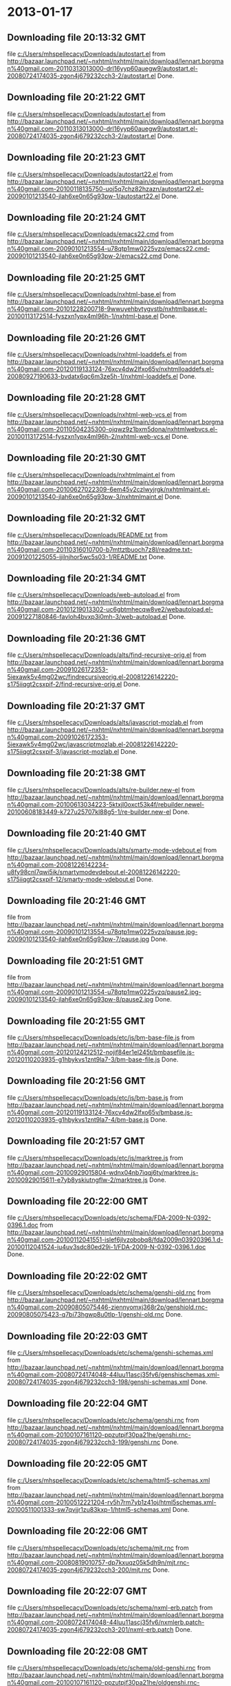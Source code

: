 
* 2013-01-17
** Downloading file 20:13:32 GMT
   file [[file:c:/Users/mhspellecacy/Downloads/autostart.el][c:/Users/mhspellecacy/Downloads/autostart.el]]
   from http://bazaar.launchpad.net/~nxhtml/nxhtml/main/download/lennart.borgman%40gmail.com-20110313013000-drl16yyp60auegw9/autostart.el-20080724174035-zgon4j679232cch3-2/autostart.el
   Done.

** Downloading file 20:21:22 GMT
   file [[file:c:/Users/mhspellecacy/Downloads/autostart.el][c:/Users/mhspellecacy/Downloads/autostart.el]]
   from http://bazaar.launchpad.net/~nxhtml/nxhtml/main/download/lennart.borgman%40gmail.com-20110313013000-drl16yyp60auegw9/autostart.el-20080724174035-zgon4j679232cch3-2/autostart.el
   Done.

** Downloading file 20:21:23 GMT
   file [[file:c:/Users/mhspellecacy/Downloads/autostart22.el][c:/Users/mhspellecacy/Downloads/autostart22.el]]
   from http://bazaar.launchpad.net/~nxhtml/nxhtml/main/download/lennart.borgman%40gmail.com-20100118135750-uoj5q7chz82hzazn/autostart22.el-20090101213540-jlah6xe0n65g93pw-1/autostart22.el
   Done.

** Downloading file 20:21:24 GMT
   file [[file:c:/Users/mhspellecacy/Downloads/emacs22.cmd][c:/Users/mhspellecacy/Downloads/emacs22.cmd]]
   from http://bazaar.launchpad.net/~nxhtml/nxhtml/main/download/lennart.borgman%40gmail.com-20090101213554-u78qtp1mw0225vzq/emacs22.cmd-20090101213540-jlah6xe0n65g93pw-2/emacs22.cmd
   Done.

** Downloading file 20:21:25 GMT
   file [[file:c:/Users/mhspellecacy/Downloads/nxhtml-base.el][c:/Users/mhspellecacy/Downloads/nxhtml-base.el]]
   from http://bazaar.launchpad.net/~nxhtml/nxhtml/main/download/lennart.borgman%40gmail.com-20101228200718-9wwuyehbvtygvstb/nxhtmlbase.el-20100113172514-fyszxn1ypx4ml96h-1/nxhtml-base.el
   Done.

** Downloading file 20:21:26 GMT
   file [[file:c:/Users/mhspellecacy/Downloads/nxhtml-loaddefs.el][c:/Users/mhspellecacy/Downloads/nxhtml-loaddefs.el]]
   from http://bazaar.launchpad.net/~nxhtml/nxhtml/main/download/lennart.borgman%40gmail.com-20120119133124-76xcv4dw2lfxo65v/nxhtmlloaddefs.el-20080927190633-bvdatx6qc6m3ze5h-1/nxhtml-loaddefs.el
   Done.

** Downloading file 20:21:28 GMT
   file [[file:c:/Users/mhspellecacy/Downloads/nxhtml-web-vcs.el][c:/Users/mhspellecacy/Downloads/nxhtml-web-vcs.el]]
   from http://bazaar.launchpad.net/~nxhtml/nxhtml/main/download/lennart.borgman%40gmail.com-20110504235300-ojqwz9z1bxm5dona/nxhtmlwebvcs.el-20100113172514-fyszxn1ypx4ml96h-2/nxhtml-web-vcs.el
   Done.

** Downloading file 20:21:30 GMT
   file [[file:c:/Users/mhspellecacy/Downloads/nxhtmlmaint.el][c:/Users/mhspellecacy/Downloads/nxhtmlmaint.el]]
   from http://bazaar.launchpad.net/~nxhtml/nxhtml/main/download/lennart.borgman%40gmail.com-20100627022309-6em45v2czlwyjrgk/nxhtmlmaint.el-20090101213540-jlah6xe0n65g93pw-3/nxhtmlmaint.el
   Done.

** Downloading file 20:21:32 GMT
   file [[file:c:/Users/mhspellecacy/Downloads/README.txt][c:/Users/mhspellecacy/Downloads/README.txt]]
   from http://bazaar.launchpad.net/~nxhtml/nxhtml/main/download/lennart.borgman%40gmail.com-20110316010700-b7mttztbuoch7z8l/readme.txt-20091201225055-ijilnjhor5wc5s03-1/README.txt
   Done.

** Downloading file 20:21:34 GMT
   file [[file:c:/Users/mhspellecacy/Downloads/web-autoload.el][c:/Users/mhspellecacy/Downloads/web-autoload.el]]
   from http://bazaar.launchpad.net/~nxhtml/nxhtml/main/download/lennart.borgman%40gmail.com-20101219013302-uc6gbtmhecqw8ve2/webautoload.el-20091227180846-favloh4bvxp3i0mh-3/web-autoload.el
   Done.

** Downloading file 20:21:36 GMT
   file [[file:c:/Users/mhspellecacy/Downloads/alts/find-recursive-orig.el][c:/Users/mhspellecacy/Downloads/alts/find-recursive-orig.el]]
   from http://bazaar.launchpad.net/~nxhtml/nxhtml/main/download/lennart.borgman%40gmail.com-20091026172353-5iexawk5v4mg02wc/findrecursiveorig.el-20081226142220-s175iiqgt2csxpif-2/find-recursive-orig.el
   Done.

** Downloading file 20:21:37 GMT
   file [[file:c:/Users/mhspellecacy/Downloads/alts/javascript-mozlab.el][c:/Users/mhspellecacy/Downloads/alts/javascript-mozlab.el]]
   from http://bazaar.launchpad.net/~nxhtml/nxhtml/main/download/lennart.borgman%40gmail.com-20091026172353-5iexawk5v4mg02wc/javascriptmozlab.el-20081226142220-s175iiqgt2csxpif-3/javascript-mozlab.el
   Done.

** Downloading file 20:21:38 GMT
   file [[file:c:/Users/mhspellecacy/Downloads/alts/re-builder.new-el][c:/Users/mhspellecacy/Downloads/alts/re-builder.new-el]]
   from http://bazaar.launchpad.net/~nxhtml/nxhtml/main/download/lennart.borgman%40gmail.com-20100613034223-5ktxjl0oxct53k4f/rebuilder.newel-20100608183449-k727u25707kl88g5-1/re-builder.new-el
   Done.

** Downloading file 20:21:40 GMT
   file [[file:c:/Users/mhspellecacy/Downloads/alts/smarty-mode-vdebout.el][c:/Users/mhspellecacy/Downloads/alts/smarty-mode-vdebout.el]]
   from http://bazaar.launchpad.net/~nxhtml/nxhtml/main/download/lennart.borgman%40gmail.com-20081226142234-u8fy98cnl7qwi5ik/smartymodevdebout.el-20081226142220-s175iiqgt2csxpif-12/smarty-mode-vdebout.el
   Done.

** Downloading file 20:21:46 GMT
   file [[file:c:/Users/mhspellecacy/Downloads/etc/img/pause/pause.jpg][c:/Users/mhspellecacy/Downloads/etc/img/pause/pause.jpg]]
   from http://bazaar.launchpad.net/~nxhtml/nxhtml/main/download/lennart.borgman%40gmail.com-20090101213554-u78qtp1mw0225vzq/pause.jpg-20090101213540-jlah6xe0n65g93pw-7/pause.jpg
   Done.

** Downloading file 20:21:51 GMT
   file [[file:c:/Users/mhspellecacy/Downloads/etc/img/pause/pause2.jpg][c:/Users/mhspellecacy/Downloads/etc/img/pause/pause2.jpg]]
   from http://bazaar.launchpad.net/~nxhtml/nxhtml/main/download/lennart.borgman%40gmail.com-20090101213554-u78qtp1mw0225vzq/pause2.jpg-20090101213540-jlah6xe0n65g93pw-8/pause2.jpg
   Done.

** Downloading file 20:21:55 GMT
   file [[file:c:/Users/mhspellecacy/Downloads/etc/js/bm-base-file.js][c:/Users/mhspellecacy/Downloads/etc/js/bm-base-file.js]]
   from http://bazaar.launchpad.net/~nxhtml/nxhtml/main/download/lennart.borgman%40gmail.com-20120124212512-nojif84er1el245t/bmbasefile.js-20120110203935-g1hbykvs1znt9la7-3/bm-base-file.js
   Done.

** Downloading file 20:21:56 GMT
   file [[file:c:/Users/mhspellecacy/Downloads/etc/js/bm-base.js][c:/Users/mhspellecacy/Downloads/etc/js/bm-base.js]]
   from http://bazaar.launchpad.net/~nxhtml/nxhtml/main/download/lennart.borgman%40gmail.com-20120119133124-76xcv4dw2lfxo65v/bmbase.js-20120110203935-g1hbykvs1znt9la7-4/bm-base.js
   Done.

** Downloading file 20:21:57 GMT
   file [[file:c:/Users/mhspellecacy/Downloads/etc/js/marktree.js][c:/Users/mhspellecacy/Downloads/etc/js/marktree.js]]
   from http://bazaar.launchpad.net/~nxhtml/nxhtml/main/download/lennart.borgman%40gmail.com-20100929015804-wdnx04nb7iqqj6ty/marktree.js-20100929015611-e7yb8yskiutngflw-2/marktree.js
   Done.

** Downloading file 20:22:00 GMT
   file [[file:c:/Users/mhspellecacy/Downloads/etc/schema/FDA-2009-N-0392-0396.1.doc][c:/Users/mhspellecacy/Downloads/etc/schema/FDA-2009-N-0392-0396.1.doc]]
   from http://bazaar.launchpad.net/~nxhtml/nxhtml/main/download/lennart.borgman%40gmail.com-20100112041551-islef6jlvzobobq8/fda2009n03920396.1.d-20100112041524-iu4uv3sdc80ed29i-1/FDA-2009-N-0392-0396.1.doc
   Done.

** Downloading file 20:22:02 GMT
   file [[file:c:/Users/mhspellecacy/Downloads/etc/schema/genshi-old.rnc][c:/Users/mhspellecacy/Downloads/etc/schema/genshi-old.rnc]]
   from http://bazaar.launchpad.net/~nxhtml/nxhtml/main/download/lennart.borgman%40gmail.com-20090805075446-ziennyomxj368r2p/genshiold.rnc-20090805075423-q7bi73hgwp8u0tlp-1/genshi-old.rnc
   Done.

** Downloading file 20:22:03 GMT
   file [[file:c:/Users/mhspellecacy/Downloads/etc/schema/genshi-schemas.xml][c:/Users/mhspellecacy/Downloads/etc/schema/genshi-schemas.xml]]
   from http://bazaar.launchpad.net/~nxhtml/nxhtml/main/download/lennart.borgman%40gmail.com-20080724174048-44luu11ascj35fv6/genshischemas.xml-20080724174035-zgon4j679232cch3-198/genshi-schemas.xml
   Done.

** Downloading file 20:22:04 GMT
   file [[file:c:/Users/mhspellecacy/Downloads/etc/schema/genshi.rnc][c:/Users/mhspellecacy/Downloads/etc/schema/genshi.rnc]]
   from http://bazaar.launchpad.net/~nxhtml/nxhtml/main/download/lennart.borgman%40gmail.com-20100107161120-ppzutpjf30pa21he/genshi.rnc-20080724174035-zgon4j679232cch3-199/genshi.rnc
   Done.

** Downloading file 20:22:05 GMT
   file [[file:c:/Users/mhspellecacy/Downloads/etc/schema/html5-schemas.xml][c:/Users/mhspellecacy/Downloads/etc/schema/html5-schemas.xml]]
   from http://bazaar.launchpad.net/~nxhtml/nxhtml/main/download/lennart.borgman%40gmail.com-20100512221204-rv5h7rm7yb1z41oj/html5schemas.xml-20100511001333-sw7qvjjr1zu83kxp-1/html5-schemas.xml
   Done.

** Downloading file 20:22:06 GMT
   file [[file:c:/Users/mhspellecacy/Downloads/etc/schema/mjt.rnc][c:/Users/mhspellecacy/Downloads/etc/schema/mjt.rnc]]
   from http://bazaar.launchpad.net/~nxhtml/nxhtml/main/download/lennart.borgman%40gmail.com-20080819010757-dp7kxuqz05k5dh9n/mjt.rnc-20080724174035-zgon4j679232cch3-200/mjt.rnc
   Done.

** Downloading file 20:22:07 GMT
   file [[file:c:/Users/mhspellecacy/Downloads/etc/schema/nxml-erb.patch][c:/Users/mhspellecacy/Downloads/etc/schema/nxml-erb.patch]]
   from http://bazaar.launchpad.net/~nxhtml/nxhtml/main/download/lennart.borgman%40gmail.com-20080724174048-44luu11ascj35fv6/nxmlerb.patch-20080724174035-zgon4j679232cch3-201/nxml-erb.patch
   Done.

** Downloading file 20:22:08 GMT
   file [[file:c:/Users/mhspellecacy/Downloads/etc/schema/old-genshi.rnc][c:/Users/mhspellecacy/Downloads/etc/schema/old-genshi.rnc]]
   from http://bazaar.launchpad.net/~nxhtml/nxhtml/main/download/lennart.borgman%40gmail.com-20100107161120-ppzutpjf30pa21he/oldgenshi.rnc-20100107161018-42updpekbfjxztpv-1/old-genshi.rnc
   Done.

** Downloading file 20:22:09 GMT
   file [[file:c:/Users/mhspellecacy/Downloads/etc/schema/old-qtmstr-xhtml.rnc][c:/Users/mhspellecacy/Downloads/etc/schema/old-qtmstr-xhtml.rnc]]
   from http://bazaar.launchpad.net/~nxhtml/nxhtml/main/download/lennart.borgman%40gmail.com-20100107161120-ppzutpjf30pa21he/oldqtmstrxhtml.rnc-20100107161018-42updpekbfjxztpv-2/old-qtmstr-xhtml.rnc
   Done.

** Downloading file 20:22:10 GMT
   file [[file:c:/Users/mhspellecacy/Downloads/etc/schema/old-xinclude.rnc][c:/Users/mhspellecacy/Downloads/etc/schema/old-xinclude.rnc]]
   from http://bazaar.launchpad.net/~nxhtml/nxhtml/main/download/lennart.borgman%40gmail.com-20100107161120-ppzutpjf30pa21he/oldxinclude.rnc-20100107161018-42updpekbfjxztpv-3/old-xinclude.rnc
   Done.

** Downloading file 20:22:11 GMT
   file [[file:c:/Users/mhspellecacy/Downloads/etc/schema/qtmstr-xhtml-old.rnc][c:/Users/mhspellecacy/Downloads/etc/schema/qtmstr-xhtml-old.rnc]]
   from http://bazaar.launchpad.net/~nxhtml/nxhtml/main/download/lennart.borgman%40gmail.com-20090805075446-ziennyomxj368r2p/qtmstrxhtmlold.rnc-20090805075423-q7bi73hgwp8u0tlp-2/qtmstr-xhtml-old.rnc
   Done.

** Downloading file 20:22:11 GMT
   file [[file:c:/Users/mhspellecacy/Downloads/etc/schema/qtmstr-xhtml.rnc][c:/Users/mhspellecacy/Downloads/etc/schema/qtmstr-xhtml.rnc]]
   from http://bazaar.launchpad.net/~nxhtml/nxhtml/main/download/lennart.borgman%40gmail.com-20100108115328-2weheijumh75v5nx/qtmstrxhtml.rnc-20080724174035-zgon4j679232cch3-202/qtmstr-xhtml.rnc
   Done.

** Downloading file 20:22:13 GMT
   file [[file:c:/Users/mhspellecacy/Downloads/etc/schema/schema-path-patch.el][c:/Users/mhspellecacy/Downloads/etc/schema/schema-path-patch.el]]
   from http://bazaar.launchpad.net/~nxhtml/nxhtml/main/download/lennart.borgman%40gmail.com-20090430193920-qy7kt0n9055dvm6p/schemapathpatch.el-20080819213845-h4vjw9md1ll4kp6u-2/schema-path-patch.el
   Done.

** Downloading file 20:22:14 GMT
   file [[file:c:/Users/mhspellecacy/Downloads/etc/schema/xinclude.rnc][c:/Users/mhspellecacy/Downloads/etc/schema/xinclude.rnc]]
   from http://bazaar.launchpad.net/~nxhtml/nxhtml/main/download/lennart.borgman%40gmail.com-20100107161120-ppzutpjf30pa21he/xinclude.rnc-20080724174035-zgon4j679232cch3-203/xinclude.rnc
   Done.

** Downloading file 20:22:18 GMT
   file [[file:c:/Users/mhspellecacy/Downloads/etc/templates/rollover-2v.css][c:/Users/mhspellecacy/Downloads/etc/templates/rollover-2v.css]]
   from http://bazaar.launchpad.net/~nxhtml/nxhtml/main/download/lennart.borgman%40gmail.com-20080724174048-44luu11ascj35fv6/rollover2v.css-20080724174035-zgon4j679232cch3-204/rollover-2v.css
   Done.

** Downloading file 20:22:21 GMT
   file [[file:c:/Users/mhspellecacy/Downloads/etc/uts39/idnchars.txt][c:/Users/mhspellecacy/Downloads/etc/uts39/idnchars.txt]]
   from http://bazaar.launchpad.net/~nxhtml/nxhtml/main/download/lennart.borgman%40gmail.com-20100329015113-ler4vao197q4p7zb/idnchars.txt-20100326021012-3utiyj41l7i03ris-2/idnchars.txt
   Done.

** Downloading file 20:22:24 GMT
   file [[file:c:/Users/mhspellecacy/Downloads/etc/viper-tut/0intro][c:/Users/mhspellecacy/Downloads/etc/viper-tut/0intro]]
   from http://bazaar.launchpad.net/~nxhtml/nxhtml/main/download/lennart.borgman%40gmail.com-20080724174048-44luu11ascj35fv6/0intro-20080724174035-zgon4j679232cch3-205/0intro
   Done.

** Downloading file 20:22:25 GMT
   file [[file:c:/Users/mhspellecacy/Downloads/etc/viper-tut/1basics][c:/Users/mhspellecacy/Downloads/etc/viper-tut/1basics]]
   from http://bazaar.launchpad.net/~nxhtml/nxhtml/main/download/lennart.borgman%40gmail.com-20080724174048-44luu11ascj35fv6/1basics-20080724174035-zgon4j679232cch3-206/1basics
   Done.

** Downloading file 20:22:26 GMT
   file [[file:c:/Users/mhspellecacy/Downloads/etc/viper-tut/2moving][c:/Users/mhspellecacy/Downloads/etc/viper-tut/2moving]]
   from http://bazaar.launchpad.net/~nxhtml/nxhtml/main/download/lennart.borgman%40gmail.com-20080724174048-44luu11ascj35fv6/2moving-20080724174035-zgon4j679232cch3-207/2moving
   Done.

** Downloading file 20:22:27 GMT
   file [[file:c:/Users/mhspellecacy/Downloads/etc/viper-tut/3cutpaste][c:/Users/mhspellecacy/Downloads/etc/viper-tut/3cutpaste]]
   from http://bazaar.launchpad.net/~nxhtml/nxhtml/main/download/lennart.borgman%40gmail.com-20080724174048-44luu11ascj35fv6/3cutpaste-20080724174035-zgon4j679232cch3-208/3cutpaste
   Done.

** Downloading file 20:22:28 GMT
   file [[file:c:/Users/mhspellecacy/Downloads/etc/viper-tut/4inserting][c:/Users/mhspellecacy/Downloads/etc/viper-tut/4inserting]]
   from http://bazaar.launchpad.net/~nxhtml/nxhtml/main/download/lennart.borgman%40gmail.com-20080724174048-44luu11ascj35fv6/4inserting-20080724174035-zgon4j679232cch3-209/4inserting
   Done.

** Downloading file 20:22:29 GMT
   file [[file:c:/Users/mhspellecacy/Downloads/etc/viper-tut/5tricks][c:/Users/mhspellecacy/Downloads/etc/viper-tut/5tricks]]
   from http://bazaar.launchpad.net/~nxhtml/nxhtml/main/download/lennart.borgman%40gmail.com-20080724174048-44luu11ascj35fv6/5tricks-20080724174035-zgon4j679232cch3-210/5tricks
   Done.

** Downloading file 20:22:31 GMT
   file [[file:c:/Users/mhspellecacy/Downloads/etc/viper-tut/outline][c:/Users/mhspellecacy/Downloads/etc/viper-tut/outline]]
   from http://bazaar.launchpad.net/~nxhtml/nxhtml/main/download/lennart.borgman%40gmail.com-20080724174048-44luu11ascj35fv6/outline-20080724174035-zgon4j679232cch3-212/outline
   Done.

** Downloading file 20:22:32 GMT
   file [[file:c:/Users/mhspellecacy/Downloads/etc/viper-tut/README][c:/Users/mhspellecacy/Downloads/etc/viper-tut/README]]
   from http://bazaar.launchpad.net/~nxhtml/nxhtml/main/download/lennart.borgman%40gmail.com-20080724174048-44luu11ascj35fv6/readme-20080724174035-zgon4j679232cch3-211/README
   Done.

** Downloading file 20:22:33 GMT
   file [[file:c:/Users/mhspellecacy/Downloads/etc/wds/err-fulltext.rb][c:/Users/mhspellecacy/Downloads/etc/wds/err-fulltext.rb]]
   from http://bazaar.launchpad.net/~nxhtml/nxhtml/main/download/lennart.borgman%40gmail.com-20101224101937-h5gog0wfpg0xb249/errfulltext.rb-20101224101919-1l79op4sqhp7d6uf-1/err-fulltext.rb
   Done.

** Downloading file 20:22:35 GMT
   file [[file:c:/Users/mhspellecacy/Downloads/etc/wds/idxsearch.ps1][c:/Users/mhspellecacy/Downloads/etc/wds/idxsearch.ps1]]
   from http://bazaar.launchpad.net/~nxhtml/nxhtml/main/download/lennart.borgman%40gmail.com-20101225163244-s1sbpea1ufz8utm2/idxsearch.ps1-20101225163232-18sehg2f7z9k9jpk-2/idxsearch.ps1
   Done.

** Downloading file 20:22:37 GMT
   file [[file:c:/Users/mhspellecacy/Downloads/etc/wds/idxsearch.rb][c:/Users/mhspellecacy/Downloads/etc/wds/idxsearch.rb]]
   from http://bazaar.launchpad.net/~nxhtml/nxhtml/main/download/lennart.borgman%40gmail.com-20110318001444-67s314hvd8d05w0x/idxsearch.rb-20101225163232-18sehg2f7z9k9jpk-3/idxsearch.rb
   Done.

** Downloading file 20:22:38 GMT
   file [[file:c:/Users/mhspellecacy/Downloads/etc/wds/trollop.rb][c:/Users/mhspellecacy/Downloads/etc/wds/trollop.rb]]
   from http://bazaar.launchpad.net/~nxhtml/nxhtml/main/download/lennart.borgman%40gmail.com-20101225043148-0n7v1ovzi5442lja/trollop.rb-20101225043105-1kc4isrgjf7u6445-1/trollop.rb
   Done.

** Downloading file 20:22:42 GMT
   file [[file:c:/Users/mhspellecacy/Downloads/nxhtml/ChangeLog][c:/Users/mhspellecacy/Downloads/nxhtml/ChangeLog]]
   from http://bazaar.launchpad.net/~nxhtml/nxhtml/main/download/lennart.borgman%40gmail.com-20080724174048-44luu11ascj35fv6/changelog-20080724174035-zgon4j679232cch3-14/ChangeLog
   Done.

** Downloading file 20:22:42 GMT
   file [[file:c:/Users/mhspellecacy/Downloads/nxhtml/html-chklnk.el][c:/Users/mhspellecacy/Downloads/nxhtml/html-chklnk.el]]
   from http://bazaar.launchpad.net/~nxhtml/nxhtml/main/download/lennart.borgman%40gmail.com-20100320011757-gp5dgs7g539j9wf1/htmlchklnk.el-20080724174035-zgon4j679232cch3-17/html-chklnk.el
   Done.

** Downloading file 20:22:43 GMT
   file [[file:c:/Users/mhspellecacy/Downloads/nxhtml/html-imenu.el][c:/Users/mhspellecacy/Downloads/nxhtml/html-imenu.el]]
   from http://bazaar.launchpad.net/~nxhtml/nxhtml/main/download/lennart.borgman%40gmail.com-20091026172353-5iexawk5v4mg02wc/htmlimenu.el-20080724174035-zgon4j679232cch3-18/html-imenu.el
   Done.

** Downloading file 20:22:45 GMT
   file [[file:c:/Users/mhspellecacy/Downloads/nxhtml/html-move.el][c:/Users/mhspellecacy/Downloads/nxhtml/html-move.el]]
   from http://bazaar.launchpad.net/~nxhtml/nxhtml/main/download/lennart.borgman%40gmail.com-20100320011757-gp5dgs7g539j9wf1/htmlmove.el-20080724174035-zgon4j679232cch3-19/html-move.el
   Done.

** Downloading file 20:22:46 GMT
   file [[file:c:/Users/mhspellecacy/Downloads/nxhtml/html-pagetoc.el][c:/Users/mhspellecacy/Downloads/nxhtml/html-pagetoc.el]]
   from http://bazaar.launchpad.net/~nxhtml/nxhtml/main/download/lennart.borgman%40gmail.com-20100320011757-gp5dgs7g539j9wf1/htmlpagetoc.el-20080724174035-zgon4j679232cch3-20/html-pagetoc.el
   Done.

** Downloading file 20:22:46 GMT
   file [[file:c:/Users/mhspellecacy/Downloads/nxhtml/html-quote.el][c:/Users/mhspellecacy/Downloads/nxhtml/html-quote.el]]
   from http://bazaar.launchpad.net/~nxhtml/nxhtml/main/download/lennart.borgman%40gmail.com-20091026172353-5iexawk5v4mg02wc/htmlquote.el-20080724174035-zgon4j679232cch3-21/html-quote.el
   Done.

** Downloading file 20:22:47 GMT
   file [[file:c:/Users/mhspellecacy/Downloads/nxhtml/html-site.el][c:/Users/mhspellecacy/Downloads/nxhtml/html-site.el]]
   from http://bazaar.launchpad.net/~nxhtml/nxhtml/main/download/lennart.borgman%40gmail.com-20100903231306-zgigfxr3ixx22yxt/htmlsite.el-20080724174035-zgon4j679232cch3-22/html-site.el
   Done.

** Downloading file 20:22:48 GMT
   file [[file:c:/Users/mhspellecacy/Downloads/nxhtml/html-toc.el][c:/Users/mhspellecacy/Downloads/nxhtml/html-toc.el]]
   from http://bazaar.launchpad.net/~nxhtml/nxhtml/main/download/lennart.borgman%40gmail.com-20111205231620-yj9dejjsppj2e6ql/htmltoc.el-20080724174035-zgon4j679232cch3-24/html-toc.el
   Done.

** Downloading file 20:22:50 GMT
   file [[file:c:/Users/mhspellecacy/Downloads/nxhtml/html-upl.el][c:/Users/mhspellecacy/Downloads/nxhtml/html-upl.el]]
   from http://bazaar.launchpad.net/~nxhtml/nxhtml/main/download/lennart.borgman%40gmail.com-20100320011757-gp5dgs7g539j9wf1/htmlupl.el-20080724174035-zgon4j679232cch3-26/html-upl.el
   Done.

** Downloading file 20:22:51 GMT
   file [[file:c:/Users/mhspellecacy/Downloads/nxhtml/html-wtoc.el][c:/Users/mhspellecacy/Downloads/nxhtml/html-wtoc.el]]
   from http://bazaar.launchpad.net/~nxhtml/nxhtml/main/download/lennart.borgman%40gmail.com-20100320011757-gp5dgs7g539j9wf1/htmlwtoc.el-20080724174035-zgon4j679232cch3-28/html-wtoc.el
   Done.

** Downloading file 20:22:54 GMT
   file [[file:c:/Users/mhspellecacy/Downloads/nxhtml/nxhtml-autoload.el][c:/Users/mhspellecacy/Downloads/nxhtml/nxhtml-autoload.el]]
   from http://bazaar.launchpad.net/~nxhtml/nxhtml/main/download/lennart.borgman%40gmail.com-20110102121521-sci7gcttvqvdl5gz/nxhtmlautoload.el-20080724174035-zgon4j679232cch3-29/nxhtml-autoload.el
   Done.

** Downloading file 20:22:57 GMT
   file [[file:c:/Users/mhspellecacy/Downloads/nxhtml/nxhtml-bug.el][c:/Users/mhspellecacy/Downloads/nxhtml/nxhtml-bug.el]]
   from http://bazaar.launchpad.net/~nxhtml/nxhtml/main/download/lennart.borgman%40gmail.com-20110414002126-sgjtccrmumcsl0t3/nxhtmlbug.el-20080724174035-zgon4j679232cch3-30/nxhtml-bug.el
   Done.

** Downloading file 20:22:58 GMT
   file [[file:c:/Users/mhspellecacy/Downloads/nxhtml/nxhtml-menu.el][c:/Users/mhspellecacy/Downloads/nxhtml/nxhtml-menu.el]]
   from http://bazaar.launchpad.net/~nxhtml/nxhtml/main/download/lennart.borgman%40gmail.com-20120131072856-a707nditqp2tiycd/nxhtmlmenu.el-20080724174035-zgon4j679232cch3-32/nxhtml-menu.el
   Done.

** Downloading file 20:23:00 GMT
   file [[file:c:/Users/mhspellecacy/Downloads/nxhtml/nxhtml-mode.el][c:/Users/mhspellecacy/Downloads/nxhtml/nxhtml-mode.el]]
   from http://bazaar.launchpad.net/~nxhtml/nxhtml/main/download/lennart.borgman%40gmail.com-20111205231620-yj9dejjsppj2e6ql/nxhtmlmode.el-20090101213540-jlah6xe0n65g93pw-5/nxhtml-mode.el
   Done.

** Downloading file 20:23:02 GMT
   file [[file:c:/Users/mhspellecacy/Downloads/nxhtml/nxhtml-mumamo.el][c:/Users/mhspellecacy/Downloads/nxhtml/nxhtml-mumamo.el]]
   from http://bazaar.launchpad.net/~nxhtml/nxhtml/main/download/lennart.borgman%40gmail.com-20111017225217-emom306a2ggxvzqy/nxhtmlmumamo.el-20080724174035-zgon4j679232cch3-33/nxhtml-mumamo.el
   Done.

** Downloading file 20:23:03 GMT
   file [[file:c:/Users/mhspellecacy/Downloads/nxhtml/nxhtml-strval.el][c:/Users/mhspellecacy/Downloads/nxhtml/nxhtml-strval.el]]
   from http://bazaar.launchpad.net/~nxhtml/nxhtml/main/download/lennart.borgman%40gmail.com-20091026172353-5iexawk5v4mg02wc/nxhtmlstrval.el-20080724174035-zgon4j679232cch3-34/nxhtml-strval.el
   Done.

** Downloading file 20:23:04 GMT
   file [[file:c:/Users/mhspellecacy/Downloads/nxhtml/nxhtml.el][c:/Users/mhspellecacy/Downloads/nxhtml/nxhtml.el]]
   from http://bazaar.launchpad.net/~nxhtml/nxhtml/main/download/lennart.borgman%40gmail.com-20100425170616-ied3q0todlf54dj5/nxhtml.el-20080724174035-zgon4j679232cch3-35/nxhtml.el
   Done.

** Downloading file 20:23:05 GMT
   file [[file:c:/Users/mhspellecacy/Downloads/nxhtml/nxhtmljs.el][c:/Users/mhspellecacy/Downloads/nxhtml/nxhtmljs.el]]
   from http://bazaar.launchpad.net/~nxhtml/nxhtml/main/download/lennart.borgman%40gmail.com-20091228021644-2ra8rzu8x52u2e2y/nxhtmljs.el-20081230005819-zne4csbi2vkm7evj-1/nxhtmljs.el
   Done.

** Downloading file 20:23:06 GMT
   file [[file:c:/Users/mhspellecacy/Downloads/nxhtml/nxml-where.el][c:/Users/mhspellecacy/Downloads/nxhtml/nxml-where.el]]
   from http://bazaar.launchpad.net/~nxhtml/nxhtml/main/download/lennart.borgman%40gmail.com-20100531181743-lfksjqqnlqj1rctw/nxmlwhere.el-20080724174035-zgon4j679232cch3-36/nxml-where.el
   Done.

** Downloading file 20:23:08 GMT
   file [[file:c:/Users/mhspellecacy/Downloads/nxhtml/outline-magic.el][c:/Users/mhspellecacy/Downloads/nxhtml/outline-magic.el]]
   from http://bazaar.launchpad.net/~nxhtml/nxhtml/main/download/lennart.borgman%40gmail.com-20080724174048-44luu11ascj35fv6/outlinemagic.el-20080724174035-zgon4j679232cch3-38/outline-magic.el
   Done.

** Downloading file 20:23:09 GMT
   file [[file:c:/Users/mhspellecacy/Downloads/nxhtml/rncdl.el][c:/Users/mhspellecacy/Downloads/nxhtml/rncdl.el]]
   from http://bazaar.launchpad.net/~nxhtml/nxhtml/main/download/lennart.borgman%40gmail.com-20100510161201-wsrfbmblliio27im/rncdl.el-20100510161042-mjtwuhk30woj5s8k-1/rncdl.el
   Done.

** Downloading file 20:23:10 GMT
   file [[file:c:/Users/mhspellecacy/Downloads/nxhtml/rngalt.el][c:/Users/mhspellecacy/Downloads/nxhtml/rngalt.el]]
   from http://bazaar.launchpad.net/~nxhtml/nxhtml/main/download/lennart.borgman%40gmail.com-20100531181743-lfksjqqnlqj1rctw/rngalt.el-20080724174035-zgon4j679232cch3-39/rngalt.el
   Done.

** Downloading file 20:23:12 GMT
   file [[file:c:/Users/mhspellecacy/Downloads/nxhtml/tidy-xhtml.el][c:/Users/mhspellecacy/Downloads/nxhtml/tidy-xhtml.el]]
   from http://bazaar.launchpad.net/~nxhtml/nxhtml/main/download/lennart.borgman%40gmail.com-20101206211622-2dumx3ql4eqe1x8t/tidyxhtml.el-20080724174035-zgon4j679232cch3-43/tidy-xhtml.el
   Done.

** Downloading file 20:23:16 GMT
   file [[file:c:/Users/mhspellecacy/Downloads/nxhtml/wtest.el][c:/Users/mhspellecacy/Downloads/nxhtml/wtest.el]]
   from http://bazaar.launchpad.net/~nxhtml/nxhtml/main/download/lennart.borgman%40gmail.com-20091026172353-5iexawk5v4mg02wc/wtest.el-20080724174035-zgon4j679232cch3-44/wtest.el
   Done.

** Downloading file 20:23:17 GMT
   file [[file:c:/Users/mhspellecacy/Downloads/nxhtml/xhtml-help.el][c:/Users/mhspellecacy/Downloads/nxhtml/xhtml-help.el]]
   from http://bazaar.launchpad.net/~nxhtml/nxhtml/main/download/lennart.borgman%40gmail.com-20100320011757-gp5dgs7g539j9wf1/xhtmlhelp.el-20080724174035-zgon4j679232cch3-45/xhtml-help.el
   Done.

** Downloading file 20:23:22 GMT
   file [[file:c:/Users/mhspellecacy/Downloads/nxhtml/doc/demo.html][c:/Users/mhspellecacy/Downloads/nxhtml/doc/demo.html]]
   from http://bazaar.launchpad.net/~nxhtml/nxhtml/main/download/lennart.borgman%40gmail.com-20080929234238-rwf1elm6k6rkmds0/demo.html-20080724174035-zgon4j679232cch3-214/demo.html
   Done.

** Downloading file 20:23:24 GMT
   file [[file:c:/Users/mhspellecacy/Downloads/nxhtml/doc/html2xhtml.html][c:/Users/mhspellecacy/Downloads/nxhtml/doc/html2xhtml.html]]
   from http://bazaar.launchpad.net/~nxhtml/nxhtml/main/download/lennart.borgman%40gmail.com-20080724174048-44luu11ascj35fv6/html2xhtml.html-20080724174035-zgon4j679232cch3-218/html2xhtml.html
   Done.

** Downloading file 20:23:24 GMT
   file [[file:c:/Users/mhspellecacy/Downloads/nxhtml/doc/htmlfontify-example.html][c:/Users/mhspellecacy/Downloads/nxhtml/doc/htmlfontify-example.html]]
   from http://bazaar.launchpad.net/~nxhtml/nxhtml/main/download/lennart.borgman%40gmail.com-20081020225751-021wgu5ny4vhc3j9/htmlfontifyexample.h-20080724174035-zgon4j679232cch3-219/htmlfontify-example.html
   Done.

** Downloading file 20:23:26 GMT
   file [[file:c:/Users/mhspellecacy/Downloads/nxhtml/doc/nxhtml-changes.html][c:/Users/mhspellecacy/Downloads/nxhtml/doc/nxhtml-changes.html]]
   from http://bazaar.launchpad.net/~nxhtml/nxhtml/main/download/lennart.borgman%40gmail.com-20100729013238-k3t7wgzf67ixgjtm/nxhtmlchanges.html-20080724174035-zgon4j679232cch3-222/nxhtml-changes.html
   Done.

** Downloading file 20:23:28 GMT
   file [[file:c:/Users/mhspellecacy/Downloads/nxhtml/doc/nxhtml.css][c:/Users/mhspellecacy/Downloads/nxhtml/doc/nxhtml.css]]
   from http://bazaar.launchpad.net/~nxhtml/nxhtml/main/download/lennart.borgman%40gmail.com-20080724174048-44luu11ascj35fv6/nxhtml.css-20080724174035-zgon4j679232cch3-224/nxhtml.css
   Done.

** Downloading file 20:23:29 GMT
   file [[file:c:/Users/mhspellecacy/Downloads/nxhtml/doc/nxhtml.html][c:/Users/mhspellecacy/Downloads/nxhtml/doc/nxhtml.html]]
   from http://bazaar.launchpad.net/~nxhtml/nxhtml/main/download/lennart.borgman%40gmail.com-20100424165301-ek2cyonil41ety6u/nxhtml.html-20080724174035-zgon4j679232cch3-225/nxhtml.html
   Done.

** Downloading file 20:23:31 GMT
   file [[file:c:/Users/mhspellecacy/Downloads/nxhtml/doc/working-demo.html][c:/Users/mhspellecacy/Downloads/nxhtml/doc/working-demo.html]]
   from http://bazaar.launchpad.net/~nxhtml/nxhtml/main/download/lennart.borgman%40gmail.com-20080724174048-44luu11ascj35fv6/workingdemo.html-20080724174035-zgon4j679232cch3-229/working-demo.html
   Done.

** Downloading file 20:23:35 GMT
   file [[file:c:/Users/mhspellecacy/Downloads/nxhtml/doc/img/bacchante2.jpg][c:/Users/mhspellecacy/Downloads/nxhtml/doc/img/bacchante2.jpg]]
   from http://bazaar.launchpad.net/~nxhtml/nxhtml/main/download/lennart.borgman%40gmail.com-20090530134053-l974026v34z15xfc/bacchante2.jpg-20090530134031-t0je1b0zuhb3zo6e-3/bacchante2.jpg
   Done.

** Downloading file 20:23:37 GMT
   file [[file:c:/Users/mhspellecacy/Downloads/nxhtml/doc/img/butterflies.jpg][c:/Users/mhspellecacy/Downloads/nxhtml/doc/img/butterflies.jpg]]
   from http://bazaar.launchpad.net/~nxhtml/nxhtml/main/download/lennart.borgman%40gmail.com-20090530134053-l974026v34z15xfc/butterflies.jpg-20090530134031-t0je1b0zuhb3zo6e-4/butterflies.jpg
   Done.

** Downloading file 20:23:38 GMT
   file [[file:c:/Users/mhspellecacy/Downloads/nxhtml/doc/img/butterflies.png][c:/Users/mhspellecacy/Downloads/nxhtml/doc/img/butterflies.png]]
   from http://bazaar.launchpad.net/~nxhtml/nxhtml/main/download/lennart.borgman%40gmail.com-20090530134053-l974026v34z15xfc/butterflies.png-20090530134031-t0je1b0zuhb3zo6e-5/butterflies.png
   Done.

** Downloading file 20:23:39 GMT
   file [[file:c:/Users/mhspellecacy/Downloads/nxhtml/doc/img/butterflies.xcf][c:/Users/mhspellecacy/Downloads/nxhtml/doc/img/butterflies.xcf]]
   from http://bazaar.launchpad.net/~nxhtml/nxhtml/main/download/lennart.borgman%40gmail.com-20090530134053-l974026v34z15xfc/butterflies.xcf-20090530134031-t0je1b0zuhb3zo6e-6/butterflies.xcf
   Done.

** Downloading file 20:23:41 GMT
   file [[file:c:/Users/mhspellecacy/Downloads/nxhtml/doc/img/continue-play.jpg][c:/Users/mhspellecacy/Downloads/nxhtml/doc/img/continue-play.jpg]]
   from http://bazaar.launchpad.net/~nxhtml/nxhtml/main/download/lennart.borgman%40gmail.com-20090529185020-dp7j7fosg0c494cn/continueplay.jpg-20090529184948-ypyzv5oslkruk64j-4/continue-play.jpg
   Done.

** Downloading file 20:23:46 GMT
   file [[file:c:/Users/mhspellecacy/Downloads/nxhtml/doc/img/divine2.jpg][c:/Users/mhspellecacy/Downloads/nxhtml/doc/img/divine2.jpg]]
   from http://bazaar.launchpad.net/~nxhtml/nxhtml/main/download/lennart.borgman%40gmail.com-20090530134053-l974026v34z15xfc/divine2.jpg-20090530134031-t0je1b0zuhb3zo6e-7/divine2.jpg
   Done.

** Downloading file 20:23:48 GMT
   file [[file:c:/Users/mhspellecacy/Downloads/nxhtml/doc/img/edit-part.png][c:/Users/mhspellecacy/Downloads/nxhtml/doc/img/edit-part.png]]
   from http://bazaar.launchpad.net/~nxhtml/nxhtml/main/download/lennart.borgman%40gmail.com-20080724174048-44luu11ascj35fv6/editpart.png-20080724174035-zgon4j679232cch3-399/edit-part.png
   Done.

** Downloading file 20:23:49 GMT
   file [[file:c:/Users/mhspellecacy/Downloads/nxhtml/doc/img/editing-web-files.png][c:/Users/mhspellecacy/Downloads/nxhtml/doc/img/editing-web-files.png]]
   from http://bazaar.launchpad.net/~nxhtml/nxhtml/main/download/lennart.borgman%40gmail.com-20080819213943-n7zycw3qdr2b1qiu/editingwebfiles.png-20080819213852-w2zlqll8u1glae0a-2/editing-web-files.png
   Done.

** Downloading file 20:23:50 GMT
   file [[file:c:/Users/mhspellecacy/Downloads/nxhtml/doc/img/editing-web-files.xcf][c:/Users/mhspellecacy/Downloads/nxhtml/doc/img/editing-web-files.xcf]]
   from http://bazaar.launchpad.net/~nxhtml/nxhtml/main/download/lennart.borgman%40gmail.com-20080819213943-n7zycw3qdr2b1qiu/editingwebfiles.xcf-20080819213852-w2zlqll8u1glae0a-3/editing-web-files.xcf
   Done.

** Downloading file 20:23:53 GMT
   file [[file:c:/Users/mhspellecacy/Downloads/nxhtml/doc/img/emacs-style-completion.png][c:/Users/mhspellecacy/Downloads/nxhtml/doc/img/emacs-style-completion.png]]
   from http://bazaar.launchpad.net/~nxhtml/nxhtml/main/download/lennart.borgman%40gmail.com-20080724174048-44luu11ascj35fv6/emacsstylecompletion-20080724174035-zgon4j679232cch3-400/emacs-style-completion.png
   Done.

** Downloading file 20:23:55 GMT
   file [[file:c:/Users/mhspellecacy/Downloads/nxhtml/doc/img/emacsP.png][c:/Users/mhspellecacy/Downloads/nxhtml/doc/img/emacsP.png]]
   from http://bazaar.launchpad.net/~nxhtml/nxhtml/main/download/lennart.borgman%40gmail.com-20080724174048-44luu11ascj35fv6/emacsp.png-20080724174035-zgon4j679232cch3-401/emacsP.png
   Done.

** Downloading file 20:23:55 GMT
   file [[file:c:/Users/mhspellecacy/Downloads/nxhtml/doc/img/emacsP16.png][c:/Users/mhspellecacy/Downloads/nxhtml/doc/img/emacsP16.png]]
   from http://bazaar.launchpad.net/~nxhtml/nxhtml/main/download/lennart.borgman%40gmail.com-20080724174048-44luu11ascj35fv6/emacsp16.png-20080724174035-zgon4j679232cch3-402/emacsP16.png
   Done.

** Downloading file 20:23:56 GMT
   file [[file:c:/Users/mhspellecacy/Downloads/nxhtml/doc/img/embedded-css.png][c:/Users/mhspellecacy/Downloads/nxhtml/doc/img/embedded-css.png]]
   from http://bazaar.launchpad.net/~nxhtml/nxhtml/main/download/lennart.borgman%40gmail.com-20080724174048-44luu11ascj35fv6/embeddedcss.png-20080724174035-zgon4j679232cch3-403/embedded-css.png
   Done.

** Downloading file 20:23:58 GMT
   file [[file:c:/Users/mhspellecacy/Downloads/nxhtml/doc/img/embedded-xhtml.png][c:/Users/mhspellecacy/Downloads/nxhtml/doc/img/embedded-xhtml.png]]
   from http://bazaar.launchpad.net/~nxhtml/nxhtml/main/download/lennart.borgman%40gmail.com-20080724174048-44luu11ascj35fv6/embeddedxhtml.png-20080724174035-zgon4j679232cch3-404/embedded-xhtml.png
   Done.

** Downloading file 20:23:59 GMT
   file [[file:c:/Users/mhspellecacy/Downloads/nxhtml/doc/img/foldit-closed.png][c:/Users/mhspellecacy/Downloads/nxhtml/doc/img/foldit-closed.png]]
   from http://bazaar.launchpad.net/~nxhtml/nxhtml/main/download/lennart.borgman%40gmail.com-20090811131003-tdgxdnsssmrueofg/folditclosed.png-20090811130935-n6o5tzwt4m2rnogr-2/foldit-closed.png
   Done.

** Downloading file 20:24:00 GMT
   file [[file:c:/Users/mhspellecacy/Downloads/nxhtml/doc/img/foldit-temp-opened.png][c:/Users/mhspellecacy/Downloads/nxhtml/doc/img/foldit-temp-opened.png]]
   from http://bazaar.launchpad.net/~nxhtml/nxhtml/main/download/lennart.borgman%40gmail.com-20090811131003-tdgxdnsssmrueofg/foldittempopened.png-20090811130935-n6o5tzwt4m2rnogr-3/foldit-temp-opened.png
   Done.

** Downloading file 20:24:01 GMT
   file [[file:c:/Users/mhspellecacy/Downloads/nxhtml/doc/img/fun-brain-2.png][c:/Users/mhspellecacy/Downloads/nxhtml/doc/img/fun-brain-2.png]]
   from http://bazaar.launchpad.net/~nxhtml/nxhtml/main/download/lennart.borgman%40gmail.com-20090529185020-dp7j7fosg0c494cn/funbrain2.png-20090529184948-ypyzv5oslkruk64j-5/fun-brain-2.png
   Done.

** Downloading file 20:24:03 GMT
   file [[file:c:/Users/mhspellecacy/Downloads/nxhtml/doc/img/getitbuttons-1.png][c:/Users/mhspellecacy/Downloads/nxhtml/doc/img/getitbuttons-1.png]]
   from http://bazaar.launchpad.net/~nxhtml/nxhtml/main/download/lennart.borgman%40gmail.com-20080724174048-44luu11ascj35fv6/getitbuttons1.png-20080724174035-zgon4j679232cch3-405/getitbuttons-1.png
   Done.

** Downloading file 20:24:03 GMT
   file [[file:c:/Users/mhspellecacy/Downloads/nxhtml/doc/img/getitbuttons-1.xcf][c:/Users/mhspellecacy/Downloads/nxhtml/doc/img/getitbuttons-1.xcf]]
   from http://bazaar.launchpad.net/~nxhtml/nxhtml/main/download/lennart.borgman%40gmail.com-20080724174048-44luu11ascj35fv6/getitbuttons1.xcf-20080724174035-zgon4j679232cch3-406/getitbuttons-1.xcf
   Done.

** Downloading file 20:24:04 GMT
   file [[file:c:/Users/mhspellecacy/Downloads/nxhtml/doc/img/getitbuttons-2.png][c:/Users/mhspellecacy/Downloads/nxhtml/doc/img/getitbuttons-2.png]]
   from http://bazaar.launchpad.net/~nxhtml/nxhtml/main/download/lennart.borgman%40gmail.com-20080724174048-44luu11ascj35fv6/getitbuttons2.png-20080724174035-zgon4j679232cch3-407/getitbuttons-2.png
   Done.

** Downloading file 20:24:05 GMT
   file [[file:c:/Users/mhspellecacy/Downloads/nxhtml/doc/img/getitbuttons.png][c:/Users/mhspellecacy/Downloads/nxhtml/doc/img/getitbuttons.png]]
   from http://bazaar.launchpad.net/~nxhtml/nxhtml/main/download/lennart.borgman%40gmail.com-20080724174048-44luu11ascj35fv6/getitbuttons.png-20080724174035-zgon4j679232cch3-408/getitbuttons.png
   Done.

** Downloading file 20:24:06 GMT
   file [[file:c:/Users/mhspellecacy/Downloads/nxhtml/doc/img/getitbuttons.xcf][c:/Users/mhspellecacy/Downloads/nxhtml/doc/img/getitbuttons.xcf]]
   from http://bazaar.launchpad.net/~nxhtml/nxhtml/main/download/lennart.borgman%40gmail.com-20080724174048-44luu11ascj35fv6/getitbuttons.xcf-20080724174035-zgon4j679232cch3-409/getitbuttons.xcf
   Done.

** Downloading file 20:24:07 GMT
   file [[file:c:/Users/mhspellecacy/Downloads/nxhtml/doc/img/giraffe.jpg][c:/Users/mhspellecacy/Downloads/nxhtml/doc/img/giraffe.jpg]]
   from http://bazaar.launchpad.net/~nxhtml/nxhtml/main/download/lennart.borgman%40gmail.com-20090530134053-l974026v34z15xfc/giraffe.jpg-20090530134031-t0je1b0zuhb3zo6e-8/giraffe.jpg
   Done.

** Downloading file 20:24:08 GMT
   file [[file:c:/Users/mhspellecacy/Downloads/nxhtml/doc/img/healthy_feet2.jpg][c:/Users/mhspellecacy/Downloads/nxhtml/doc/img/healthy_feet2.jpg]]
   from http://bazaar.launchpad.net/~nxhtml/nxhtml/main/download/lennart.borgman%40gmail.com-20090530134053-l974026v34z15xfc/healthy_feet2.jpg-20090530134031-t0je1b0zuhb3zo6e-9/healthy_feet2.jpg
   Done.

** Downloading file 20:24:10 GMT
   file [[file:c:/Users/mhspellecacy/Downloads/nxhtml/doc/img/itsalltext-pref.png][c:/Users/mhspellecacy/Downloads/nxhtml/doc/img/itsalltext-pref.png]]
   from http://bazaar.launchpad.net/~nxhtml/nxhtml/main/download/lennart.borgman%40gmail.com-20080724174048-44luu11ascj35fv6/itsalltextpref.png-20080724174035-zgon4j679232cch3-410/itsalltext-pref.png
   Done.

** Downloading file 20:24:11 GMT
   file [[file:c:/Users/mhspellecacy/Downloads/nxhtml/doc/img/Las_Medulas.jpg][c:/Users/mhspellecacy/Downloads/nxhtml/doc/img/Las_Medulas.jpg]]
   from http://bazaar.launchpad.net/~nxhtml/nxhtml/main/download/lennart.borgman%40gmail.com-20090530134053-l974026v34z15xfc/las_medulas.jpg-20090530134031-t0je1b0zuhb3zo6e-1/Las_Medulas.jpg
   Done.

** Downloading file 20:24:13 GMT
   file [[file:c:/Users/mhspellecacy/Downloads/nxhtml/doc/img/links-appmenu.png][c:/Users/mhspellecacy/Downloads/nxhtml/doc/img/links-appmenu.png]]
   from http://bazaar.launchpad.net/~nxhtml/nxhtml/main/download/lennart.borgman%40gmail.com-20080724174048-44luu11ascj35fv6/linksappmenu.png-20080724174035-zgon4j679232cch3-411/links-appmenu.png
   Done.

** Downloading file 20:24:13 GMT
   file [[file:c:/Users/mhspellecacy/Downloads/nxhtml/doc/img/nxml-where.png][c:/Users/mhspellecacy/Downloads/nxhtml/doc/img/nxml-where.png]]
   from http://bazaar.launchpad.net/~nxhtml/nxhtml/main/download/lennart.borgman%40gmail.com-20080724174048-44luu11ascj35fv6/nxmlwhere.png-20080724174035-zgon4j679232cch3-412/nxml-where.png
   Done.

** Downloading file 20:24:14 GMT
   file [[file:c:/Users/mhspellecacy/Downloads/nxhtml/doc/img/php-in-nxhtml-2.png][c:/Users/mhspellecacy/Downloads/nxhtml/doc/img/php-in-nxhtml-2.png]]
   from http://bazaar.launchpad.net/~nxhtml/nxhtml/main/download/lennart.borgman%40gmail.com-20080724174048-44luu11ascj35fv6/phpinnxhtml2.png-20080724174035-zgon4j679232cch3-413/php-in-nxhtml-2.png
   Done.

** Downloading file 20:24:16 GMT
   file [[file:c:/Users/mhspellecacy/Downloads/nxhtml/doc/img/php-in-nxhtml.png][c:/Users/mhspellecacy/Downloads/nxhtml/doc/img/php-in-nxhtml.png]]
   from http://bazaar.launchpad.net/~nxhtml/nxhtml/main/download/lennart.borgman%40gmail.com-20080724174048-44luu11ascj35fv6/phpinnxhtml.png-20080724174035-zgon4j679232cch3-414/php-in-nxhtml.png
   Done.

** Downloading file 20:24:17 GMT
   file [[file:c:/Users/mhspellecacy/Downloads/nxhtml/doc/img/php-in-php.png][c:/Users/mhspellecacy/Downloads/nxhtml/doc/img/php-in-php.png]]
   from http://bazaar.launchpad.net/~nxhtml/nxhtml/main/download/lennart.borgman%40gmail.com-20080724174048-44luu11ascj35fv6/phpinphp.png-20080724174035-zgon4j679232cch3-415/php-in-php.png
   Done.

** Downloading file 20:24:19 GMT
   file [[file:c:/Users/mhspellecacy/Downloads/nxhtml/doc/img/php-in-xhtml.png][c:/Users/mhspellecacy/Downloads/nxhtml/doc/img/php-in-xhtml.png]]
   from http://bazaar.launchpad.net/~nxhtml/nxhtml/main/download/lennart.borgman%40gmail.com-20080724174048-44luu11ascj35fv6/phpinxhtml.png-20080724174035-zgon4j679232cch3-416/php-in-xhtml.png
   Done.

** Downloading file 20:24:20 GMT
   file [[file:c:/Users/mhspellecacy/Downloads/nxhtml/doc/img/popup-compl.png][c:/Users/mhspellecacy/Downloads/nxhtml/doc/img/popup-compl.png]]
   from http://bazaar.launchpad.net/~nxhtml/nxhtml/main/download/lennart.borgman%40gmail.com-20080724174048-44luu11ascj35fv6/popupcompl.png-20080724174035-zgon4j679232cch3-417/popup-compl.png
   Done.

** Downloading file 20:24:21 GMT
   file [[file:c:/Users/mhspellecacy/Downloads/nxhtml/doc/img/raindrops2.jpg][c:/Users/mhspellecacy/Downloads/nxhtml/doc/img/raindrops2.jpg]]
   from http://bazaar.launchpad.net/~nxhtml/nxhtml/main/download/lennart.borgman%40gmail.com-20090530134053-l974026v34z15xfc/raindrops2.jpg-20090530134031-t0je1b0zuhb3zo6e-10/raindrops2.jpg
   Done.

** Downloading file 20:24:23 GMT
   file [[file:c:/Users/mhspellecacy/Downloads/nxhtml/doc/img/region-selected-after.png][c:/Users/mhspellecacy/Downloads/nxhtml/doc/img/region-selected-after.png]]
   from http://bazaar.launchpad.net/~nxhtml/nxhtml/main/download/lennart.borgman%40gmail.com-20080724174048-44luu11ascj35fv6/regionselectedafter.-20080724174035-zgon4j679232cch3-418/region-selected-after.png
   Done.

** Downloading file 20:24:24 GMT
   file [[file:c:/Users/mhspellecacy/Downloads/nxhtml/doc/img/region-selected-completion.png][c:/Users/mhspellecacy/Downloads/nxhtml/doc/img/region-selected-completion.png]]
   from http://bazaar.launchpad.net/~nxhtml/nxhtml/main/download/lennart.borgman%40gmail.com-20080724174048-44luu11ascj35fv6/regionselectedcomple-20080724174035-zgon4j679232cch3-419/region-selected-completion.png
   Done.

** Downloading file 20:24:25 GMT
   file [[file:c:/Users/mhspellecacy/Downloads/nxhtml/doc/img/region-selected.png][c:/Users/mhspellecacy/Downloads/nxhtml/doc/img/region-selected.png]]
   from http://bazaar.launchpad.net/~nxhtml/nxhtml/main/download/lennart.borgman%40gmail.com-20080724174048-44luu11ascj35fv6/regionselected.png-20080724174035-zgon4j679232cch3-420/region-selected.png
   Done.

** Downloading file 20:24:26 GMT
   file [[file:c:/Users/mhspellecacy/Downloads/nxhtml/doc/img/rembrandt-self-portrait.jpg][c:/Users/mhspellecacy/Downloads/nxhtml/doc/img/rembrandt-self-portrait.jpg]]
   from http://bazaar.launchpad.net/~nxhtml/nxhtml/main/download/lennart.borgman%40gmail.com-20090530110540-0006xmfkcuy72wyq/rembrandtselfportrai-20090530110520-847p18d9lizdg8u0-1/rembrandt-self-portrait.jpg
   Done.

** Downloading file 20:24:29 GMT
   file [[file:c:/Users/mhspellecacy/Downloads/nxhtml/doc/img/style-in-nxhtml.png][c:/Users/mhspellecacy/Downloads/nxhtml/doc/img/style-in-nxhtml.png]]
   from http://bazaar.launchpad.net/~nxhtml/nxhtml/main/download/lennart.borgman%40gmail.com-20080724174048-44luu11ascj35fv6/styleinnxhtml.png-20080724174035-zgon4j679232cch3-421/style-in-nxhtml.png
   Done.

** Downloading file 20:24:32 GMT
   file [[file:c:/Users/mhspellecacy/Downloads/nxhtml/doc/img/Toco_toucan.jpg][c:/Users/mhspellecacy/Downloads/nxhtml/doc/img/Toco_toucan.jpg]]
   from http://bazaar.launchpad.net/~nxhtml/nxhtml/main/download/lennart.borgman%40gmail.com-20090530134053-l974026v34z15xfc/toco_toucan.jpg-20090530134031-t0je1b0zuhb3zo6e-2/Toco_toucan.jpg
   Done.

** Downloading file 20:24:33 GMT
   file [[file:c:/Users/mhspellecacy/Downloads/nxhtml/doc/img/use-nXhtml-trans.png][c:/Users/mhspellecacy/Downloads/nxhtml/doc/img/use-nXhtml-trans.png]]
   from http://bazaar.launchpad.net/~nxhtml/nxhtml/main/download/lennart.borgman%40gmail.com-20080724174048-44luu11ascj35fv6/usenxhtmltrans.png-20080724174035-zgon4j679232cch3-422/use-nXhtml-trans.png
   Done.

** Downloading file 20:24:35 GMT
   file [[file:c:/Users/mhspellecacy/Downloads/nxhtml/doc/img/use-nXhtml-trans2.png][c:/Users/mhspellecacy/Downloads/nxhtml/doc/img/use-nXhtml-trans2.png]]
   from http://bazaar.launchpad.net/~nxhtml/nxhtml/main/download/lennart.borgman%40gmail.com-20080724174048-44luu11ascj35fv6/usenxhtmltrans2.png-20080724174035-zgon4j679232cch3-423/use-nXhtml-trans2.png
   Done.

** Downloading file 20:24:36 GMT
   file [[file:c:/Users/mhspellecacy/Downloads/nxhtml/doc/img/use-nXhtml.png][c:/Users/mhspellecacy/Downloads/nxhtml/doc/img/use-nXhtml.png]]
   from http://bazaar.launchpad.net/~nxhtml/nxhtml/main/download/lennart.borgman%40gmail.com-20080724174048-44luu11ascj35fv6/usenxhtml.png-20080724174035-zgon4j679232cch3-424/use-nXhtml.png
   Done.

** Downloading file 20:24:37 GMT
   file [[file:c:/Users/mhspellecacy/Downloads/nxhtml/doc/img/use-nXhtml.xcf][c:/Users/mhspellecacy/Downloads/nxhtml/doc/img/use-nXhtml.xcf]]
   from http://bazaar.launchpad.net/~nxhtml/nxhtml/main/download/lennart.borgman%40gmail.com-20080724174048-44luu11ascj35fv6/usenxhtml.xcf-20080724174035-zgon4j679232cch3-425/use-nXhtml.xcf
   Done.

** Downloading file 20:24:38 GMT
   file [[file:c:/Users/mhspellecacy/Downloads/nxhtml/doc/img/validation-error.png][c:/Users/mhspellecacy/Downloads/nxhtml/doc/img/validation-error.png]]
   from http://bazaar.launchpad.net/~nxhtml/nxhtml/main/download/lennart.borgman%40gmail.com-20080724174048-44luu11ascj35fv6/validationerror.png-20080724174035-zgon4j679232cch3-426/validation-error.png
   Done.

** Downloading file 20:24:39 GMT
   file [[file:c:/Users/mhspellecacy/Downloads/nxhtml/doc/img/volga.jpg][c:/Users/mhspellecacy/Downloads/nxhtml/doc/img/volga.jpg]]
   from http://bazaar.launchpad.net/~nxhtml/nxhtml/main/download/lennart.borgman%40gmail.com-20090530134053-l974026v34z15xfc/volga.jpg-20090530134031-t0je1b0zuhb3zo6e-11/volga.jpg
   Done.

** Downloading file 20:24:40 GMT
   file [[file:c:/Users/mhspellecacy/Downloads/nxhtml/doc/img/xml-validation-header.png][c:/Users/mhspellecacy/Downloads/nxhtml/doc/img/xml-validation-header.png]]
   from http://bazaar.launchpad.net/~nxhtml/nxhtml/main/download/lennart.borgman%40gmail.com-20080724174048-44luu11ascj35fv6/xmlvalidationheader.-20080724174035-zgon4j679232cch3-427/xml-validation-header.png
   Done.

** Downloading file 20:24:47 GMT
   file [[file:c:/Users/mhspellecacy/Downloads/nxhtml/doc/js/smoothgallery/css/jd.gallery.css][c:/Users/mhspellecacy/Downloads/nxhtml/doc/js/smoothgallery/css/jd.gallery.css]]
   from http://bazaar.launchpad.net/~nxhtml/nxhtml/main/download/lennart.borgman%40gmail.com-20080724174048-44luu11ascj35fv6/jd.gallery.css-20080724174035-zgon4j679232cch3-579/jd.gallery.css
   Done.

** Downloading file 20:24:48 GMT
   file [[file:c:/Users/mhspellecacy/Downloads/nxhtml/doc/js/smoothgallery/css/layout.css][c:/Users/mhspellecacy/Downloads/nxhtml/doc/js/smoothgallery/css/layout.css]]
   from http://bazaar.launchpad.net/~nxhtml/nxhtml/main/download/lennart.borgman%40gmail.com-20080724174048-44luu11ascj35fv6/layout.css-20080724174035-zgon4j679232cch3-580/layout.css
   Done.

** Downloading file 20:24:49 GMT
   file [[file:c:/Users/mhspellecacy/Downloads/nxhtml/doc/js/smoothgallery/css/img/carrow1.gif][c:/Users/mhspellecacy/Downloads/nxhtml/doc/js/smoothgallery/css/img/carrow1.gif]]
   from http://bazaar.launchpad.net/~nxhtml/nxhtml/main/download/lennart.borgman%40gmail.com-20080724174048-44luu11ascj35fv6/carrow1.gif-20080724174035-zgon4j679232cch3-587/carrow1.gif
   Done.

** Downloading file 20:24:50 GMT
   file [[file:c:/Users/mhspellecacy/Downloads/nxhtml/doc/js/smoothgallery/css/img/carrow2.gif][c:/Users/mhspellecacy/Downloads/nxhtml/doc/js/smoothgallery/css/img/carrow2.gif]]
   from http://bazaar.launchpad.net/~nxhtml/nxhtml/main/download/lennart.borgman%40gmail.com-20080724174048-44luu11ascj35fv6/carrow2.gif-20080724174035-zgon4j679232cch3-588/carrow2.gif
   Done.

** Downloading file 20:24:51 GMT
   file [[file:c:/Users/mhspellecacy/Downloads/nxhtml/doc/js/smoothgallery/css/img/fleche1.gif][c:/Users/mhspellecacy/Downloads/nxhtml/doc/js/smoothgallery/css/img/fleche1.gif]]
   from http://bazaar.launchpad.net/~nxhtml/nxhtml/main/download/lennart.borgman%40gmail.com-20080724174048-44luu11ascj35fv6/fleche1.gif-20080724174035-zgon4j679232cch3-589/fleche1.gif
   Done.

** Downloading file 20:24:52 GMT
   file [[file:c:/Users/mhspellecacy/Downloads/nxhtml/doc/js/smoothgallery/css/img/fleche1.png][c:/Users/mhspellecacy/Downloads/nxhtml/doc/js/smoothgallery/css/img/fleche1.png]]
   from http://bazaar.launchpad.net/~nxhtml/nxhtml/main/download/lennart.borgman%40gmail.com-20080724174048-44luu11ascj35fv6/fleche1.png-20080724174035-zgon4j679232cch3-590/fleche1.png
   Done.

** Downloading file 20:24:52 GMT
   file [[file:c:/Users/mhspellecacy/Downloads/nxhtml/doc/js/smoothgallery/css/img/fleche2.gif][c:/Users/mhspellecacy/Downloads/nxhtml/doc/js/smoothgallery/css/img/fleche2.gif]]
   from http://bazaar.launchpad.net/~nxhtml/nxhtml/main/download/lennart.borgman%40gmail.com-20080724174048-44luu11ascj35fv6/fleche2.gif-20080724174035-zgon4j679232cch3-591/fleche2.gif
   Done.

** Downloading file 20:24:53 GMT
   file [[file:c:/Users/mhspellecacy/Downloads/nxhtml/doc/js/smoothgallery/css/img/fleche2.png][c:/Users/mhspellecacy/Downloads/nxhtml/doc/js/smoothgallery/css/img/fleche2.png]]
   from http://bazaar.launchpad.net/~nxhtml/nxhtml/main/download/lennart.borgman%40gmail.com-20080724174048-44luu11ascj35fv6/fleche2.png-20080724174035-zgon4j679232cch3-592/fleche2.png
   Done.

** Downloading file 20:24:55 GMT
   file [[file:c:/Users/mhspellecacy/Downloads/nxhtml/doc/js/smoothgallery/css/img/loading-bar-black.gif][c:/Users/mhspellecacy/Downloads/nxhtml/doc/js/smoothgallery/css/img/loading-bar-black.gif]]
   from http://bazaar.launchpad.net/~nxhtml/nxhtml/main/download/lennart.borgman%40gmail.com-20080724174048-44luu11ascj35fv6/loadingbarblack.gif-20080724174035-zgon4j679232cch3-593/loading-bar-black.gif
   Done.

** Downloading file 20:24:56 GMT
   file [[file:c:/Users/mhspellecacy/Downloads/nxhtml/doc/js/smoothgallery/css/img/open.gif][c:/Users/mhspellecacy/Downloads/nxhtml/doc/js/smoothgallery/css/img/open.gif]]
   from http://bazaar.launchpad.net/~nxhtml/nxhtml/main/download/lennart.borgman%40gmail.com-20080724174048-44luu11ascj35fv6/open.gif-20080724174035-zgon4j679232cch3-594/open.gif
   Done.

** Downloading file 20:24:57 GMT
   file [[file:c:/Users/mhspellecacy/Downloads/nxhtml/doc/js/smoothgallery/css/img/open.png][c:/Users/mhspellecacy/Downloads/nxhtml/doc/js/smoothgallery/css/img/open.png]]
   from http://bazaar.launchpad.net/~nxhtml/nxhtml/main/download/lennart.borgman%40gmail.com-20080724174048-44luu11ascj35fv6/open.png-20080724174035-zgon4j679232cch3-595/open.png
   Done.

** Downloading file 20:24:59 GMT
   file [[file:c:/Users/mhspellecacy/Downloads/nxhtml/doc/js/smoothgallery/scripts/jd.gallery.js][c:/Users/mhspellecacy/Downloads/nxhtml/doc/js/smoothgallery/scripts/jd.gallery.js]]
   from http://bazaar.launchpad.net/~nxhtml/nxhtml/main/download/lennart.borgman%40gmail.com-20080724174048-44luu11ascj35fv6/jd.gallery.js-20080724174035-zgon4j679232cch3-581/jd.gallery.js
   Done.

** Downloading file 20:25:00 GMT
   file [[file:c:/Users/mhspellecacy/Downloads/nxhtml/doc/js/smoothgallery/scripts/mootools.js][c:/Users/mhspellecacy/Downloads/nxhtml/doc/js/smoothgallery/scripts/mootools.js]]
   from http://bazaar.launchpad.net/~nxhtml/nxhtml/main/download/lennart.borgman%40gmail.com-20080724174048-44luu11ascj35fv6/mootools.js-20080724174035-zgon4j679232cch3-582/mootools.js
   Done.

** Downloading file 20:25:01 GMT
   file [[file:c:/Users/mhspellecacy/Downloads/nxhtml/doc/js/smoothgallery/scripts/mootools.uncompressed.js][c:/Users/mhspellecacy/Downloads/nxhtml/doc/js/smoothgallery/scripts/mootools.uncompressed.js]]
   from http://bazaar.launchpad.net/~nxhtml/nxhtml/main/download/lennart.borgman%40gmail.com-20080724174048-44luu11ascj35fv6/mootools.uncompresse-20080724174035-zgon4j679232cch3-583/mootools.uncompressed.js
   Done.

** Downloading file 20:25:05 GMT
   file [[file:c:/Users/mhspellecacy/Downloads/nxhtml/doc/wd/grapes/grapes.css][c:/Users/mhspellecacy/Downloads/nxhtml/doc/wd/grapes/grapes.css]]
   from http://bazaar.launchpad.net/~nxhtml/nxhtml/main/download/lennart.borgman%40gmail.com-20080724174048-44luu11ascj35fv6/grapes.css-20080724174035-zgon4j679232cch3-551/grapes.css
   Done.

** Downloading file 20:25:07 GMT
   file [[file:c:/Users/mhspellecacy/Downloads/nxhtml/doc/wd/grapes/index.html][c:/Users/mhspellecacy/Downloads/nxhtml/doc/wd/grapes/index.html]]
   from http://bazaar.launchpad.net/~nxhtml/nxhtml/main/download/lennart.borgman%40gmail.com-20080724174048-44luu11ascj35fv6/index.html-20080724174035-zgon4j679232cch3-553/index.html
   Done.

** Downloading file 20:25:08 GMT
   file [[file:c:/Users/mhspellecacy/Downloads/nxhtml/doc/wd/grapes/nxhtml-grapes.css][c:/Users/mhspellecacy/Downloads/nxhtml/doc/wd/grapes/nxhtml-grapes.css]]
   from http://bazaar.launchpad.net/~nxhtml/nxhtml/main/download/lennart.borgman%40gmail.com-20091123085257-3izrru4kjkewp9kr/nxhtmlgrapes.css-20080724174035-zgon4j679232cch3-554/nxhtml-grapes.css
   Done.

** Downloading file 20:25:10 GMT
   file [[file:c:/Users/mhspellecacy/Downloads/nxhtml/doc/wd/grapes/images/bkgrnd.gif][c:/Users/mhspellecacy/Downloads/nxhtml/doc/wd/grapes/images/bkgrnd.gif]]
   from http://bazaar.launchpad.net/~nxhtml/nxhtml/main/download/lennart.borgman%40gmail.com-20080724174048-44luu11ascj35fv6/bkgrnd.gif-20080724174035-zgon4j679232cch3-584/bkgrnd.gif
   Done.

** Downloading file 20:25:12 GMT
   file [[file:c:/Users/mhspellecacy/Downloads/nxhtml/doc/wd/grapes/images/grapes.jpg][c:/Users/mhspellecacy/Downloads/nxhtml/doc/wd/grapes/images/grapes.jpg]]
   from http://bazaar.launchpad.net/~nxhtml/nxhtml/main/download/lennart.borgman%40gmail.com-20080724174048-44luu11ascj35fv6/grapes.jpg-20080724174035-zgon4j679232cch3-585/grapes.jpg
   Done.

** Downloading file 20:25:14 GMT
   file [[file:c:/Users/mhspellecacy/Downloads/nxhtml/doc/wd/grapes/images/quote.gif][c:/Users/mhspellecacy/Downloads/nxhtml/doc/wd/grapes/images/quote.gif]]
   from http://bazaar.launchpad.net/~nxhtml/nxhtml/main/download/lennart.borgman%40gmail.com-20080724174048-44luu11ascj35fv6/quote.gif-20080724174035-zgon4j679232cch3-586/quote.gif
   Done.

** Downloading file 20:25:18 GMT
   file [[file:c:/Users/mhspellecacy/Downloads/nxhtml/html-chklnk/link_checker.pl][c:/Users/mhspellecacy/Downloads/nxhtml/html-chklnk/link_checker.pl]]
   from http://bazaar.launchpad.net/~nxhtml/nxhtml/main/download/lennart.borgman%40gmail.com-20080724174048-44luu11ascj35fv6/link_checker.pl-20080724174035-zgon4j679232cch3-232/link_checker.pl
   Done.

** Downloading file 20:25:20 GMT
   file [[file:c:/Users/mhspellecacy/Downloads/nxhtml/html-chklnk/PerlLib/PathSubs.pm][c:/Users/mhspellecacy/Downloads/nxhtml/html-chklnk/PerlLib/PathSubs.pm]]
   from http://bazaar.launchpad.net/~nxhtml/nxhtml/main/download/lennart.borgman%40gmail.com-20080724174048-44luu11ascj35fv6/pathsubs.pm-20080724174035-zgon4j679232cch3-431/PathSubs.pm
   Done.

** Downloading file 20:25:23 GMT
   file [[file:c:/Users/mhspellecacy/Downloads/nxhtml/html-chklnk/PerlLib/HTML/datadir.txt][c:/Users/mhspellecacy/Downloads/nxhtml/html-chklnk/PerlLib/HTML/datadir.txt]]
   from http://bazaar.launchpad.net/~nxhtml/nxhtml/main/download/lennart.borgman%40gmail.com-20080724174048-44luu11ascj35fv6/datadir.txt-20080724174035-zgon4j679232cch3-557/datadir.txt
   Done.

** Downloading file 20:25:25 GMT
   file [[file:c:/Users/mhspellecacy/Downloads/nxhtml/html-chklnk/PerlLib/HTML/LinkWalker.pm][c:/Users/mhspellecacy/Downloads/nxhtml/html-chklnk/PerlLib/HTML/LinkWalker.pm]]
   from http://bazaar.launchpad.net/~nxhtml/nxhtml/main/download/lennart.borgman%40gmail.com-20080724174048-44luu11ascj35fv6/linkwalker.pm-20080724174035-zgon4j679232cch3-555/LinkWalker.pm
   Done.

** Downloading file 20:25:27 GMT
   file [[file:c:/Users/mhspellecacy/Downloads/nxhtml/html-chklnk/PerlLib/HTML/ParserTagEnd.pm][c:/Users/mhspellecacy/Downloads/nxhtml/html-chklnk/PerlLib/HTML/ParserTagEnd.pm]]
   from http://bazaar.launchpad.net/~nxhtml/nxhtml/main/download/lennart.borgman%40gmail.com-20080724174048-44luu11ascj35fv6/parsertagend.pm-20080724174035-zgon4j679232cch3-556/ParserTagEnd.pm
   Done.

** Downloading file 20:25:29 GMT
   file [[file:c:/Users/mhspellecacy/Downloads/nxhtml/html-toc/html-toc-template.html][c:/Users/mhspellecacy/Downloads/nxhtml/html-toc/html-toc-template.html]]
   from http://bazaar.launchpad.net/~nxhtml/nxhtml/main/download/lennart.borgman%40gmail.com-20080724174048-44luu11ascj35fv6/htmltoctemplate.html-20080724174035-zgon4j679232cch3-235/html-toc-template.html
   Done.

** Downloading file 20:25:31 GMT
   file [[file:c:/Users/mhspellecacy/Downloads/nxhtml/html-toc/html-toc/html-toc-template.css][c:/Users/mhspellecacy/Downloads/nxhtml/html-toc/html-toc/html-toc-template.css]]
   from http://bazaar.launchpad.net/~nxhtml/nxhtml/main/download/lennart.borgman%40gmail.com-20080724174048-44luu11ascj35fv6/htmltoctemplate.css-20080724174035-zgon4j679232cch3-432/html-toc-template.css
   Done.

** Downloading file 20:25:32 GMT
   file [[file:c:/Users/mhspellecacy/Downloads/nxhtml/html-toc/html-toc/html-toc.css][c:/Users/mhspellecacy/Downloads/nxhtml/html-toc/html-toc/html-toc.css]]
   from http://bazaar.launchpad.net/~nxhtml/nxhtml/main/download/lennart.borgman%40gmail.com-20080724174048-44luu11ascj35fv6/htmltoc.css-20080724174035-zgon4j679232cch3-433/html-toc.css
   Done.

** Downloading file 20:25:32 GMT
   file [[file:c:/Users/mhspellecacy/Downloads/nxhtml/html-toc/html-toc/html-toc.js][c:/Users/mhspellecacy/Downloads/nxhtml/html-toc/html-toc/html-toc.js]]
   from http://bazaar.launchpad.net/~nxhtml/nxhtml/main/download/lennart.borgman%40gmail.com-20080724174048-44luu11ascj35fv6/htmltoc.js-20080724174035-zgon4j679232cch3-434/html-toc.js
   Done.

** Downloading file 20:25:35 GMT
   file [[file:c:/Users/mhspellecacy/Downloads/nxhtml/html-toc/html-toc/img/blank12.gif][c:/Users/mhspellecacy/Downloads/nxhtml/html-toc/html-toc/img/blank12.gif]]
   from http://bazaar.launchpad.net/~nxhtml/nxhtml/main/download/lennart.borgman%40gmail.com-20080724174048-44luu11ascj35fv6/blank12.gif-20080724174035-zgon4j679232cch3-558/blank12.gif
   Done.

** Downloading file 20:25:37 GMT
   file [[file:c:/Users/mhspellecacy/Downloads/nxhtml/html-toc/html-toc/img/down.gif][c:/Users/mhspellecacy/Downloads/nxhtml/html-toc/html-toc/img/down.gif]]
   from http://bazaar.launchpad.net/~nxhtml/nxhtml/main/download/lennart.borgman%40gmail.com-20080724174048-44luu11ascj35fv6/down.gif-20080724174035-zgon4j679232cch3-559/down.gif
   Done.

** Downloading file 20:25:37 GMT
   file [[file:c:/Users/mhspellecacy/Downloads/nxhtml/html-toc/html-toc/img/freeCont.gif][c:/Users/mhspellecacy/Downloads/nxhtml/html-toc/html-toc/img/freeCont.gif]]
   from http://bazaar.launchpad.net/~nxhtml/nxhtml/main/download/lennart.borgman%40gmail.com-20080724174048-44luu11ascj35fv6/freecont.gif-20080724174035-zgon4j679232cch3-560/freeCont.gif
   Done.

** Downloading file 20:25:38 GMT
   file [[file:c:/Users/mhspellecacy/Downloads/nxhtml/html-toc/html-toc/img/gnu-m-x-160.png][c:/Users/mhspellecacy/Downloads/nxhtml/html-toc/html-toc/img/gnu-m-x-160.png]]
   from http://bazaar.launchpad.net/~nxhtml/nxhtml/main/download/lennart.borgman%40gmail.com-20080724174048-44luu11ascj35fv6/gnumx160.png-20080724174035-zgon4j679232cch3-561/gnu-m-x-160.png
   Done.

** Downloading file 20:25:39 GMT
   file [[file:c:/Users/mhspellecacy/Downloads/nxhtml/html-toc/html-toc/img/gnu-m-x-160.xcf][c:/Users/mhspellecacy/Downloads/nxhtml/html-toc/html-toc/img/gnu-m-x-160.xcf]]
   from http://bazaar.launchpad.net/~nxhtml/nxhtml/main/download/lennart.borgman%40gmail.com-20080724174048-44luu11ascj35fv6/gnumx160.xcf-20080724174035-zgon4j679232cch3-562/gnu-m-x-160.xcf
   Done.

** Downloading file 20:25:41 GMT
   file [[file:c:/Users/mhspellecacy/Downloads/nxhtml/html-toc/html-toc/img/hideCont.gif][c:/Users/mhspellecacy/Downloads/nxhtml/html-toc/html-toc/img/hideCont.gif]]
   from http://bazaar.launchpad.net/~nxhtml/nxhtml/main/download/lennart.borgman%40gmail.com-20080724174048-44luu11ascj35fv6/hidecont.gif-20080724174035-zgon4j679232cch3-563/hideCont.gif
   Done.

** Downloading file 20:25:43 GMT
   file [[file:c:/Users/mhspellecacy/Downloads/nxhtml/html-toc/html-toc/img/nailCont.gif][c:/Users/mhspellecacy/Downloads/nxhtml/html-toc/html-toc/img/nailCont.gif]]
   from http://bazaar.launchpad.net/~nxhtml/nxhtml/main/download/lennart.borgman%40gmail.com-20080724174048-44luu11ascj35fv6/nailcont.gif-20080724174035-zgon4j679232cch3-564/nailCont.gif
   Done.

** Downloading file 20:25:44 GMT
   file [[file:c:/Users/mhspellecacy/Downloads/nxhtml/html-toc/html-toc/img/nosearch.gif][c:/Users/mhspellecacy/Downloads/nxhtml/html-toc/html-toc/img/nosearch.gif]]
   from http://bazaar.launchpad.net/~nxhtml/nxhtml/main/download/lennart.borgman%40gmail.com-20080724174048-44luu11ascj35fv6/nosearch.gif-20080724174035-zgon4j679232cch3-565/nosearch.gif
   Done.

** Downloading file 20:25:45 GMT
   file [[file:c:/Users/mhspellecacy/Downloads/nxhtml/html-toc/html-toc/img/right.gif][c:/Users/mhspellecacy/Downloads/nxhtml/html-toc/html-toc/img/right.gif]]
   from http://bazaar.launchpad.net/~nxhtml/nxhtml/main/download/lennart.borgman%40gmail.com-20080724174048-44luu11ascj35fv6/right.gif-20080724174035-zgon4j679232cch3-566/right.gif
   Done.

** Downloading file 20:25:47 GMT
   file [[file:c:/Users/mhspellecacy/Downloads/nxhtml/html-toc/html-toc/img/search.gif][c:/Users/mhspellecacy/Downloads/nxhtml/html-toc/html-toc/img/search.gif]]
   from http://bazaar.launchpad.net/~nxhtml/nxhtml/main/download/lennart.borgman%40gmail.com-20080724174048-44luu11ascj35fv6/search.gif-20080724174035-zgon4j679232cch3-567/search.gif
   Done.

** Downloading file 20:25:48 GMT
   file [[file:c:/Users/mhspellecacy/Downloads/nxhtml/html-toc/html-toc/img/showCont.gif][c:/Users/mhspellecacy/Downloads/nxhtml/html-toc/html-toc/img/showCont.gif]]
   from http://bazaar.launchpad.net/~nxhtml/nxhtml/main/download/lennart.borgman%40gmail.com-20080724174048-44luu11ascj35fv6/showcont.gif-20080724174035-zgon4j679232cch3-568/showCont.gif
   Done.

** Downloading file 20:25:52 GMT
   file [[file:c:/Users/mhspellecacy/Downloads/nxhtml/html-upl/Changes][c:/Users/mhspellecacy/Downloads/nxhtml/html-upl/Changes]]
   from http://bazaar.launchpad.net/~nxhtml/nxhtml/main/download/lennart.borgman%40gmail.com-20080724174048-44luu11ascj35fv6/changes-20080724174035-zgon4j679232cch3-238/Changes
   Done.

** Downloading file 20:25:53 GMT
   file [[file:c:/Users/mhspellecacy/Downloads/nxhtml/html-upl/COPYING][c:/Users/mhspellecacy/Downloads/nxhtml/html-upl/COPYING]]
   from http://bazaar.launchpad.net/~nxhtml/nxhtml/main/download/lennart.borgman%40gmail.com-20080724174048-44luu11ascj35fv6/copying-20080724174035-zgon4j679232cch3-237/COPYING
   Done.

** Downloading file 20:25:55 GMT
   file [[file:c:/Users/mhspellecacy/Downloads/nxhtml/html-upl/ftpsync.pl][c:/Users/mhspellecacy/Downloads/nxhtml/html-upl/ftpsync.pl]]
   from http://bazaar.launchpad.net/~nxhtml/nxhtml/main/download/lennart.borgman%40gmail.com-20080724174048-44luu11ascj35fv6/ftpsync.pl-20080724174035-zgon4j679232cch3-241/ftpsync.pl
   Done.

** Downloading file 20:25:56 GMT
   file [[file:c:/Users/mhspellecacy/Downloads/nxhtml/html-upl/README][c:/Users/mhspellecacy/Downloads/nxhtml/html-upl/README]]
   from http://bazaar.launchpad.net/~nxhtml/nxhtml/main/download/lennart.borgman%40gmail.com-20080724174048-44luu11ascj35fv6/readme-20080724174035-zgon4j679232cch3-239/README
   Done.

** Downloading file 20:25:59 GMT
   file [[file:c:/Users/mhspellecacy/Downloads/nxhtml/html-upl/TODO][c:/Users/mhspellecacy/Downloads/nxhtml/html-upl/TODO]]
   from http://bazaar.launchpad.net/~nxhtml/nxhtml/main/download/lennart.borgman%40gmail.com-20080724174048-44luu11ascj35fv6/todo-20080724174035-zgon4j679232cch3-240/TODO
   Done.

** Downloading file 20:26:02 GMT
   file [[file:c:/Users/mhspellecacy/Downloads/nxhtml/html-wtoc/html-wtoc-template.css][c:/Users/mhspellecacy/Downloads/nxhtml/html-wtoc/html-wtoc-template.css]]
   from http://bazaar.launchpad.net/~nxhtml/nxhtml/main/download/lennart.borgman%40gmail.com-20080724174048-44luu11ascj35fv6/htmlwtoctemplate.css-20080724174035-zgon4j679232cch3-244/html-wtoc-template.css
   Done.

** Downloading file 20:26:04 GMT
   file [[file:c:/Users/mhspellecacy/Downloads/nxhtml/html-wtoc/html-wtoc-template.html][c:/Users/mhspellecacy/Downloads/nxhtml/html-wtoc/html-wtoc-template.html]]
   from http://bazaar.launchpad.net/~nxhtml/nxhtml/main/download/lennart.borgman%40gmail.com-20080724174048-44luu11ascj35fv6/htmlwtoctemplate.htm-20080724174035-zgon4j679232cch3-245/html-wtoc-template.html
   Done.

** Downloading file 20:26:06 GMT
   file [[file:c:/Users/mhspellecacy/Downloads/nxhtml/html-wtoc/html-wtoc.css][c:/Users/mhspellecacy/Downloads/nxhtml/html-wtoc/html-wtoc.css]]
   from http://bazaar.launchpad.net/~nxhtml/nxhtml/main/download/lennart.borgman%40gmail.com-20080724174048-44luu11ascj35fv6/htmlwtoc.css-20080724174035-zgon4j679232cch3-246/html-wtoc.css
   Done.

** Downloading file 20:26:07 GMT
   file [[file:c:/Users/mhspellecacy/Downloads/nxhtml/html-wtoc/html-wtoc.js][c:/Users/mhspellecacy/Downloads/nxhtml/html-wtoc/html-wtoc.js]]
   from http://bazaar.launchpad.net/~nxhtml/nxhtml/main/download/lennart.borgman%40gmail.com-20080724174048-44luu11ascj35fv6/htmlwtoc.js-20080724174035-zgon4j679232cch3-247/html-wtoc.js
   Done.

** Downloading file 20:26:10 GMT
   file [[file:c:/Users/mhspellecacy/Downloads/nxhtml/html-wtoc/html-wtoc.pl][c:/Users/mhspellecacy/Downloads/nxhtml/html-wtoc/html-wtoc.pl]]
   from http://bazaar.launchpad.net/~nxhtml/nxhtml/main/download/lennart.borgman%40gmail.com-20080724174048-44luu11ascj35fv6/htmlwtoc.pl-20080724174035-zgon4j679232cch3-248/html-wtoc.pl
   Done.

** Downloading file 20:26:13 GMT
   file [[file:c:/Users/mhspellecacy/Downloads/nxhtml/html-wtoc/img/blank12.gif][c:/Users/mhspellecacy/Downloads/nxhtml/html-wtoc/img/blank12.gif]]
   from http://bazaar.launchpad.net/~nxhtml/nxhtml/main/download/lennart.borgman%40gmail.com-20080724174048-44luu11ascj35fv6/blank12.gif-20080724174035-zgon4j679232cch3-438/blank12.gif
   Done.

** Downloading file 20:26:14 GMT
   file [[file:c:/Users/mhspellecacy/Downloads/nxhtml/html-wtoc/img/down.gif][c:/Users/mhspellecacy/Downloads/nxhtml/html-wtoc/img/down.gif]]
   from http://bazaar.launchpad.net/~nxhtml/nxhtml/main/download/lennart.borgman%40gmail.com-20080724174048-44luu11ascj35fv6/down.gif-20080724174035-zgon4j679232cch3-439/down.gif
   Done.

** Downloading file 20:26:15 GMT
   file [[file:c:/Users/mhspellecacy/Downloads/nxhtml/html-wtoc/img/freeCont.gif][c:/Users/mhspellecacy/Downloads/nxhtml/html-wtoc/img/freeCont.gif]]
   from http://bazaar.launchpad.net/~nxhtml/nxhtml/main/download/lennart.borgman%40gmail.com-20080724174048-44luu11ascj35fv6/freecont.gif-20080724174035-zgon4j679232cch3-440/freeCont.gif
   Done.

** Downloading file 20:26:16 GMT
   file [[file:c:/Users/mhspellecacy/Downloads/nxhtml/html-wtoc/img/gnu-m-x-160.png][c:/Users/mhspellecacy/Downloads/nxhtml/html-wtoc/img/gnu-m-x-160.png]]
   from http://bazaar.launchpad.net/~nxhtml/nxhtml/main/download/lennart.borgman%40gmail.com-20080724174048-44luu11ascj35fv6/gnumx160.png-20080724174035-zgon4j679232cch3-441/gnu-m-x-160.png
   Done.

** Downloading file 20:26:17 GMT
   file [[file:c:/Users/mhspellecacy/Downloads/nxhtml/html-wtoc/img/gnu-m-x-160.xcf][c:/Users/mhspellecacy/Downloads/nxhtml/html-wtoc/img/gnu-m-x-160.xcf]]
   from http://bazaar.launchpad.net/~nxhtml/nxhtml/main/download/lennart.borgman%40gmail.com-20080724174048-44luu11ascj35fv6/gnumx160.xcf-20080724174035-zgon4j679232cch3-442/gnu-m-x-160.xcf
   Done.

** Downloading file 20:26:19 GMT
   file [[file:c:/Users/mhspellecacy/Downloads/nxhtml/html-wtoc/img/hideCont.gif][c:/Users/mhspellecacy/Downloads/nxhtml/html-wtoc/img/hideCont.gif]]
   from http://bazaar.launchpad.net/~nxhtml/nxhtml/main/download/lennart.borgman%40gmail.com-20080724174048-44luu11ascj35fv6/hidecont.gif-20080724174035-zgon4j679232cch3-443/hideCont.gif
   Done.

** Downloading file 20:26:20 GMT
   file [[file:c:/Users/mhspellecacy/Downloads/nxhtml/html-wtoc/img/nailCont.gif][c:/Users/mhspellecacy/Downloads/nxhtml/html-wtoc/img/nailCont.gif]]
   from http://bazaar.launchpad.net/~nxhtml/nxhtml/main/download/lennart.borgman%40gmail.com-20080724174048-44luu11ascj35fv6/nailcont.gif-20080724174035-zgon4j679232cch3-444/nailCont.gif
   Done.

** Downloading file 20:26:23 GMT
   file [[file:c:/Users/mhspellecacy/Downloads/nxhtml/html-wtoc/img/nosearch.gif][c:/Users/mhspellecacy/Downloads/nxhtml/html-wtoc/img/nosearch.gif]]
   from http://bazaar.launchpad.net/~nxhtml/nxhtml/main/download/lennart.borgman%40gmail.com-20080724174048-44luu11ascj35fv6/nosearch.gif-20080724174035-zgon4j679232cch3-445/nosearch.gif
   Done.

** Downloading file 20:26:24 GMT
   file [[file:c:/Users/mhspellecacy/Downloads/nxhtml/html-wtoc/img/right.gif][c:/Users/mhspellecacy/Downloads/nxhtml/html-wtoc/img/right.gif]]
   from http://bazaar.launchpad.net/~nxhtml/nxhtml/main/download/lennart.borgman%40gmail.com-20080724174048-44luu11ascj35fv6/right.gif-20080724174035-zgon4j679232cch3-447/right.gif
   Done.

** Downloading file 20:26:25 GMT
   file [[file:c:/Users/mhspellecacy/Downloads/nxhtml/html-wtoc/img/search.gif][c:/Users/mhspellecacy/Downloads/nxhtml/html-wtoc/img/search.gif]]
   from http://bazaar.launchpad.net/~nxhtml/nxhtml/main/download/lennart.borgman%40gmail.com-20080724174048-44luu11ascj35fv6/search.gif-20080724174035-zgon4j679232cch3-448/search.gif
   Done.

** Downloading file 20:26:26 GMT
   file [[file:c:/Users/mhspellecacy/Downloads/nxhtml/html-wtoc/img/showCont.gif][c:/Users/mhspellecacy/Downloads/nxhtml/html-wtoc/img/showCont.gif]]
   from http://bazaar.launchpad.net/~nxhtml/nxhtml/main/download/lennart.borgman%40gmail.com-20080724174048-44luu11ascj35fv6/showcont.gif-20080724174035-zgon4j679232cch3-449/showCont.gif
   Done.

** Downloading file 20:26:28 GMT
   file [[file:c:/Users/mhspellecacy/Downloads/nxhtml/html-wtoc/img/other/blue_left_top.png][c:/Users/mhspellecacy/Downloads/nxhtml/html-wtoc/img/other/blue_left_top.png]]
   from http://bazaar.launchpad.net/~nxhtml/nxhtml/main/download/lennart.borgman%40gmail.com-20080724174048-44luu11ascj35fv6/blue_left_top.png-20080724174035-zgon4j679232cch3-571/blue_left_top.png
   Done.

** Downloading file 20:26:30 GMT
   file [[file:c:/Users/mhspellecacy/Downloads/nxhtml/html-wtoc/img/other/close-cross.gif][c:/Users/mhspellecacy/Downloads/nxhtml/html-wtoc/img/other/close-cross.gif]]
   from http://bazaar.launchpad.net/~nxhtml/nxhtml/main/download/lennart.borgman%40gmail.com-20080724174048-44luu11ascj35fv6/closecross.gif-20080724174035-zgon4j679232cch3-572/close-cross.gif
   Done.

** Downloading file 20:26:31 GMT
   file [[file:c:/Users/mhspellecacy/Downloads/nxhtml/html-wtoc/img/other/CompFaceLogoTemp4.gif][c:/Users/mhspellecacy/Downloads/nxhtml/html-wtoc/img/other/CompFaceLogoTemp4.gif]]
   from http://bazaar.launchpad.net/~nxhtml/nxhtml/main/download/lennart.borgman%40gmail.com-20080724174048-44luu11ascj35fv6/compfacelogotemp4.gi-20080724174035-zgon4j679232cch3-569/CompFaceLogoTemp4.gif
   Done.

** Downloading file 20:26:32 GMT
   file [[file:c:/Users/mhspellecacy/Downloads/nxhtml/html-wtoc/img/other/CompFaceLogoTemp4.png][c:/Users/mhspellecacy/Downloads/nxhtml/html-wtoc/img/other/CompFaceLogoTemp4.png]]
   from http://bazaar.launchpad.net/~nxhtml/nxhtml/main/download/lennart.borgman%40gmail.com-20080724174048-44luu11ascj35fv6/compfacelogotemp4.pn-20080724174035-zgon4j679232cch3-570/CompFaceLogoTemp4.png
   Done.

** Downloading file 20:26:33 GMT
   file [[file:c:/Users/mhspellecacy/Downloads/nxhtml/html-wtoc/img/other/lbiinfo_and_blue.png][c:/Users/mhspellecacy/Downloads/nxhtml/html-wtoc/img/other/lbiinfo_and_blue.png]]
   from http://bazaar.launchpad.net/~nxhtml/nxhtml/main/download/lennart.borgman%40gmail.com-20080724174048-44luu11ascj35fv6/lbiinfo_and_blue.png-20080724174035-zgon4j679232cch3-573/lbiinfo_and_blue.png
   Done.

** Downloading file 20:26:34 GMT
   file [[file:c:/Users/mhspellecacy/Downloads/nxhtml/html-wtoc/img/other/lbiinfo_and_blue1.png][c:/Users/mhspellecacy/Downloads/nxhtml/html-wtoc/img/other/lbiinfo_and_blue1.png]]
   from http://bazaar.launchpad.net/~nxhtml/nxhtml/main/download/lennart.borgman%40gmail.com-20080724174048-44luu11ascj35fv6/lbiinfo_and_blue1.pn-20080724174035-zgon4j679232cch3-574/lbiinfo_and_blue1.png
   Done.

** Downloading file 20:26:35 GMT
   file [[file:c:/Users/mhspellecacy/Downloads/nxhtml/html-wtoc/img/other/lbinfo_col1.gif][c:/Users/mhspellecacy/Downloads/nxhtml/html-wtoc/img/other/lbinfo_col1.gif]]
   from http://bazaar.launchpad.net/~nxhtml/nxhtml/main/download/lennart.borgman%40gmail.com-20080724174048-44luu11ascj35fv6/lbinfo_col1.gif-20080724174035-zgon4j679232cch3-575/lbinfo_col1.gif
   Done.

** Downloading file 20:26:36 GMT
   file [[file:c:/Users/mhspellecacy/Downloads/nxhtml/html-wtoc/img/other/lbinfo_col1_30.gif][c:/Users/mhspellecacy/Downloads/nxhtml/html-wtoc/img/other/lbinfo_col1_30.gif]]
   from http://bazaar.launchpad.net/~nxhtml/nxhtml/main/download/lennart.borgman%40gmail.com-20080724174048-44luu11ascj35fv6/lbinfo_col1_30.gif-20080724174035-zgon4j679232cch3-576/lbinfo_col1_30.gif
   Done.

** Downloading file 20:26:37 GMT
   file [[file:c:/Users/mhspellecacy/Downloads/nxhtml/html-wtoc/img/other/up.gif][c:/Users/mhspellecacy/Downloads/nxhtml/html-wtoc/img/other/up.gif]]
   from http://bazaar.launchpad.net/~nxhtml/nxhtml/main/download/lennart.borgman%40gmail.com-20080724174048-44luu11ascj35fv6/up.gif-20080724174035-zgon4j679232cch3-577/up.gif
   Done.

** Downloading file 20:26:39 GMT
   file [[file:c:/Users/mhspellecacy/Downloads/nxhtml/html-wtoc/PerlLib/html_tags.pm][c:/Users/mhspellecacy/Downloads/nxhtml/html-wtoc/PerlLib/html_tags.pm]]
   from http://bazaar.launchpad.net/~nxhtml/nxhtml/main/download/lennart.borgman%40gmail.com-20080724174048-44luu11ascj35fv6/html_tags.pm-20080724174035-zgon4j679232cch3-437/html_tags.pm
   Done.

** Downloading file 20:26:40 GMT
   file [[file:c:/Users/mhspellecacy/Downloads/nxhtml/html-wtoc/PerlLib/PathSubs.pm][c:/Users/mhspellecacy/Downloads/nxhtml/html-wtoc/PerlLib/PathSubs.pm]]
   from http://bazaar.launchpad.net/~nxhtml/nxhtml/main/download/lennart.borgman%40gmail.com-20080724174048-44luu11ascj35fv6/pathsubs.pm-20080724174035-zgon4j679232cch3-436/PathSubs.pm
   Done.

** Downloading file 20:26:43 GMT
   file [[file:c:/Users/mhspellecacy/Downloads/related/amrita.el][c:/Users/mhspellecacy/Downloads/related/amrita.el]]
   from http://bazaar.launchpad.net/~nxhtml/nxhtml/main/download/lennart.borgman%40gmail.com-20110413113849-wijpqgmthoq9zrku/amrita.el-20100513151025-r1ojfdabh6itru7a-1/amrita.el
   Done.

** Downloading file 20:26:44 GMT
   file [[file:c:/Users/mhspellecacy/Downloads/related/blank.html][c:/Users/mhspellecacy/Downloads/related/blank.html]]
   from http://bazaar.launchpad.net/~nxhtml/nxhtml/main/download/lennart.borgman%40gmail.com-20080724174048-44luu11ascj35fv6/blank.html-20080724174035-zgon4j679232cch3-113/blank.html
   Done.

** Downloading file 20:26:46 GMT
   file [[file:c:/Users/mhspellecacy/Downloads/related/csharp-mode.el][c:/Users/mhspellecacy/Downloads/related/csharp-mode.el]]
   from http://bazaar.launchpad.net/~nxhtml/nxhtml/main/download/lennart.borgman%40gmail.com-20100531181743-lfksjqqnlqj1rctw/csharpmode.el-20080724174035-zgon4j679232cch3-115/csharp-mode.el
   Done.

** Downloading file 20:26:49 GMT
   file [[file:c:/Users/mhspellecacy/Downloads/related/django.el][c:/Users/mhspellecacy/Downloads/related/django.el]]
   from http://bazaar.launchpad.net/~nxhtml/nxhtml/main/download/lennart.borgman%40gmail.com-20110110025813-d1sqk7x399x00chd/django.el-20080724174035-zgon4j679232cch3-117/django.el
   Done.

** Downloading file 20:26:50 GMT
   file [[file:c:/Users/mhspellecacy/Downloads/related/env.js][c:/Users/mhspellecacy/Downloads/related/env.js]]
   from http://bazaar.launchpad.net/~nxhtml/nxhtml/main/download/lennart.borgman%40gmail.com-20080724174048-44luu11ascj35fv6/env.js-20080724174035-zgon4j679232cch3-118/env.js
   Done.

** Downloading file 20:26:51 GMT
   file [[file:c:/Users/mhspellecacy/Downloads/related/flymake-files.el][c:/Users/mhspellecacy/Downloads/related/flymake-files.el]]
   from http://bazaar.launchpad.net/~nxhtml/nxhtml/main/download/lennart.borgman%40gmail.com-20101229114942-uj0blgohd702d72k/flymakefiles.el-20101228200701-7fc8c2lp9x4g5wrc-1/flymake-files.el
   Done.

** Downloading file 20:26:52 GMT
   file [[file:c:/Users/mhspellecacy/Downloads/related/flymake-for-css.el][c:/Users/mhspellecacy/Downloads/related/flymake-for-css.el]]
   from http://bazaar.launchpad.net/~nxhtml/nxhtml/main/download/lennart.borgman%40gmail.com-20101229114942-uj0blgohd702d72k/flymakeforcss.el-20101228200701-7fc8c2lp9x4g5wrc-2/flymake-for-css.el
   Done.

** Downloading file 20:26:57 GMT
   file [[file:c:/Users/mhspellecacy/Downloads/related/flymake-for-el.el][c:/Users/mhspellecacy/Downloads/related/flymake-for-el.el]]
   from http://bazaar.launchpad.net/~nxhtml/nxhtml/main/download/lennart.borgman%40gmail.com-20101229114942-uj0blgohd702d72k/flymakeforel.el-20101228200701-7fc8c2lp9x4g5wrc-3/flymake-for-el.el
   Done.

** Downloading file 20:26:58 GMT
   file [[file:c:/Users/mhspellecacy/Downloads/related/flymake-for-java.el][c:/Users/mhspellecacy/Downloads/related/flymake-for-java.el]]
   from http://bazaar.launchpad.net/~nxhtml/nxhtml/main/download/lennart.borgman%40gmail.com-20101228200718-9wwuyehbvtygvstb/flymakeforjava.el-20101228200701-7fc8c2lp9x4g5wrc-4/flymake-for-java.el
   Done.

** Downloading file 20:26:59 GMT
   file [[file:c:/Users/mhspellecacy/Downloads/related/flymake-for-js.el][c:/Users/mhspellecacy/Downloads/related/flymake-for-js.el]]
   from http://bazaar.launchpad.net/~nxhtml/nxhtml/main/download/lennart.borgman%40gmail.com-20101228200718-9wwuyehbvtygvstb/flymakeforjs.el-20101228200701-7fc8c2lp9x4g5wrc-5/flymake-for-js.el
   Done.

** Downloading file 20:27:00 GMT
   file [[file:c:/Users/mhspellecacy/Downloads/related/flymake-for-rb.el][c:/Users/mhspellecacy/Downloads/related/flymake-for-rb.el]]
   from http://bazaar.launchpad.net/~nxhtml/nxhtml/main/download/lennart.borgman%40gmail.com-20101228200718-9wwuyehbvtygvstb/flymakeforrb.el-20101228200701-7fc8c2lp9x4g5wrc-6/flymake-for-rb.el
   Done.

** Downloading file 20:27:02 GMT
   file [[file:c:/Users/mhspellecacy/Downloads/related/flymake-helpers.el][c:/Users/mhspellecacy/Downloads/related/flymake-helpers.el]]
   from http://bazaar.launchpad.net/~nxhtml/nxhtml/main/download/lennart.borgman%40gmail.com-20100112041551-islef6jlvzobobq8/flymakehelpers.el-20080724174035-zgon4j679232cch3-121/flymake-helpers.el
   Done.

** Downloading file 20:27:04 GMT
   file [[file:c:/Users/mhspellecacy/Downloads/related/flymakemsg.el][c:/Users/mhspellecacy/Downloads/related/flymakemsg.el]]
   from http://bazaar.launchpad.net/~nxhtml/nxhtml/main/download/lennart.borgman%40gmail.com-20101229114942-uj0blgohd702d72k/flymakemsg.el-20091124050442-fez2pmeaz6q1n84x-2/flymakemsg.el
   Done.

** Downloading file 20:27:06 GMT
   file [[file:c:/Users/mhspellecacy/Downloads/related/iss-mode.el][c:/Users/mhspellecacy/Downloads/related/iss-mode.el]]
   from http://bazaar.launchpad.net/~nxhtml/nxhtml/main/download/lennart.borgman%40gmail.com-20100126113321-e70956mr9n96omeo/issmode.el-20091129234452-8qco4rd2pmwpmpvl-1/iss-mode.el
   Done.

** Downloading file 20:27:07 GMT
   file [[file:c:/Users/mhspellecacy/Downloads/related/iss-mumamo.el][c:/Users/mhspellecacy/Downloads/related/iss-mumamo.el]]
   from http://bazaar.launchpad.net/~nxhtml/nxhtml/main/download/lennart.borgman%40gmail.com-20100531181743-lfksjqqnlqj1rctw/issmumamo.el-20091129234452-8qco4rd2pmwpmpvl-2/iss-mumamo.el
   Done.

** Downloading file 20:27:08 GMT
   file [[file:c:/Users/mhspellecacy/Downloads/related/js_temp.js][c:/Users/mhspellecacy/Downloads/related/js_temp.js]]
   from http://bazaar.launchpad.net/~nxhtml/nxhtml/main/download/lennart.borgman%40gmail.com-20091124050803-k3ud5g8vp422qrt2/js_temp.js-20091124050442-fez2pmeaz6q1n84x-3/js_temp.js
   Done.

** Downloading file 20:27:09 GMT
   file [[file:c:/Users/mhspellecacy/Downloads/related/jslint.js][c:/Users/mhspellecacy/Downloads/related/jslint.js]]
   from http://bazaar.launchpad.net/~nxhtml/nxhtml/main/download/lennart.borgman%40gmail.com-20091124050803-k3ud5g8vp422qrt2/jslint.js-20091124050442-fez2pmeaz6q1n84x-4/jslint.js
   Done.

** Downloading file 20:27:11 GMT
   file [[file:c:/Users/mhspellecacy/Downloads/related/moz.el][c:/Users/mhspellecacy/Downloads/related/moz.el]]
   from http://bazaar.launchpad.net/~nxhtml/nxhtml/main/download/lennart.borgman%40gmail.com-20100609190122-qvc5bf6ceirdslyu/moz.el-20080724174035-zgon4j679232cch3-137/moz.el
   Done.

** Downloading file 20:27:12 GMT
   file [[file:c:/Users/mhspellecacy/Downloads/related/mozadd.el][c:/Users/mhspellecacy/Downloads/related/mozadd.el]]
   from http://bazaar.launchpad.net/~nxhtml/nxhtml/main/download/lennart.borgman%40gmail.com-20100610123556-poa8yoellbyakusi/mozadd.el-20090723064950-xlz11k2f5da5c2za-1/mozadd.el
   Done.

** Downloading file 20:27:13 GMT
   file [[file:c:/Users/mhspellecacy/Downloads/related/php-imenu.el][c:/Users/mhspellecacy/Downloads/related/php-imenu.el]]
   from http://bazaar.launchpad.net/~nxhtml/nxhtml/main/download/lennart.borgman%40gmail.com-20090109020654-magjn6n9tv37mcof/phpimenu.el-20080724174035-zgon4j679232cch3-139/php-imenu.el
   Done.

** Downloading file 20:27:15 GMT
   file [[file:c:/Users/mhspellecacy/Downloads/related/php-mode.el][c:/Users/mhspellecacy/Downloads/related/php-mode.el]]
   from http://bazaar.launchpad.net/~nxhtml/nxhtml/main/download/lennart.borgman%40gmail.com-20110201183553-jhxgojy8r0qc0f39/phpmode.el-20080724174035-zgon4j679232cch3-140/php-mode.el
   Done.

** Downloading file 20:27:16 GMT
   file [[file:c:/Users/mhspellecacy/Downloads/related/readme.txt][c:/Users/mhspellecacy/Downloads/related/readme.txt]]
   from http://bazaar.launchpad.net/~nxhtml/nxhtml/main/download/lennart.borgman%40gmail.com-20080724174048-44luu11ascj35fv6/readme.txt-20080724174035-zgon4j679232cch3-141/readme.txt
   Done.

** Downloading file 20:27:17 GMT
   file [[file:c:/Users/mhspellecacy/Downloads/related/rhino.js][c:/Users/mhspellecacy/Downloads/related/rhino.js]]
   from http://bazaar.launchpad.net/~nxhtml/nxhtml/main/download/lennart.borgman%40gmail.com-20091123092812-7k7genvo2c98w4ki/rhino.js-20080724174035-zgon4j679232cch3-142/rhino.js
   Done.

** Downloading file 20:27:18 GMT
   file [[file:c:/Users/mhspellecacy/Downloads/related/smarty-mode.el][c:/Users/mhspellecacy/Downloads/related/smarty-mode.el]]
   from http://bazaar.launchpad.net/~nxhtml/nxhtml/main/download/lennart.borgman%40gmail.com-20101219055408-oz8bzkg8k9elkoc1/smartymode.el-20080724174035-zgon4j679232cch3-144/smarty-mode.el
   Done.

** Downloading file 20:27:20 GMT
   file [[file:c:/Users/mhspellecacy/Downloads/related/tt-mode.el][c:/Users/mhspellecacy/Downloads/related/tt-mode.el]]
   from http://bazaar.launchpad.net/~nxhtml/nxhtml/main/download/lennart.borgman%40gmail.com-20111017225217-emom306a2ggxvzqy/ttmode.el-20080819213908-100ef73922zcd44l-1/tt-mode.el
   Done.

** Downloading file 20:27:22 GMT
   file [[file:c:/Users/mhspellecacy/Downloads/related/visual-basic-mode.el][c:/Users/mhspellecacy/Downloads/related/visual-basic-mode.el]]
   from http://bazaar.launchpad.net/~nxhtml/nxhtml/main/download/lennart.borgman%40gmail.com-20101102174852-rhwe1050asonei6r/visualbasicmode.el-20091120035356-lupv4w0i7j2zql0s-1/visual-basic-mode.el
   Done.

** Downloading file 20:27:25 GMT
   file [[file:c:/Users/mhspellecacy/Downloads/tests/angus77-setup-jde.el][c:/Users/mhspellecacy/Downloads/tests/angus77-setup-jde.el]]
   from http://bazaar.launchpad.net/~nxhtml/nxhtml/main/download/lennart.borgman%40gmail.com-20080824000438-fua4ngezdd24lz0j/angus77setupjde.el-20080824000405-akbqc0sv160ecbta-1/angus77-setup-jde.el
   Done.

** Downloading file 20:27:26 GMT
   file [[file:c:/Users/mhspellecacy/Downloads/tests/emacstest-suites.el][c:/Users/mhspellecacy/Downloads/tests/emacstest-suites.el]]
   from http://bazaar.launchpad.net/~nxhtml/nxhtml/main/download/lennart.borgman%40gmail.com-20111102232347-twm9d9qb4dndiyb2/emacstestsuites.el-20080923155920-ns02zkk1en2nqkjq-1/emacstest-suites.el
   Done.

** Downloading file 20:27:27 GMT
   file [[file:c:/Users/mhspellecacy/Downloads/tests/ertn.el][c:/Users/mhspellecacy/Downloads/tests/ertn.el]]
   from http://bazaar.launchpad.net/~nxhtml/nxhtml/main/download/lennart.borgman%40gmail.com-20111102234321-eq084o3ho96c8m37/ertn.el-20111102232331-w51daf1396318y46-1/ertn.el
   Done.

** Downloading file 20:27:30 GMT
   file [[file:c:/Users/mhspellecacy/Downloads/tests/ertn2.el][c:/Users/mhspellecacy/Downloads/tests/ertn2.el]]
   from http://bazaar.launchpad.net/~nxhtml/nxhtml/main/download/lennart.borgman%40gmail.com-20111102234321-eq084o3ho96c8m37/ertn2.el-20111102232331-w51daf1396318y46-2/ertn2.el
   Done.

** Downloading file 20:27:31 GMT
   file [[file:c:/Users/mhspellecacy/Downloads/tests/hfy-test.el][c:/Users/mhspellecacy/Downloads/tests/hfy-test.el]]
   from http://bazaar.launchpad.net/~nxhtml/nxhtml/main/download/lennart.borgman%40gmail.com-20090525013800-iqb9fjh4pqng48rj/hfytest.el-20081228214634-86x4q9ytyr88u5we-15/hfy-test.el
   Done.

** Downloading file 20:27:32 GMT
   file [[file:c:/Users/mhspellecacy/Downloads/tests/mumamo-test.el][c:/Users/mhspellecacy/Downloads/tests/mumamo-test.el]]
   from http://bazaar.launchpad.net/~nxhtml/nxhtml/main/download/lennart.borgman%40gmail.com-20101219055408-oz8bzkg8k9elkoc1/mumamotest.el-20081228214634-86x4q9ytyr88u5we-16/mumamo-test.el
   Done.

** Downloading file 20:27:34 GMT
   file [[file:c:/Users/mhspellecacy/Downloads/tests/nxhtmltest-helpers.el][c:/Users/mhspellecacy/Downloads/tests/nxhtmltest-helpers.el]]
   from http://bazaar.launchpad.net/~nxhtml/nxhtml/main/download/lennart.borgman%40gmail.com-20111102232347-twm9d9qb4dndiyb2/nxhtmltesthelpers.el-20080724174035-zgon4j679232cch3-151/nxhtmltest-helpers.el
   Done.

** Downloading file 20:27:40 GMT
   file [[file:c:/Users/mhspellecacy/Downloads/tests/nxhtmltest-Q.el][c:/Users/mhspellecacy/Downloads/tests/nxhtmltest-Q.el]]
   from http://bazaar.launchpad.net/~nxhtml/nxhtml/main/download/lennart.borgman%40gmail.com-20111102232347-twm9d9qb4dndiyb2/nxhtmltestq.el-20080724174035-zgon4j679232cch3-150/nxhtmltest-Q.el
   Done.

** Downloading file 20:27:49 GMT
   file [[file:c:/Users/mhspellecacy/Downloads/tests/nxhtmltest-suites.el][c:/Users/mhspellecacy/Downloads/tests/nxhtmltest-suites.el]]
   from http://bazaar.launchpad.net/~nxhtml/nxhtml/main/download/lennart.borgman%40gmail.com-20111102232347-twm9d9qb4dndiyb2/nxhtmltestsuites.el-20080724174035-zgon4j679232cch3-152/nxhtmltest-suites.el
   Done.

** Downloading file 20:27:50 GMT
   file [[file:c:/Users/mhspellecacy/Downloads/tests/temp-test.el][c:/Users/mhspellecacy/Downloads/tests/temp-test.el]]
   from http://bazaar.launchpad.net/~nxhtml/nxhtml/main/download/lennart.borgman%40gmail.com-20120110203956-stjopm6fdzk8dk2o/temptest.el-20120110203935-g1hbykvs1znt9la7-1/temp-test.el
   Done.

** Downloading file 20:27:55 GMT
   file [[file:c:/Users/mhspellecacy/Downloads/tests/in/3-heights.html][c:/Users/mhspellecacy/Downloads/tests/in/3-heights.html]]
   from http://bazaar.launchpad.net/~nxhtml/nxhtml/main/download/lennart.borgman%40gmail.com-20081226142234-u8fy98cnl7qwi5ik/3heights.html-20081226142220-s175iiqgt2csxpif-17/3-heights.html
   Done.

** Downloading file 20:27:55 GMT
   file [[file:c:/Users/mhspellecacy/Downloads/tests/in/400415-index.phtml][c:/Users/mhspellecacy/Downloads/tests/in/400415-index.phtml]]
   from http://bazaar.launchpad.net/~nxhtml/nxhtml/main/download/lennart.borgman%40gmail.com-20090726003801-g6awtrk977lwlcrp/400415index.phtml-20090726003747-v6d1kguybkud2z34-1/400415-index.phtml
   Done.

** Downloading file 20:27:57 GMT
   file [[file:c:/Users/mhspellecacy/Downloads/tests/in/asp.asp][c:/Users/mhspellecacy/Downloads/tests/in/asp.asp]]
   from http://bazaar.launchpad.net/~nxhtml/nxhtml/main/download/lennart.borgman%40gmail.com-20100516143642-e7mx05783gpxk9m4/asp.asp-20091120035356-lupv4w0i7j2zql0s-2/asp.asp
   Done.

** Downloading file 20:27:58 GMT
   file [[file:c:/Users/mhspellecacy/Downloads/tests/in/bastien-test.mm][c:/Users/mhspellecacy/Downloads/tests/in/bastien-test.mm]]
   from http://bazaar.launchpad.net/~nxhtml/nxhtml/main/download/lennart.borgman%40gmail.com-20090721080716-wc2rn6nuc0twdz9y/bastientest.mm-20090721080701-h3dehwtbfes5nf8z-1/bastien-test.mm
   Done.

** Downloading file 20:28:00 GMT
   file [[file:c:/Users/mhspellecacy/Downloads/tests/in/bigfile-stringerr-64000.html][c:/Users/mhspellecacy/Downloads/tests/in/bigfile-stringerr-64000.html]]
   from http://bazaar.launchpad.net/~nxhtml/nxhtml/main/download/lennart.borgman%40gmail.com-20080819213943-n7zycw3qdr2b1qiu/bigfilestringerr6400-20080819213830-qdcli6qcnq6f7dhd-4/bigfile-stringerr-64000.html
   Done.

** Downloading file 20:28:04 GMT
   file [[file:c:/Users/mhspellecacy/Downloads/tests/in/blorgit.rb][c:/Users/mhspellecacy/Downloads/tests/in/blorgit.rb]]
   from http://bazaar.launchpad.net/~nxhtml/nxhtml/main/download/lennart.borgman%40gmail.com-20100217153842-skg97exqznztuy84/blorgit.rb-20100217153821-xcv2y8u359fq8qan-1/blorgit.rb
   Done.

** Downloading file 20:28:05 GMT
   file [[file:c:/Users/mhspellecacy/Downloads/tests/in/bug-080609.html][c:/Users/mhspellecacy/Downloads/tests/in/bug-080609.html]]
   from http://bazaar.launchpad.net/~nxhtml/nxhtml/main/download/lennart.borgman%40gmail.com-20080724174048-44luu11ascj35fv6/bug080609.html-20080724174035-zgon4j679232cch3-310/bug-080609.html
   Done.

** Downloading file 20:28:06 GMT
   file [[file:c:/Users/mhspellecacy/Downloads/tests/in/bug-1908494.php][c:/Users/mhspellecacy/Downloads/tests/in/bug-1908494.php]]
   from http://bazaar.launchpad.net/~nxhtml/nxhtml/main/download/lennart.borgman%40gmail.com-20080724174048-44luu11ascj35fv6/bug1908494.php-20080724174035-zgon4j679232cch3-311/bug-1908494.php
   Done.

** Downloading file 20:28:07 GMT
   file [[file:c:/Users/mhspellecacy/Downloads/tests/in/bug-2010-02-17-delgado.mm][c:/Users/mhspellecacy/Downloads/tests/in/bug-2010-02-17-delgado.mm]]
   from http://bazaar.launchpad.net/~nxhtml/nxhtml/main/download/lennart.borgman%40gmail.com-20100217153842-skg97exqznztuy84/bug20100217delgado.m-20100217153821-xcv2y8u359fq8qan-2/bug-2010-02-17-delgado.mm
   Done.

** Downloading file 20:28:08 GMT
   file [[file:c:/Users/mhspellecacy/Downloads/tests/in/bug-2010-02-17-delgado.org][c:/Users/mhspellecacy/Downloads/tests/in/bug-2010-02-17-delgado.org]]
   from http://bazaar.launchpad.net/~nxhtml/nxhtml/main/download/lennart.borgman%40gmail.com-20100217153842-skg97exqznztuy84/bug20100217delgado.o-20100217153821-xcv2y8u359fq8qan-3/bug-2010-02-17-delgado.org
   Done.

** Downloading file 20:28:09 GMT
   file [[file:c:/Users/mhspellecacy/Downloads/tests/in/bug-290364.php][c:/Users/mhspellecacy/Downloads/tests/in/bug-290364.php]]
   from http://bazaar.launchpad.net/~nxhtml/nxhtml/main/download/lennart.borgman%40gmail.com-20081226142234-u8fy98cnl7qwi5ik/bug290364.php-20081226142220-s175iiqgt2csxpif-18/bug-290364.php
   Done.

** Downloading file 20:28:13 GMT
   file [[file:c:/Users/mhspellecacy/Downloads/tests/in/bug-300946-index.html][c:/Users/mhspellecacy/Downloads/tests/in/bug-300946-index.html]]
   from http://bazaar.launchpad.net/~nxhtml/nxhtml/main/download/lennart.borgman%40gmail.com-20081226142234-u8fy98cnl7qwi5ik/bug300946index.html-20081226142220-s175iiqgt2csxpif-19/bug-300946-index.html
   Done.

** Downloading file 20:28:14 GMT
   file [[file:c:/Users/mhspellecacy/Downloads/tests/in/bug-311640-index.html][c:/Users/mhspellecacy/Downloads/tests/in/bug-311640-index.html]]
   from http://bazaar.launchpad.net/~nxhtml/nxhtml/main/download/lennart.borgman%40gmail.com-20081228214645-jxfguh30ct0j4e6h/bug311640index.html-20081228214634-86x4q9ytyr88u5we-26/bug-311640-index.html
   Done.

** Downloading file 20:28:15 GMT
   file [[file:c:/Users/mhspellecacy/Downloads/tests/in/bug-311641.php][c:/Users/mhspellecacy/Downloads/tests/in/bug-311641.php]]
   from http://bazaar.launchpad.net/~nxhtml/nxhtml/main/download/lennart.borgman%40gmail.com-20081228214645-jxfguh30ct0j4e6h/bug311641.php-20081228214634-86x4q9ytyr88u5we-27/bug-311641.php
   Done.

** Downloading file 20:28:22 GMT
   file [[file:c:/Users/mhspellecacy/Downloads/tests/in/bug-373106-flipbook.html][c:/Users/mhspellecacy/Downloads/tests/in/bug-373106-flipbook.html]]
   from http://bazaar.launchpad.net/~nxhtml/nxhtml/main/download/lennart.borgman%40gmail.com-20090526211342-0ib6brkg1rgcfp2f/bug373106flipbook.ht-20090526211304-kdxokcz00m35am0x-3/bug-373106-flipbook.html
   Done.

** Downloading file 20:28:22 GMT
   file [[file:c:/Users/mhspellecacy/Downloads/tests/in/bug-381191-dh-test.el][c:/Users/mhspellecacy/Downloads/tests/in/bug-381191-dh-test.el]]
   from http://bazaar.launchpad.net/~nxhtml/nxhtml/main/download/lennart.borgman%40gmail.com-20091026172353-5iexawk5v4mg02wc/bug381191dhtest.el-20090529184948-ypyzv5oslkruk64j-1/bug-381191-dh-test.el
   Done.

** Downloading file 20:28:23 GMT
   file [[file:c:/Users/mhspellecacy/Downloads/tests/in/bug-381191-dh-test.php][c:/Users/mhspellecacy/Downloads/tests/in/bug-381191-dh-test.php]]
   from http://bazaar.launchpad.net/~nxhtml/nxhtml/main/download/lennart.borgman%40gmail.com-20090529185020-dp7j7fosg0c494cn/bug381191dhtest.php-20090529184948-ypyzv5oslkruk64j-2/bug-381191-dh-test.php
   Done.

** Downloading file 20:28:24 GMT
   file [[file:c:/Users/mhspellecacy/Downloads/tests/in/bug-johan-2010-02-12.rhtml][c:/Users/mhspellecacy/Downloads/tests/in/bug-johan-2010-02-12.rhtml]]
   from http://bazaar.launchpad.net/~nxhtml/nxhtml/main/download/lennart.borgman%40gmail.com-20100518142930-w0wlphj16v37r658/bugjohan20100212.rht-20100217153821-xcv2y8u359fq8qan-4/bug-johan-2010-02-12.rhtml
   Done.

** Downloading file 20:28:25 GMT
   file [[file:c:/Users/mhspellecacy/Downloads/tests/in/bug-johan-2010-02-16.html.haml][c:/Users/mhspellecacy/Downloads/tests/in/bug-johan-2010-02-16.html.haml]]
   from http://bazaar.launchpad.net/~nxhtml/nxhtml/main/download/lennart.borgman%40gmail.com-20100217153842-skg97exqznztuy84/bugjohan20100216.htm-20100217153821-xcv2y8u359fq8qan-5/bug-johan-2010-02-16.html.haml
   Done.

** Downloading file 20:28:26 GMT
   file [[file:c:/Users/mhspellecacy/Downloads/tests/in/bug-johan-2010-02-17-2.erb][c:/Users/mhspellecacy/Downloads/tests/in/bug-johan-2010-02-17-2.erb]]
   from http://bazaar.launchpad.net/~nxhtml/nxhtml/main/download/lennart.borgman%40gmail.com-20100409002349-4o6kc1t8o29x8tdy/bugjohan201002172.er-20100218030353-l0j3tgxdnmnwkoin-1/bug-johan-2010-02-17-2.erb
   Done.

** Downloading file 20:28:27 GMT
   file [[file:c:/Users/mhspellecacy/Downloads/tests/in/bug-johan-2010-02-17.erb][c:/Users/mhspellecacy/Downloads/tests/in/bug-johan-2010-02-17.erb]]
   from http://bazaar.launchpad.net/~nxhtml/nxhtml/main/download/lennart.borgman%40gmail.com-20100219001832-vo10joamg1gip2me/bugjohan20100217.erb-20100218030353-l0j3tgxdnmnwkoin-2/bug-johan-2010-02-17.erb
   Done.

** Downloading file 20:28:28 GMT
   file [[file:c:/Users/mhspellecacy/Downloads/tests/in/bug261792.ghtml][c:/Users/mhspellecacy/Downloads/tests/in/bug261792.ghtml]]
   from http://bazaar.launchpad.net/~nxhtml/nxhtml/main/download/lennart.borgman%40gmail.com-20080903183738-q8w0zbjsvrm52d4q/bug261792.ghtml-20080903183634-z12om1l8fy3rpvms-3/bug261792.ghtml
   Done.

** Downloading file 20:28:29 GMT
   file [[file:c:/Users/mhspellecacy/Downloads/tests/in/bug271497.el][c:/Users/mhspellecacy/Downloads/tests/in/bug271497.el]]
   from http://bazaar.launchpad.net/~nxhtml/nxhtml/main/download/lennart.borgman%40gmail.com-20100513210822-0ecvz4hk8xsnanpv/bug271497.el-20080917211025-93upzpvtz4mvbdln-1/bug271497.el
   Done.

** Downloading file 20:28:29 GMT
   file [[file:c:/Users/mhspellecacy/Downloads/tests/in/bug271497.txt][c:/Users/mhspellecacy/Downloads/tests/in/bug271497.txt]]
   from http://bazaar.launchpad.net/~nxhtml/nxhtml/main/download/lennart.borgman%40gmail.com-20080917211050-8qlt75nzj36xf191/bug271497.txt-20080917211025-93upzpvtz4mvbdln-2/bug271497.txt
   Done.

** Downloading file 20:28:30 GMT
   file [[file:c:/Users/mhspellecacy/Downloads/tests/in/bug272871.php][c:/Users/mhspellecacy/Downloads/tests/in/bug272871.php]]
   from http://bazaar.launchpad.net/~nxhtml/nxhtml/main/download/lennart.borgman%40gmail.com-20080923165815-fyuhbjzsl8m2ly0n/bug272871.php-20080923155041-4it6nuui53wfotqk-13/bug272871.php
   Done.

** Downloading file 20:28:31 GMT
   file [[file:c:/Users/mhspellecacy/Downloads/tests/in/bug290364-messages.txt][c:/Users/mhspellecacy/Downloads/tests/in/bug290364-messages.txt]]
   from http://bazaar.launchpad.net/~nxhtml/nxhtml/main/download/lennart.borgman%40gmail.com-20081226142234-u8fy98cnl7qwi5ik/bug290364messages.tx-20081226142220-s175iiqgt2csxpif-20/bug290364-messages.txt
   Done.

** Downloading file 20:28:33 GMT
   file [[file:c:/Users/mhspellecacy/Downloads/tests/in/bug354363-index.php][c:/Users/mhspellecacy/Downloads/tests/in/bug354363-index.php]]
   from http://bazaar.launchpad.net/~nxhtml/nxhtml/main/download/lennart.borgman%40gmail.com-20090526211342-0ib6brkg1rgcfp2f/bug354363index.php-20090526211304-kdxokcz00m35am0x-4/bug354363-index.php
   Done.

** Downloading file 20:28:35 GMT
   file [[file:c:/Users/mhspellecacy/Downloads/tests/in/bug354363-test.php][c:/Users/mhspellecacy/Downloads/tests/in/bug354363-test.php]]
   from http://bazaar.launchpad.net/~nxhtml/nxhtml/main/download/lennart.borgman%40gmail.com-20090526211342-0ib6brkg1rgcfp2f/bug354363test.php-20090526211304-kdxokcz00m35am0x-5/bug354363-test.php
   Done.

** Downloading file 20:28:36 GMT
   file [[file:c:/Users/mhspellecacy/Downloads/tests/in/bug369800-load-history.txt][c:/Users/mhspellecacy/Downloads/tests/in/bug369800-load-history.txt]]
   from http://bazaar.launchpad.net/~nxhtml/nxhtml/main/download/lennart.borgman%40gmail.com-20090526211342-0ib6brkg1rgcfp2f/bug369800loadhistory-20090526211304-kdxokcz00m35am0x-6/bug369800-load-history.txt
   Done.

** Downloading file 20:28:39 GMT
   file [[file:c:/Users/mhspellecacy/Downloads/tests/in/bug370417.php][c:/Users/mhspellecacy/Downloads/tests/in/bug370417.php]]
   from http://bazaar.launchpad.net/~nxhtml/nxhtml/main/download/lennart.borgman%40gmail.com-20090526211342-0ib6brkg1rgcfp2f/bug370417.php-20090526211304-kdxokcz00m35am0x-7/bug370417.php
   Done.

** Downloading file 20:28:40 GMT
   file [[file:c:/Users/mhspellecacy/Downloads/tests/in/bug381979-2-bad-traceb.txt][c:/Users/mhspellecacy/Downloads/tests/in/bug381979-2-bad-traceb.txt]]
   from http://bazaar.launchpad.net/~nxhtml/nxhtml/main/download/lennart.borgman%40gmail.com-20090602014936-b1g5yqj4ag9spgt4/bug3819792badtraceb.-20090602014917-0ev0xx3n1cyb7l2x-2/bug381979-2-bad-traceb.txt
   Done.

** Downloading file 20:28:41 GMT
   file [[file:c:/Users/mhspellecacy/Downloads/tests/in/bug381979-2.php][c:/Users/mhspellecacy/Downloads/tests/in/bug381979-2.php]]
   from http://bazaar.launchpad.net/~nxhtml/nxhtml/main/download/lennart.borgman%40gmail.com-20090602014936-b1g5yqj4ag9spgt4/bug3819792.php-20090602014917-0ev0xx3n1cyb7l2x-3/bug381979-2.php
   Done.

** Downloading file 20:28:42 GMT
   file [[file:c:/Users/mhspellecacy/Downloads/tests/in/bug381979-svnlib.inc][c:/Users/mhspellecacy/Downloads/tests/in/bug381979-svnlib.inc]]
   from http://bazaar.launchpad.net/~nxhtml/nxhtml/main/download/lennart.borgman%40gmail.com-20090602014936-b1g5yqj4ag9spgt4/bug381979svnlib.inc-20090602014917-0ev0xx3n1cyb7l2x-4/bug381979-svnlib.inc
   Done.

** Downloading file 20:28:43 GMT
   file [[file:c:/Users/mhspellecacy/Downloads/tests/in/bug384115-bt2.txt][c:/Users/mhspellecacy/Downloads/tests/in/bug384115-bt2.txt]]
   from http://bazaar.launchpad.net/~nxhtml/nxhtml/main/download/lennart.borgman%40gmail.com-20090704201322-w4z6vv0xniqwh7la/bug384115bt2.txt-20090704201000-vc6qjjerlv5pmyto-2/bug384115-bt2.txt
   Done.

** Downloading file 20:28:44 GMT
   file [[file:c:/Users/mhspellecacy/Downloads/tests/in/bug388729-messages.txt][c:/Users/mhspellecacy/Downloads/tests/in/bug388729-messages.txt]]
   from http://bazaar.launchpad.net/~nxhtml/nxhtml/main/download/lennart.borgman%40gmail.com-20090704201322-w4z6vv0xniqwh7la/bug388729messages.tx-20090704201000-vc6qjjerlv5pmyto-3/bug388729-messages.txt
   Done.

** Downloading file 20:28:45 GMT
   file [[file:c:/Users/mhspellecacy/Downloads/tests/in/bug388729-nxhtml_test.php][c:/Users/mhspellecacy/Downloads/tests/in/bug388729-nxhtml_test.php]]
   from http://bazaar.launchpad.net/~nxhtml/nxhtml/main/download/lennart.borgman%40gmail.com-20090704201322-w4z6vv0xniqwh7la/bug388729nxhtml_test-20090704201000-vc6qjjerlv5pmyto-4/bug388729-nxhtml_test.php
   Done.

** Downloading file 20:28:47 GMT
   file [[file:c:/Users/mhspellecacy/Downloads/tests/in/bug393137-new.html.erb][c:/Users/mhspellecacy/Downloads/tests/in/bug393137-new.html.erb]]
   from http://bazaar.launchpad.net/~nxhtml/nxhtml/main/download/lennart.borgman%40gmail.com-20091204041744-amk4wgacvu8hlxy0/bug393137new.html.er-20090704201000-vc6qjjerlv5pmyto-5/bug393137-new.html.erb
   Done.

** Downloading file 20:28:48 GMT
   file [[file:c:/Users/mhspellecacy/Downloads/tests/in/bug400415-foo.php][c:/Users/mhspellecacy/Downloads/tests/in/bug400415-foo.php]]
   from http://bazaar.launchpad.net/~nxhtml/nxhtml/main/download/lennart.borgman%40gmail.com-20100424021449-3dyze1n9k77lxac8/bug400415foo.php-20090801125325-eu31xgew468ixaxt-1/bug400415-foo.php
   Done.

** Downloading file 20:28:49 GMT
   file [[file:c:/Users/mhspellecacy/Downloads/tests/in/bug400415-foo2.php][c:/Users/mhspellecacy/Downloads/tests/in/bug400415-foo2.php]]
   from http://bazaar.launchpad.net/~nxhtml/nxhtml/main/download/lennart.borgman%40gmail.com-20091007152828-fvundews2uzpwffi/bug400415foo2.php-20090805075423-q7bi73hgwp8u0tlp-3/bug400415-foo2.php
   Done.

** Downloading file 20:28:51 GMT
   file [[file:c:/Users/mhspellecacy/Downloads/tests/in/bug409183.html][c:/Users/mhspellecacy/Downloads/tests/in/bug409183.html]]
   from http://bazaar.launchpad.net/~nxhtml/nxhtml/main/download/lennart.borgman%40gmail.com-20090805093919-rl9iqfrxe0atnnue/bug409183.html-20090805075423-q7bi73hgwp8u0tlp-4/bug409183.html
   Done.

** Downloading file 20:28:52 GMT
   file [[file:c:/Users/mhspellecacy/Downloads/tests/in/bug416505-Body.mxml][c:/Users/mhspellecacy/Downloads/tests/in/bug416505-Body.mxml]]
   from http://bazaar.launchpad.net/~nxhtml/nxhtml/main/download/lennart.borgman%40gmail.com-20091004123818-pium3gafk2vo2sjx/bug416505body.mxml-20091004123725-1pklttmd0yp79oey-2/bug416505-Body.mxml
   Done.

** Downloading file 20:28:53 GMT
   file [[file:c:/Users/mhspellecacy/Downloads/tests/in/bug416505-nxhtml.el][c:/Users/mhspellecacy/Downloads/tests/in/bug416505-nxhtml.el]]
   from http://bazaar.launchpad.net/~nxhtml/nxhtml/main/download/lennart.borgman%40gmail.com-20100513210822-0ecvz4hk8xsnanpv/bug416505nxhtml.el-20091004123725-1pklttmd0yp79oey-3/bug416505-nxhtml.el
   Done.

** Downloading file 20:28:56 GMT
   file [[file:c:/Users/mhspellecacy/Downloads/tests/in/bug452676.php][c:/Users/mhspellecacy/Downloads/tests/in/bug452676.php]]
   from http://bazaar.launchpad.net/~nxhtml/nxhtml/main/download/lennart.borgman%40gmail.com-20091103182901-3q9yxmpgslt1j59f/bug452676.php-20091103182816-2odmkfdbxen9k41s-4/bug452676.php
   Done.

** Downloading file 20:28:56 GMT
   file [[file:c:/Users/mhspellecacy/Downloads/tests/in/bug463136.php][c:/Users/mhspellecacy/Downloads/tests/in/bug463136.php]]
   from http://bazaar.launchpad.net/~nxhtml/nxhtml/main/download/lennart.borgman%40gmail.com-20100701014244-3r7uxxb3g0b5zlw4/bug463136.php-20091103182816-2odmkfdbxen9k41s-5/bug463136.php
   Done.

** Downloading file 20:28:57 GMT
   file [[file:c:/Users/mhspellecacy/Downloads/tests/in/bug492366-test.php][c:/Users/mhspellecacy/Downloads/tests/in/bug492366-test.php]]
   from http://bazaar.launchpad.net/~nxhtml/nxhtml/main/download/lennart.borgman%40gmail.com-20091204233147-f6a1gd14rxfqsz5u/bug492366test.php-20091204232807-mg4uy8er50cf9pth-1/bug492366-test.php
   Done.

** Downloading file 20:28:58 GMT
   file [[file:c:/Users/mhspellecacy/Downloads/tests/in/bug495770-heredoc_demo.pl][c:/Users/mhspellecacy/Downloads/tests/in/bug495770-heredoc_demo.pl]]
   from http://bazaar.launchpad.net/~nxhtml/nxhtml/main/download/lennart.borgman%40gmail.com-20091227055826-x9vbgw2ovxrhmi4c/bug495770heredoc_dem-20091227055751-fza9traffif79drs-4/bug495770-heredoc_demo.pl
   Done.

** Downloading file 20:28:58 GMT
   file [[file:c:/Users/mhspellecacy/Downloads/tests/in/bug505554-nxhtml-download-messages.txt][c:/Users/mhspellecacy/Downloads/tests/in/bug505554-nxhtml-download-messages.txt]]
   from http://bazaar.launchpad.net/~nxhtml/nxhtml/main/download/lennart.borgman%40gmail.com-20100112041551-islef6jlvzobobq8/bug505554nxhtmldownl-20100112041524-iu4uv3sdc80ed29i-2/bug505554-nxhtml-download-messages.txt
   Done.

** Downloading file 20:29:00 GMT
   file [[file:c:/Users/mhspellecacy/Downloads/tests/in/bug505554-sample.html.erb][c:/Users/mhspellecacy/Downloads/tests/in/bug505554-sample.html.erb]]
   from http://bazaar.launchpad.net/~nxhtml/nxhtml/main/download/lennart.borgman%40gmail.com-20100112041551-islef6jlvzobobq8/bug505554sample.html-20100112041524-iu4uv3sdc80ed29i-3/bug505554-sample.html.erb
   Done.

** Downloading file 20:29:03 GMT
   file [[file:c:/Users/mhspellecacy/Downloads/tests/in/bug505726-foo.html][c:/Users/mhspellecacy/Downloads/tests/in/bug505726-foo.html]]
   from http://bazaar.launchpad.net/~nxhtml/nxhtml/main/download/lennart.borgman%40gmail.com-20100112041551-islef6jlvzobobq8/bug505726foo.html-20100112041524-iu4uv3sdc80ed29i-4/bug505726-foo.html
   Done.

** Downloading file 20:29:05 GMT
   file [[file:c:/Users/mhspellecacy/Downloads/tests/in/bug509586.ghtml][c:/Users/mhspellecacy/Downloads/tests/in/bug509586.ghtml]]
   from http://bazaar.launchpad.net/~nxhtml/nxhtml/main/download/lennart.borgman%40gmail.com-20100201104805-11sbskbkji5fesoy/bug509586.ghtml-20100201104752-8t22csmt2uqs70k4-2/bug509586.ghtml
   Done.

** Downloading file 20:29:08 GMT
   file [[file:c:/Users/mhspellecacy/Downloads/tests/in/bug523065.jsp][c:/Users/mhspellecacy/Downloads/tests/in/bug523065.jsp]]
   from http://bazaar.launchpad.net/~nxhtml/nxhtml/main/download/lennart.borgman%40gmail.com-20100218030410-2l3i96y3fijggz4d/bug523065.jsp-20100218030353-l0j3tgxdnmnwkoin-3/bug523065.jsp
   Done.

** Downloading file 20:29:09 GMT
   file [[file:c:/Users/mhspellecacy/Downloads/tests/in/bug523065.php][c:/Users/mhspellecacy/Downloads/tests/in/bug523065.php]]
   from http://bazaar.launchpad.net/~nxhtml/nxhtml/main/download/lennart.borgman%40gmail.com-20100329200842-8o2n0vei5g6alse1/bug523065.php-20100329014605-8ehag3k5pb7im0hc-1/bug523065.php
   Done.

** Downloading file 20:29:10 GMT
   file [[file:c:/Users/mhspellecacy/Downloads/tests/in/bug529133-statemachine.py][c:/Users/mhspellecacy/Downloads/tests/in/bug529133-statemachine.py]]
   from http://bazaar.launchpad.net/~nxhtml/nxhtml/main/download/lennart.borgman%40gmail.com-20100305204823-eqoc1mbejs8vv5n9/bug529133statemachin-20100305204713-ruhktkjbi2txy076-1/bug529133-statemachine.py
   Done.

** Downloading file 20:29:13 GMT
   file [[file:c:/Users/mhspellecacy/Downloads/tests/in/bug531328.rhtml][c:/Users/mhspellecacy/Downloads/tests/in/bug531328.rhtml]]
   from http://bazaar.launchpad.net/~nxhtml/nxhtml/main/download/lennart.borgman%40gmail.com-20100318165052-7lbozmq5h87an44d/bug531328.rhtml-20100318165023-n7kkswg6dlq8l6b3-2/bug531328.rhtml
   Done.

** Downloading file 20:29:14 GMT
   file [[file:c:/Users/mhspellecacy/Downloads/tests/in/bug532500.rhtml][c:/Users/mhspellecacy/Downloads/tests/in/bug532500.rhtml]]
   from http://bazaar.launchpad.net/~nxhtml/nxhtml/main/download/lennart.borgman%40gmail.com-20100318165052-7lbozmq5h87an44d/bug532500.rhtml-20100318165023-n7kkswg6dlq8l6b3-4/bug532500.rhtml
   Done.

** Downloading file 20:29:14 GMT
   file [[file:c:/Users/mhspellecacy/Downloads/tests/in/bug532759.djhtml][c:/Users/mhspellecacy/Downloads/tests/in/bug532759.djhtml]]
   from http://bazaar.launchpad.net/~nxhtml/nxhtml/main/download/lennart.borgman%40gmail.com-20100425161539-ydwzo9qwydka1t2n/bug532759.djhtml-20100318165023-n7kkswg6dlq8l6b3-5/bug532759.djhtml
   Done.

** Downloading file 20:29:15 GMT
   file [[file:c:/Users/mhspellecacy/Downloads/tests/in/bug537857.html][c:/Users/mhspellecacy/Downloads/tests/in/bug537857.html]]
   from http://bazaar.launchpad.net/~nxhtml/nxhtml/main/download/lennart.borgman%40gmail.com-20100815112236-67hph6obxtczc93q/bug537857.html-20100815111949-tlw1uc29nsdvb5uk-2/bug537857.html
   Done.

** Downloading file 20:29:16 GMT
   file [[file:c:/Users/mhspellecacy/Downloads/tests/in/bug546027.html][c:/Users/mhspellecacy/Downloads/tests/in/bug546027.html]]
   from http://bazaar.launchpad.net/~nxhtml/nxhtml/main/download/lennart.borgman%40gmail.com-20100325140029-6nuae2qk0w8f23qq/bug546027.html-20100325140013-v5a25l0vaue8c24t-3/bug546027.html
   Done.

** Downloading file 20:29:17 GMT
   file [[file:c:/Users/mhspellecacy/Downloads/tests/in/bug552789-loremipsum.php][c:/Users/mhspellecacy/Downloads/tests/in/bug552789-loremipsum.php]]
   from http://bazaar.launchpad.net/~nxhtml/nxhtml/main/download/lennart.borgman%40gmail.com-20100424165301-ek2cyonil41ety6u/bug552789loremipsum.-20100424165114-0r10jhtmcn92fvmd-2/bug552789-loremipsum.php
   Done.

** Downloading file 20:29:18 GMT
   file [[file:c:/Users/mhspellecacy/Downloads/tests/in/bug552789.php][c:/Users/mhspellecacy/Downloads/tests/in/bug552789.php]]
   from http://bazaar.launchpad.net/~nxhtml/nxhtml/main/download/lennart.borgman%40gmail.com-20100409002349-4o6kc1t8o29x8tdy/bug552789.php-20100409002257-3bkw0jg64iy5qnfp-1/bug552789.php
   Done.

** Downloading file 20:29:19 GMT
   file [[file:c:/Users/mhspellecacy/Downloads/tests/in/bug556832-error-test.py][c:/Users/mhspellecacy/Downloads/tests/in/bug556832-error-test.py]]
   from http://bazaar.launchpad.net/~nxhtml/nxhtml/main/download/lennart.borgman%40gmail.com-20100409002349-4o6kc1t8o29x8tdy/bug556832errortest.p-20100409002257-3bkw0jg64iy5qnfp-2/bug556832-error-test.py
   Done.

** Downloading file 20:29:20 GMT
   file [[file:c:/Users/mhspellecacy/Downloads/tests/in/bug557700-2.erb][c:/Users/mhspellecacy/Downloads/tests/in/bug557700-2.erb]]
   from http://bazaar.launchpad.net/~nxhtml/nxhtml/main/download/lennart.borgman%40gmail.com-20100409002349-4o6kc1t8o29x8tdy/bug5577002.erb-20100409002257-3bkw0jg64iy5qnfp-3/bug557700-2.erb
   Done.

** Downloading file 20:29:21 GMT
   file [[file:c:/Users/mhspellecacy/Downloads/tests/in/bug557700-3.erb][c:/Users/mhspellecacy/Downloads/tests/in/bug557700-3.erb]]
   from http://bazaar.launchpad.net/~nxhtml/nxhtml/main/download/lennart.borgman%40gmail.com-20100424165301-ek2cyonil41ety6u/bug5577003.erb-20100424165114-0r10jhtmcn92fvmd-3/bug557700-3.erb
   Done.

** Downloading file 20:29:22 GMT
   file [[file:c:/Users/mhspellecacy/Downloads/tests/in/bug557700-4.erb][c:/Users/mhspellecacy/Downloads/tests/in/bug557700-4.erb]]
   from http://bazaar.launchpad.net/~nxhtml/nxhtml/main/download/lennart.borgman%40gmail.com-20100424165301-ek2cyonil41ety6u/bug5577004.erb-20100424165114-0r10jhtmcn92fvmd-4/bug557700-4.erb
   Done.

** Downloading file 20:29:23 GMT
   file [[file:c:/Users/mhspellecacy/Downloads/tests/in/bug557700-5.erb][c:/Users/mhspellecacy/Downloads/tests/in/bug557700-5.erb]]
   from http://bazaar.launchpad.net/~nxhtml/nxhtml/main/download/lennart.borgman%40gmail.com-20100424165301-ek2cyonil41ety6u/bug5577005.erb-20100424165114-0r10jhtmcn92fvmd-5/bug557700-5.erb
   Done.

** Downloading file 20:29:24 GMT
   file [[file:c:/Users/mhspellecacy/Downloads/tests/in/bug557700-6.erb][c:/Users/mhspellecacy/Downloads/tests/in/bug557700-6.erb]]
   from http://bazaar.launchpad.net/~nxhtml/nxhtml/main/download/lennart.borgman%40gmail.com-20100424165301-ek2cyonil41ety6u/bug5577006.erb-20100424165114-0r10jhtmcn92fvmd-6/bug557700-6.erb
   Done.

** Downloading file 20:29:25 GMT
   file [[file:c:/Users/mhspellecacy/Downloads/tests/in/bug557700.erb][c:/Users/mhspellecacy/Downloads/tests/in/bug557700.erb]]
   from http://bazaar.launchpad.net/~nxhtml/nxhtml/main/download/lennart.borgman%40gmail.com-20100409002349-4o6kc1t8o29x8tdy/bug557700.erb-20100409002257-3bkw0jg64iy5qnfp-4/bug557700.erb
   Done.

** Downloading file 20:29:25 GMT
   file [[file:c:/Users/mhspellecacy/Downloads/tests/in/bug559772-TextHelper.php][c:/Users/mhspellecacy/Downloads/tests/in/bug559772-TextHelper.php]]
   from http://bazaar.launchpad.net/~nxhtml/nxhtml/main/download/lennart.borgman%40gmail.com-20100424165301-ek2cyonil41ety6u/bug559772texthelper.-20100424165114-0r10jhtmcn92fvmd-7/bug559772-TextHelper.php
   Done.

** Downloading file 20:29:27 GMT
   file [[file:c:/Users/mhspellecacy/Downloads/tests/in/bug565595.mako][c:/Users/mhspellecacy/Downloads/tests/in/bug565595.mako]]
   from http://bazaar.launchpad.net/~nxhtml/nxhtml/main/download/lennart.borgman%40gmail.com-20100424165301-ek2cyonil41ety6u/bug565595.mako-20100424165114-0r10jhtmcn92fvmd-8/bug565595.mako
   Done.

** Downloading file 20:29:27 GMT
   file [[file:c:/Users/mhspellecacy/Downloads/tests/in/bug568178-foo.el][c:/Users/mhspellecacy/Downloads/tests/in/bug568178-foo.el]]
   from http://bazaar.launchpad.net/~nxhtml/nxhtml/main/download/lennart.borgman%40gmail.com-20100427013532-udb03y0pghz30263/bug568178foo.el-20100427013416-aop7lzivedyhwa6g-1/bug568178-foo.el
   Done.

** Downloading file 20:29:28 GMT
   file [[file:c:/Users/mhspellecacy/Downloads/tests/in/bug568178-foo.ksh][c:/Users/mhspellecacy/Downloads/tests/in/bug568178-foo.ksh]]
   from http://bazaar.launchpad.net/~nxhtml/nxhtml/main/download/lennart.borgman%40gmail.com-20100427013532-udb03y0pghz30263/bug568178foo.ksh-20100427013416-aop7lzivedyhwa6g-2/bug568178-foo.ksh
   Done.

** Downloading file 20:29:29 GMT
   file [[file:c:/Users/mhspellecacy/Downloads/tests/in/bug568178.pl][c:/Users/mhspellecacy/Downloads/tests/in/bug568178.pl]]
   from http://bazaar.launchpad.net/~nxhtml/nxhtml/main/download/lennart.borgman%40gmail.com-20100424165301-ek2cyonil41ety6u/bug568178.pl-20100424165114-0r10jhtmcn92fvmd-9/bug568178.pl
   Done.

** Downloading file 20:29:30 GMT
   file [[file:c:/Users/mhspellecacy/Downloads/tests/in/bug568178.sh][c:/Users/mhspellecacy/Downloads/tests/in/bug568178.sh]]
   from http://bazaar.launchpad.net/~nxhtml/nxhtml/main/download/lennart.borgman%40gmail.com-20100424165301-ek2cyonil41ety6u/bug568178.sh-20100424165114-0r10jhtmcn92fvmd-10/bug568178.sh
   Done.

** Downloading file 20:29:31 GMT
   file [[file:c:/Users/mhspellecacy/Downloads/tests/in/bug569742-master-end.html][c:/Users/mhspellecacy/Downloads/tests/in/bug569742-master-end.html]]
   from http://bazaar.launchpad.net/~nxhtml/nxhtml/main/download/lennart.borgman%40gmail.com-20100425161539-ydwzo9qwydka1t2n/bug569742masterend.h-20100425161519-w8rux2t42v6fcc46-1/bug569742-master-end.html
   Done.

** Downloading file 20:29:32 GMT
   file [[file:c:/Users/mhspellecacy/Downloads/tests/in/bug572664.php][c:/Users/mhspellecacy/Downloads/tests/in/bug572664.php]]
   from http://bazaar.launchpad.net/~nxhtml/nxhtml/main/download/lennart.borgman%40gmail.com-20100502132538-gxlvzqu7zclacj9s/bug572664.php-20100502132520-txewy8flb9zt5dxk-2/bug572664.php
   Done.

** Downloading file 20:29:33 GMT
   file [[file:c:/Users/mhspellecacy/Downloads/tests/in/bug573458.ghtml][c:/Users/mhspellecacy/Downloads/tests/in/bug573458.ghtml]]
   from http://bazaar.launchpad.net/~nxhtml/nxhtml/main/download/lennart.borgman%40gmail.com-20100502132538-gxlvzqu7zclacj9s/bug573458.ghtml-20100502132520-txewy8flb9zt5dxk-3/bug573458.ghtml
   Done.

** Downloading file 20:29:35 GMT
   file [[file:c:/Users/mhspellecacy/Downloads/tests/in/bug579581.erb.html][c:/Users/mhspellecacy/Downloads/tests/in/bug579581.erb.html]]
   from http://bazaar.launchpad.net/~nxhtml/nxhtml/main/download/lennart.borgman%40gmail.com-20100705010817-ykkcg5c7kyzqgcin/bug579581.erb.html-20100512221051-snvs8po663hqrwl8-1/bug579581.erb.html
   Done.

** Downloading file 20:29:36 GMT
   file [[file:c:/Users/mhspellecacy/Downloads/tests/in/bug580896.ghtml][c:/Users/mhspellecacy/Downloads/tests/in/bug580896.ghtml]]
   from http://bazaar.launchpad.net/~nxhtml/nxhtml/main/download/lennart.borgman%40gmail.com-20100517055055-1oln3noz0ui90tee/bug580896.ghtml-20100517055043-ys1v01cb6ln28b7p-2/bug580896.ghtml
   Done.

** Downloading file 20:29:37 GMT
   file [[file:c:/Users/mhspellecacy/Downloads/tests/in/bug585800-GoogleMapAPI.class.php][c:/Users/mhspellecacy/Downloads/tests/in/bug585800-GoogleMapAPI.class.php]]
   from http://bazaar.launchpad.net/~nxhtml/nxhtml/main/download/lennart.borgman%40gmail.com-20100526164013-d8storgnub211w8n/bug585800googlemapap-20100526163907-21qz128zurpvis5g-1/bug585800-GoogleMapAPI.class.php
   Done.

** Downloading file 20:29:38 GMT
   file [[file:c:/Users/mhspellecacy/Downloads/tests/in/bug587959-adminheader.php][c:/Users/mhspellecacy/Downloads/tests/in/bug587959-adminheader.php]]
   from http://bazaar.launchpad.net/~nxhtml/nxhtml/main/download/lennart.borgman%40gmail.com-20100701014244-3r7uxxb3g0b5zlw4/bug587959adminheader-20100701012046-6ljqztudaithl6tf-1/bug587959-adminheader.php
   Done.

** Downloading file 20:29:40 GMT
   file [[file:c:/Users/mhspellecacy/Downloads/tests/in/bug588459.php][c:/Users/mhspellecacy/Downloads/tests/in/bug588459.php]]
   from http://bazaar.launchpad.net/~nxhtml/nxhtml/main/download/lennart.borgman%40gmail.com-20100705135826-rjn1xtvx3rndh6eh/bug588459.php-20100705135156-3n4yd6zmmsuzow01-2/bug588459.php
   Done.

** Downloading file 20:29:41 GMT
   file [[file:c:/Users/mhspellecacy/Downloads/tests/in/bug592009-edit.html.erb][c:/Users/mhspellecacy/Downloads/tests/in/bug592009-edit.html.erb]]
   from http://bazaar.launchpad.net/~nxhtml/nxhtml/main/download/lennart.borgman%40gmail.com-20100629124224-k0bmgz5lrr61d9tu/bug592009edit.html.e-20100629123901-drb33vve56x2iymk-1/bug592009-edit.html.erb
   Done.

** Downloading file 20:29:42 GMT
   file [[file:c:/Users/mhspellecacy/Downloads/tests/in/bug600092-2.mako][c:/Users/mhspellecacy/Downloads/tests/in/bug600092-2.mako]]
   from http://bazaar.launchpad.net/~nxhtml/nxhtml/main/download/lennart.borgman%40gmail.com-20100705135826-rjn1xtvx3rndh6eh/bug6000922.mako-20100705135156-3n4yd6zmmsuzow01-3/bug600092-2.mako
   Done.

** Downloading file 20:29:43 GMT
   file [[file:c:/Users/mhspellecacy/Downloads/tests/in/bug600092.mako][c:/Users/mhspellecacy/Downloads/tests/in/bug600092.mako]]
   from http://bazaar.launchpad.net/~nxhtml/nxhtml/main/download/lennart.borgman%40gmail.com-20100703014551-bpisoydh334qo8xk/bug600092.mako-20100702010959-xn2ozw813nud14j5-1/bug600092.mako
   Done.

** Downloading file 20:29:44 GMT
   file [[file:c:/Users/mhspellecacy/Downloads/tests/in/bug610648.php][c:/Users/mhspellecacy/Downloads/tests/in/bug610648.php]]
   from http://bazaar.launchpad.net/~nxhtml/nxhtml/main/download/lennart.borgman%40gmail.com-20100824011106-com4zu3c5timhpi5/bug610648.php-20100824010747-no7r8ypl7hg9q0xs-1/bug610648.php
   Done.

** Downloading file 20:29:46 GMT
   file [[file:c:/Users/mhspellecacy/Downloads/tests/in/bug611957.mako][c:/Users/mhspellecacy/Downloads/tests/in/bug611957.mako]]
   from http://bazaar.launchpad.net/~nxhtml/nxhtml/main/download/lennart.borgman%40gmail.com-20100916004903-3xh4g8l4i7k92xs0/bug611957.mako-20100916004731-g5lgj08ztouxjnft-1/bug611957.mako
   Done.

** Downloading file 20:29:47 GMT
   file [[file:c:/Users/mhspellecacy/Downloads/tests/in/bug619587.php][c:/Users/mhspellecacy/Downloads/tests/in/bug619587.php]]
   from http://bazaar.launchpad.net/~nxhtml/nxhtml/main/download/lennart.borgman%40gmail.com-20100824011106-com4zu3c5timhpi5/bug619587.php-20100824010747-no7r8ypl7hg9q0xs-2/bug619587.php
   Done.

** Downloading file 20:29:47 GMT
   file [[file:c:/Users/mhspellecacy/Downloads/tests/in/bug626039.org][c:/Users/mhspellecacy/Downloads/tests/in/bug626039.org]]
   from http://bazaar.launchpad.net/~nxhtml/nxhtml/main/download/lennart.borgman%40gmail.com-20100906110557-w95zgfqv33mcb94w/bug626039.org-20100906110536-r53k7gf57n8fwjzq-1/bug626039.org
   Done.

** Downloading file 20:29:48 GMT
   file [[file:c:/Users/mhspellecacy/Downloads/tests/in/bug663041.php][c:/Users/mhspellecacy/Downloads/tests/in/bug663041.php]]
   from http://bazaar.launchpad.net/~nxhtml/nxhtml/main/download/lennart.borgman%40gmail.com-20110126015011-ns1ap6r1ctjy855b/bug663041.php-20110126014838-r4bx4qvuof9p2i84-1/bug663041.php
   Done.

** Downloading file 20:29:49 GMT
   file [[file:c:/Users/mhspellecacy/Downloads/tests/in/bug680086-cgeometry.php][c:/Users/mhspellecacy/Downloads/tests/in/bug680086-cgeometry.php]]
   from http://bazaar.launchpad.net/~nxhtml/nxhtml/main/download/lennart.borgman%40gmail.com-20101215170845-29mq1libndjkq2v4/bug680086cgeometry.p-20101215170822-mnlablx6n2eqj155-3/bug680086-cgeometry.php
   Done.

** Downloading file 20:29:50 GMT
   file [[file:c:/Users/mhspellecacy/Downloads/tests/in/bug685749.djhtml][c:/Users/mhspellecacy/Downloads/tests/in/bug685749.djhtml]]
   from http://bazaar.launchpad.net/~nxhtml/nxhtml/main/download/lennart.borgman%40gmail.com-20101219235621-sg6216mfu3ms17gu/bug685749.djhtml-20101219235403-9y5jt06nxs2lly22-3/bug685749.djhtml
   Done.

** Downloading file 20:29:51 GMT
   file [[file:c:/Users/mhspellecacy/Downloads/tests/in/bug690266.jsp][c:/Users/mhspellecacy/Downloads/tests/in/bug690266.jsp]]
   from http://bazaar.launchpad.net/~nxhtml/nxhtml/main/download/lennart.borgman%40gmail.com-20101215224752-6qtetz5efky73nxl/bug690266.jsp-20101215170822-mnlablx6n2eqj155-4/bug690266.jsp
   Done.

** Downloading file 20:29:52 GMT
   file [[file:c:/Users/mhspellecacy/Downloads/tests/in/bug692290-2.djhtml][c:/Users/mhspellecacy/Downloads/tests/in/bug692290-2.djhtml]]
   from http://bazaar.launchpad.net/~nxhtml/nxhtml/main/download/lennart.borgman%40gmail.com-20110110132121-06fdh48pacgtpzco/bug6922902.djhtml-20110110030648-uw7udiflz2ia9yh0-1/bug692290-2.djhtml
   Done.

** Downloading file 20:29:53 GMT
   file [[file:c:/Users/mhspellecacy/Downloads/tests/in/bug692290.djhtml][c:/Users/mhspellecacy/Downloads/tests/in/bug692290.djhtml]]
   from http://bazaar.launchpad.net/~nxhtml/nxhtml/main/download/lennart.borgman%40gmail.com-20101222084448-nlkeb4y1ufix4adw/bug692290.djhtml-20101222084233-vs265lpzh57lrgq2-2/bug692290.djhtml
   Done.

** Downloading file 20:29:54 GMT
   file [[file:c:/Users/mhspellecacy/Downloads/tests/in/bug698037.html][c:/Users/mhspellecacy/Downloads/tests/in/bug698037.html]]
   from http://bazaar.launchpad.net/~nxhtml/nxhtml/main/download/lennart.borgman%40gmail.com-20110110132121-06fdh48pacgtpzco/bug698037.html-20110110132019-y6loaojyk3lp1uyc-1/bug698037.html
   Done.

** Downloading file 20:29:55 GMT
   file [[file:c:/Users/mhspellecacy/Downloads/tests/in/bug70452.html][c:/Users/mhspellecacy/Downloads/tests/in/bug70452.html]]
   from http://bazaar.launchpad.net/~nxhtml/nxhtml/main/download/lennart.borgman%40gmail.com-20110126015011-ns1ap6r1ctjy855b/bug70452.html-20110126014838-r4bx4qvuof9p2i84-2/bug70452.html
   Done.

** Downloading file 20:29:56 GMT
   file [[file:c:/Users/mhspellecacy/Downloads/tests/in/bug724858-abc.js.php][c:/Users/mhspellecacy/Downloads/tests/in/bug724858-abc.js.php]]
   from http://bazaar.launchpad.net/~nxhtml/nxhtml/main/download/lennart.borgman%40gmail.com-20110318132200-4d0oldqc0alvimhj/bug724858abc.js.php-20110318131511-p5z3npht2gc8j8b7-2/bug724858-abc.js.php
   Done.

** Downloading file 20:29:57 GMT
   file [[file:c:/Users/mhspellecacy/Downloads/tests/in/bug885465.html.erb][c:/Users/mhspellecacy/Downloads/tests/in/bug885465.html.erb]]
   from http://bazaar.launchpad.net/~nxhtml/nxhtml/main/download/lennart.borgman%40gmail.com-20111102232347-twm9d9qb4dndiyb2/bug885465.html.erb-20111102232331-w51daf1396318y46-3/bug885465.html.erb
   *Failed:* HTTP 200

* nXhtml: Download All

* nXhtml: Download All

** Downloading file 20:38:50 GMT
   file [[file:c:/Users/mhspellecacy/Desktop/autostart.el][c:/Users/mhspellecacy/Desktop/autostart.el]]
   from http://bazaar.launchpad.net/~nxhtml/nxhtml/main/download/lennart.borgman%40gmail.com-20110313013000-drl16yyp60auegw9/autostart.el-20080724174035-zgon4j679232cch3-2/autostart.el
   Done.

** Downloading file 20:52:26 GMT
   file [[file:c:/Users/mhspellecacy/Desktop/autostart.el][c:/Users/mhspellecacy/Desktop/autostart.el]]
   from http://bazaar.launchpad.net/~nxhtml/nxhtml/main/download/lennart.borgman%40gmail.com-20110313013000-drl16yyp60auegw9/autostart.el-20080724174035-zgon4j679232cch3-2/autostart.el
   Done.

** Downloading file 20:52:38 GMT
   file [[file:c:/Users/mhspellecacy/Desktop/autostart22.el][c:/Users/mhspellecacy/Desktop/autostart22.el]]
   from http://bazaar.launchpad.net/~nxhtml/nxhtml/main/download/lennart.borgman%40gmail.com-20100118135750-uoj5q7chz82hzazn/autostart22.el-20090101213540-jlah6xe0n65g93pw-1/autostart22.el
   Done.

** Downloading file 20:52:40 GMT
   file [[file:c:/Users/mhspellecacy/Desktop/emacs22.cmd][c:/Users/mhspellecacy/Desktop/emacs22.cmd]]
   from http://bazaar.launchpad.net/~nxhtml/nxhtml/main/download/lennart.borgman%40gmail.com-20090101213554-u78qtp1mw0225vzq/emacs22.cmd-20090101213540-jlah6xe0n65g93pw-2/emacs22.cmd
   Done.

** Downloading file 20:52:42 GMT
   file [[file:c:/Users/mhspellecacy/Desktop/nxhtml-base.el][c:/Users/mhspellecacy/Desktop/nxhtml-base.el]]
   from http://bazaar.launchpad.net/~nxhtml/nxhtml/main/download/lennart.borgman%40gmail.com-20101228200718-9wwuyehbvtygvstb/nxhtmlbase.el-20100113172514-fyszxn1ypx4ml96h-1/nxhtml-base.el
   Done.

** Downloading file 20:52:44 GMT
   file [[file:c:/Users/mhspellecacy/Desktop/nxhtml-loaddefs.el][c:/Users/mhspellecacy/Desktop/nxhtml-loaddefs.el]]
   from http://bazaar.launchpad.net/~nxhtml/nxhtml/main/download/lennart.borgman%40gmail.com-20120119133124-76xcv4dw2lfxo65v/nxhtmlloaddefs.el-20080927190633-bvdatx6qc6m3ze5h-1/nxhtml-loaddefs.el
   Done.

** Downloading file 20:52:47 GMT
   file [[file:c:/Users/mhspellecacy/Desktop/nxhtml-web-vcs.el][c:/Users/mhspellecacy/Desktop/nxhtml-web-vcs.el]]
   from http://bazaar.launchpad.net/~nxhtml/nxhtml/main/download/lennart.borgman%40gmail.com-20110504235300-ojqwz9z1bxm5dona/nxhtmlwebvcs.el-20100113172514-fyszxn1ypx4ml96h-2/nxhtml-web-vcs.el
   Done.

** Downloading file 20:52:50 GMT
   file [[file:c:/Users/mhspellecacy/Desktop/nxhtmlmaint.el][c:/Users/mhspellecacy/Desktop/nxhtmlmaint.el]]
   from http://bazaar.launchpad.net/~nxhtml/nxhtml/main/download/lennart.borgman%40gmail.com-20100627022309-6em45v2czlwyjrgk/nxhtmlmaint.el-20090101213540-jlah6xe0n65g93pw-3/nxhtmlmaint.el
   Done.

** Downloading file 20:52:52 GMT
   file [[file:c:/Users/mhspellecacy/Desktop/README.txt][c:/Users/mhspellecacy/Desktop/README.txt]]
   from http://bazaar.launchpad.net/~nxhtml/nxhtml/main/download/lennart.borgman%40gmail.com-20110316010700-b7mttztbuoch7z8l/readme.txt-20091201225055-ijilnjhor5wc5s03-1/README.txt
   Done.

** Downloading file 20:52:55 GMT
   file [[file:c:/Users/mhspellecacy/Desktop/web-autoload.el][c:/Users/mhspellecacy/Desktop/web-autoload.el]]
   from http://bazaar.launchpad.net/~nxhtml/nxhtml/main/download/lennart.borgman%40gmail.com-20101219013302-uc6gbtmhecqw8ve2/webautoload.el-20091227180846-favloh4bvxp3i0mh-3/web-autoload.el
   Done.

** Downloading file 20:52:57 GMT
   file [[file:c:/Users/mhspellecacy/Desktop/alts/find-recursive-orig.el][c:/Users/mhspellecacy/Desktop/alts/find-recursive-orig.el]]
   from http://bazaar.launchpad.net/~nxhtml/nxhtml/main/download/lennart.borgman%40gmail.com-20091026172353-5iexawk5v4mg02wc/findrecursiveorig.el-20081226142220-s175iiqgt2csxpif-2/find-recursive-orig.el
   Done.

** Downloading file 20:52:59 GMT
   file [[file:c:/Users/mhspellecacy/Desktop/alts/javascript-mozlab.el][c:/Users/mhspellecacy/Desktop/alts/javascript-mozlab.el]]
   from http://bazaar.launchpad.net/~nxhtml/nxhtml/main/download/lennart.borgman%40gmail.com-20091026172353-5iexawk5v4mg02wc/javascriptmozlab.el-20081226142220-s175iiqgt2csxpif-3/javascript-mozlab.el
   Done.

** Downloading file 20:53:00 GMT
   file [[file:c:/Users/mhspellecacy/Desktop/alts/re-builder.new-el][c:/Users/mhspellecacy/Desktop/alts/re-builder.new-el]]
   from http://bazaar.launchpad.net/~nxhtml/nxhtml/main/download/lennart.borgman%40gmail.com-20100613034223-5ktxjl0oxct53k4f/rebuilder.newel-20100608183449-k727u25707kl88g5-1/re-builder.new-el
   Done.

** Downloading file 20:53:03 GMT
   file [[file:c:/Users/mhspellecacy/Desktop/alts/smarty-mode-vdebout.el][c:/Users/mhspellecacy/Desktop/alts/smarty-mode-vdebout.el]]
   from http://bazaar.launchpad.net/~nxhtml/nxhtml/main/download/lennart.borgman%40gmail.com-20081226142234-u8fy98cnl7qwi5ik/smartymodevdebout.el-20081226142220-s175iiqgt2csxpif-12/smarty-mode-vdebout.el
   Done.

** Downloading file 20:53:11 GMT
   file [[file:c:/Users/mhspellecacy/Desktop/etc/img/pause/pause.jpg][c:/Users/mhspellecacy/Desktop/etc/img/pause/pause.jpg]]
   from http://bazaar.launchpad.net/~nxhtml/nxhtml/main/download/lennart.borgman%40gmail.com-20090101213554-u78qtp1mw0225vzq/pause.jpg-20090101213540-jlah6xe0n65g93pw-7/pause.jpg
   Done.

** Downloading file 20:53:14 GMT
   file [[file:c:/Users/mhspellecacy/Desktop/etc/img/pause/pause2.jpg][c:/Users/mhspellecacy/Desktop/etc/img/pause/pause2.jpg]]
   from http://bazaar.launchpad.net/~nxhtml/nxhtml/main/download/lennart.borgman%40gmail.com-20090101213554-u78qtp1mw0225vzq/pause2.jpg-20090101213540-jlah6xe0n65g93pw-8/pause2.jpg
   Done.

** Downloading file 20:53:20 GMT
   file [[file:c:/Users/mhspellecacy/Desktop/etc/js/bm-base-file.js][c:/Users/mhspellecacy/Desktop/etc/js/bm-base-file.js]]
   from http://bazaar.launchpad.net/~nxhtml/nxhtml/main/download/lennart.borgman%40gmail.com-20120124212512-nojif84er1el245t/bmbasefile.js-20120110203935-g1hbykvs1znt9la7-3/bm-base-file.js
   Done.

** Downloading file 20:53:22 GMT
   file [[file:c:/Users/mhspellecacy/Desktop/etc/js/bm-base.js][c:/Users/mhspellecacy/Desktop/etc/js/bm-base.js]]
   from http://bazaar.launchpad.net/~nxhtml/nxhtml/main/download/lennart.borgman%40gmail.com-20120119133124-76xcv4dw2lfxo65v/bmbase.js-20120110203935-g1hbykvs1znt9la7-4/bm-base.js
   Done.

** Downloading file 20:53:35 GMT
   file [[file:c:/Users/mhspellecacy/Desktop/etc/js/marktree.js][c:/Users/mhspellecacy/Desktop/etc/js/marktree.js]]
   from http://bazaar.launchpad.net/~nxhtml/nxhtml/main/download/lennart.borgman%40gmail.com-20100929015804-wdnx04nb7iqqj6ty/marktree.js-20100929015611-e7yb8yskiutngflw-2/marktree.js
   Done.

** Downloading file 20:53:38 GMT
   file [[file:c:/Users/mhspellecacy/Desktop/etc/schema/FDA-2009-N-0392-0396.1.doc][c:/Users/mhspellecacy/Desktop/etc/schema/FDA-2009-N-0392-0396.1.doc]]
   from http://bazaar.launchpad.net/~nxhtml/nxhtml/main/download/lennart.borgman%40gmail.com-20100112041551-islef6jlvzobobq8/fda2009n03920396.1.d-20100112041524-iu4uv3sdc80ed29i-1/FDA-2009-N-0392-0396.1.doc
   Done.

** Downloading file 20:53:39 GMT
   file [[file:c:/Users/mhspellecacy/Desktop/etc/schema/genshi-old.rnc][c:/Users/mhspellecacy/Desktop/etc/schema/genshi-old.rnc]]
   from http://bazaar.launchpad.net/~nxhtml/nxhtml/main/download/lennart.borgman%40gmail.com-20090805075446-ziennyomxj368r2p/genshiold.rnc-20090805075423-q7bi73hgwp8u0tlp-1/genshi-old.rnc
   Done.

** Downloading file 20:53:40 GMT
   file [[file:c:/Users/mhspellecacy/Desktop/etc/schema/genshi-schemas.xml][c:/Users/mhspellecacy/Desktop/etc/schema/genshi-schemas.xml]]
   from http://bazaar.launchpad.net/~nxhtml/nxhtml/main/download/lennart.borgman%40gmail.com-20080724174048-44luu11ascj35fv6/genshischemas.xml-20080724174035-zgon4j679232cch3-198/genshi-schemas.xml
   Done.

** Downloading file 20:53:42 GMT
   file [[file:c:/Users/mhspellecacy/Desktop/etc/schema/genshi.rnc][c:/Users/mhspellecacy/Desktop/etc/schema/genshi.rnc]]
   from http://bazaar.launchpad.net/~nxhtml/nxhtml/main/download/lennart.borgman%40gmail.com-20100107161120-ppzutpjf30pa21he/genshi.rnc-20080724174035-zgon4j679232cch3-199/genshi.rnc
   Done.

** Downloading file 20:53:44 GMT
   file [[file:c:/Users/mhspellecacy/Desktop/etc/schema/html5-schemas.xml][c:/Users/mhspellecacy/Desktop/etc/schema/html5-schemas.xml]]
   from http://bazaar.launchpad.net/~nxhtml/nxhtml/main/download/lennart.borgman%40gmail.com-20100512221204-rv5h7rm7yb1z41oj/html5schemas.xml-20100511001333-sw7qvjjr1zu83kxp-1/html5-schemas.xml
   Done.

** Downloading file 20:53:46 GMT
   file [[file:c:/Users/mhspellecacy/Desktop/etc/schema/mjt.rnc][c:/Users/mhspellecacy/Desktop/etc/schema/mjt.rnc]]
   from http://bazaar.launchpad.net/~nxhtml/nxhtml/main/download/lennart.borgman%40gmail.com-20080819010757-dp7kxuqz05k5dh9n/mjt.rnc-20080724174035-zgon4j679232cch3-200/mjt.rnc
   Done.

** Downloading file 20:53:46 GMT
   file [[file:c:/Users/mhspellecacy/Desktop/etc/schema/nxml-erb.patch][c:/Users/mhspellecacy/Desktop/etc/schema/nxml-erb.patch]]
   from http://bazaar.launchpad.net/~nxhtml/nxhtml/main/download/lennart.borgman%40gmail.com-20080724174048-44luu11ascj35fv6/nxmlerb.patch-20080724174035-zgon4j679232cch3-201/nxml-erb.patch
   Done.

** Downloading file 20:53:47 GMT
   file [[file:c:/Users/mhspellecacy/Desktop/etc/schema/old-genshi.rnc][c:/Users/mhspellecacy/Desktop/etc/schema/old-genshi.rnc]]
   from http://bazaar.launchpad.net/~nxhtml/nxhtml/main/download/lennart.borgman%40gmail.com-20100107161120-ppzutpjf30pa21he/oldgenshi.rnc-20100107161018-42updpekbfjxztpv-1/old-genshi.rnc
   Done.

** Downloading file 20:53:48 GMT
   file [[file:c:/Users/mhspellecacy/Desktop/etc/schema/old-qtmstr-xhtml.rnc][c:/Users/mhspellecacy/Desktop/etc/schema/old-qtmstr-xhtml.rnc]]
   from http://bazaar.launchpad.net/~nxhtml/nxhtml/main/download/lennart.borgman%40gmail.com-20100107161120-ppzutpjf30pa21he/oldqtmstrxhtml.rnc-20100107161018-42updpekbfjxztpv-2/old-qtmstr-xhtml.rnc
   Done.

** Downloading file 20:53:49 GMT
   file [[file:c:/Users/mhspellecacy/Desktop/etc/schema/old-xinclude.rnc][c:/Users/mhspellecacy/Desktop/etc/schema/old-xinclude.rnc]]
   from http://bazaar.launchpad.net/~nxhtml/nxhtml/main/download/lennart.borgman%40gmail.com-20100107161120-ppzutpjf30pa21he/oldxinclude.rnc-20100107161018-42updpekbfjxztpv-3/old-xinclude.rnc
   Done.

** Downloading file 20:53:50 GMT
   file [[file:c:/Users/mhspellecacy/Desktop/etc/schema/qtmstr-xhtml-old.rnc][c:/Users/mhspellecacy/Desktop/etc/schema/qtmstr-xhtml-old.rnc]]
   from http://bazaar.launchpad.net/~nxhtml/nxhtml/main/download/lennart.borgman%40gmail.com-20090805075446-ziennyomxj368r2p/qtmstrxhtmlold.rnc-20090805075423-q7bi73hgwp8u0tlp-2/qtmstr-xhtml-old.rnc
   Done.

** Downloading file 20:53:51 GMT
   file [[file:c:/Users/mhspellecacy/Desktop/etc/schema/qtmstr-xhtml.rnc][c:/Users/mhspellecacy/Desktop/etc/schema/qtmstr-xhtml.rnc]]
   from http://bazaar.launchpad.net/~nxhtml/nxhtml/main/download/lennart.borgman%40gmail.com-20100108115328-2weheijumh75v5nx/qtmstrxhtml.rnc-20080724174035-zgon4j679232cch3-202/qtmstr-xhtml.rnc
   Done.

** Downloading file 20:53:52 GMT
   file [[file:c:/Users/mhspellecacy/Desktop/etc/schema/schema-path-patch.el][c:/Users/mhspellecacy/Desktop/etc/schema/schema-path-patch.el]]
   from http://bazaar.launchpad.net/~nxhtml/nxhtml/main/download/lennart.borgman%40gmail.com-20090430193920-qy7kt0n9055dvm6p/schemapathpatch.el-20080819213845-h4vjw9md1ll4kp6u-2/schema-path-patch.el
   Done.

** Downloading file 20:53:53 GMT
   file [[file:c:/Users/mhspellecacy/Desktop/etc/schema/xinclude.rnc][c:/Users/mhspellecacy/Desktop/etc/schema/xinclude.rnc]]
   from http://bazaar.launchpad.net/~nxhtml/nxhtml/main/download/lennart.borgman%40gmail.com-20100107161120-ppzutpjf30pa21he/xinclude.rnc-20080724174035-zgon4j679232cch3-203/xinclude.rnc
   Done.

** Downloading file 20:53:54 GMT
   file [[file:c:/Users/mhspellecacy/Desktop/etc/templates/rollover-2v.css][c:/Users/mhspellecacy/Desktop/etc/templates/rollover-2v.css]]
   from http://bazaar.launchpad.net/~nxhtml/nxhtml/main/download/lennart.borgman%40gmail.com-20080724174048-44luu11ascj35fv6/rollover2v.css-20080724174035-zgon4j679232cch3-204/rollover-2v.css
   Done.

** Downloading file 20:53:57 GMT
   file [[file:c:/Users/mhspellecacy/Desktop/etc/uts39/idnchars.txt][c:/Users/mhspellecacy/Desktop/etc/uts39/idnchars.txt]]
   from http://bazaar.launchpad.net/~nxhtml/nxhtml/main/download/lennart.borgman%40gmail.com-20100329015113-ler4vao197q4p7zb/idnchars.txt-20100326021012-3utiyj41l7i03ris-2/idnchars.txt
   Done.

** Downloading file 20:54:00 GMT
   file [[file:c:/Users/mhspellecacy/Desktop/etc/viper-tut/0intro][c:/Users/mhspellecacy/Desktop/etc/viper-tut/0intro]]
   from http://bazaar.launchpad.net/~nxhtml/nxhtml/main/download/lennart.borgman%40gmail.com-20080724174048-44luu11ascj35fv6/0intro-20080724174035-zgon4j679232cch3-205/0intro
   Done.

** Downloading file 20:54:00 GMT
   file [[file:c:/Users/mhspellecacy/Desktop/etc/viper-tut/1basics][c:/Users/mhspellecacy/Desktop/etc/viper-tut/1basics]]
   from http://bazaar.launchpad.net/~nxhtml/nxhtml/main/download/lennart.borgman%40gmail.com-20080724174048-44luu11ascj35fv6/1basics-20080724174035-zgon4j679232cch3-206/1basics
   Done.

** Downloading file 20:54:04 GMT
   file [[file:c:/Users/mhspellecacy/Desktop/etc/viper-tut/2moving][c:/Users/mhspellecacy/Desktop/etc/viper-tut/2moving]]
   from http://bazaar.launchpad.net/~nxhtml/nxhtml/main/download/lennart.borgman%40gmail.com-20080724174048-44luu11ascj35fv6/2moving-20080724174035-zgon4j679232cch3-207/2moving
   Done.

** Downloading file 20:54:05 GMT
   file [[file:c:/Users/mhspellecacy/Desktop/etc/viper-tut/3cutpaste][c:/Users/mhspellecacy/Desktop/etc/viper-tut/3cutpaste]]
   from http://bazaar.launchpad.net/~nxhtml/nxhtml/main/download/lennart.borgman%40gmail.com-20080724174048-44luu11ascj35fv6/3cutpaste-20080724174035-zgon4j679232cch3-208/3cutpaste
   Done.

** Downloading file 20:54:06 GMT
   file [[file:c:/Users/mhspellecacy/Desktop/etc/viper-tut/4inserting][c:/Users/mhspellecacy/Desktop/etc/viper-tut/4inserting]]
   from http://bazaar.launchpad.net/~nxhtml/nxhtml/main/download/lennart.borgman%40gmail.com-20080724174048-44luu11ascj35fv6/4inserting-20080724174035-zgon4j679232cch3-209/4inserting
   Done.

** Downloading file 20:54:07 GMT
   file [[file:c:/Users/mhspellecacy/Desktop/etc/viper-tut/5tricks][c:/Users/mhspellecacy/Desktop/etc/viper-tut/5tricks]]
   from http://bazaar.launchpad.net/~nxhtml/nxhtml/main/download/lennart.borgman%40gmail.com-20080724174048-44luu11ascj35fv6/5tricks-20080724174035-zgon4j679232cch3-210/5tricks
   Done.

** Downloading file 20:54:12 GMT
   file [[file:c:/Users/mhspellecacy/Desktop/etc/viper-tut/outline][c:/Users/mhspellecacy/Desktop/etc/viper-tut/outline]]
   from http://bazaar.launchpad.net/~nxhtml/nxhtml/main/download/lennart.borgman%40gmail.com-20080724174048-44luu11ascj35fv6/outline-20080724174035-zgon4j679232cch3-212/outline
   Done.

** Downloading file 20:54:13 GMT
   file [[file:c:/Users/mhspellecacy/Desktop/etc/viper-tut/README][c:/Users/mhspellecacy/Desktop/etc/viper-tut/README]]
   from http://bazaar.launchpad.net/~nxhtml/nxhtml/main/download/lennart.borgman%40gmail.com-20080724174048-44luu11ascj35fv6/readme-20080724174035-zgon4j679232cch3-211/README
   Done.

** Downloading file 20:54:14 GMT
   file [[file:c:/Users/mhspellecacy/Desktop/etc/wds/err-fulltext.rb][c:/Users/mhspellecacy/Desktop/etc/wds/err-fulltext.rb]]
   from http://bazaar.launchpad.net/~nxhtml/nxhtml/main/download/lennart.borgman%40gmail.com-20101224101937-h5gog0wfpg0xb249/errfulltext.rb-20101224101919-1l79op4sqhp7d6uf-1/err-fulltext.rb
   Done.

** Downloading file 20:54:15 GMT
   file [[file:c:/Users/mhspellecacy/Desktop/etc/wds/idxsearch.ps1][c:/Users/mhspellecacy/Desktop/etc/wds/idxsearch.ps1]]
   from http://bazaar.launchpad.net/~nxhtml/nxhtml/main/download/lennart.borgman%40gmail.com-20101225163244-s1sbpea1ufz8utm2/idxsearch.ps1-20101225163232-18sehg2f7z9k9jpk-2/idxsearch.ps1
   Done.

** Downloading file 20:54:16 GMT
   file [[file:c:/Users/mhspellecacy/Desktop/etc/wds/idxsearch.rb][c:/Users/mhspellecacy/Desktop/etc/wds/idxsearch.rb]]
   from http://bazaar.launchpad.net/~nxhtml/nxhtml/main/download/lennart.borgman%40gmail.com-20110318001444-67s314hvd8d05w0x/idxsearch.rb-20101225163232-18sehg2f7z9k9jpk-3/idxsearch.rb
   Done.

** Downloading file 20:54:18 GMT
   file [[file:c:/Users/mhspellecacy/Desktop/etc/wds/trollop.rb][c:/Users/mhspellecacy/Desktop/etc/wds/trollop.rb]]
   from http://bazaar.launchpad.net/~nxhtml/nxhtml/main/download/lennart.borgman%40gmail.com-20101225043148-0n7v1ovzi5442lja/trollop.rb-20101225043105-1kc4isrgjf7u6445-1/trollop.rb
   Done.

** Downloading file 20:54:22 GMT
   file [[file:c:/Users/mhspellecacy/Desktop/nxhtml/ChangeLog][c:/Users/mhspellecacy/Desktop/nxhtml/ChangeLog]]
   from http://bazaar.launchpad.net/~nxhtml/nxhtml/main/download/lennart.borgman%40gmail.com-20080724174048-44luu11ascj35fv6/changelog-20080724174035-zgon4j679232cch3-14/ChangeLog
   Done.

** Downloading file 20:54:23 GMT
   file [[file:c:/Users/mhspellecacy/Desktop/nxhtml/html-chklnk.el][c:/Users/mhspellecacy/Desktop/nxhtml/html-chklnk.el]]
   from http://bazaar.launchpad.net/~nxhtml/nxhtml/main/download/lennart.borgman%40gmail.com-20100320011757-gp5dgs7g539j9wf1/htmlchklnk.el-20080724174035-zgon4j679232cch3-17/html-chklnk.el
   Done.

** Downloading file 20:54:24 GMT
   file [[file:c:/Users/mhspellecacy/Desktop/nxhtml/html-imenu.el][c:/Users/mhspellecacy/Desktop/nxhtml/html-imenu.el]]
   from http://bazaar.launchpad.net/~nxhtml/nxhtml/main/download/lennart.borgman%40gmail.com-20091026172353-5iexawk5v4mg02wc/htmlimenu.el-20080724174035-zgon4j679232cch3-18/html-imenu.el
   Done.

** Downloading file 20:54:25 GMT
   file [[file:c:/Users/mhspellecacy/Desktop/nxhtml/html-move.el][c:/Users/mhspellecacy/Desktop/nxhtml/html-move.el]]
   from http://bazaar.launchpad.net/~nxhtml/nxhtml/main/download/lennart.borgman%40gmail.com-20100320011757-gp5dgs7g539j9wf1/htmlmove.el-20080724174035-zgon4j679232cch3-19/html-move.el
   Done.

** Downloading file 20:54:27 GMT
   file [[file:c:/Users/mhspellecacy/Desktop/nxhtml/html-pagetoc.el][c:/Users/mhspellecacy/Desktop/nxhtml/html-pagetoc.el]]
   from http://bazaar.launchpad.net/~nxhtml/nxhtml/main/download/lennart.borgman%40gmail.com-20100320011757-gp5dgs7g539j9wf1/htmlpagetoc.el-20080724174035-zgon4j679232cch3-20/html-pagetoc.el
   Done.

** Downloading file 20:54:28 GMT
   file [[file:c:/Users/mhspellecacy/Desktop/nxhtml/html-quote.el][c:/Users/mhspellecacy/Desktop/nxhtml/html-quote.el]]
   from http://bazaar.launchpad.net/~nxhtml/nxhtml/main/download/lennart.borgman%40gmail.com-20091026172353-5iexawk5v4mg02wc/htmlquote.el-20080724174035-zgon4j679232cch3-21/html-quote.el
   Done.

** Downloading file 20:54:28 GMT
   file [[file:c:/Users/mhspellecacy/Desktop/nxhtml/html-site.el][c:/Users/mhspellecacy/Desktop/nxhtml/html-site.el]]
   from http://bazaar.launchpad.net/~nxhtml/nxhtml/main/download/lennart.borgman%40gmail.com-20100903231306-zgigfxr3ixx22yxt/htmlsite.el-20080724174035-zgon4j679232cch3-22/html-site.el
   Done.

** Downloading file 20:54:30 GMT
   file [[file:c:/Users/mhspellecacy/Desktop/nxhtml/html-toc.el][c:/Users/mhspellecacy/Desktop/nxhtml/html-toc.el]]
   from http://bazaar.launchpad.net/~nxhtml/nxhtml/main/download/lennart.borgman%40gmail.com-20111205231620-yj9dejjsppj2e6ql/htmltoc.el-20080724174035-zgon4j679232cch3-24/html-toc.el
   Done.

** Downloading file 20:54:32 GMT
   file [[file:c:/Users/mhspellecacy/Desktop/nxhtml/html-upl.el][c:/Users/mhspellecacy/Desktop/nxhtml/html-upl.el]]
   from http://bazaar.launchpad.net/~nxhtml/nxhtml/main/download/lennart.borgman%40gmail.com-20100320011757-gp5dgs7g539j9wf1/htmlupl.el-20080724174035-zgon4j679232cch3-26/html-upl.el
   Done.

** Downloading file 20:54:39 GMT
   file [[file:c:/Users/mhspellecacy/Desktop/nxhtml/html-wtoc.el][c:/Users/mhspellecacy/Desktop/nxhtml/html-wtoc.el]]
   from http://bazaar.launchpad.net/~nxhtml/nxhtml/main/download/lennart.borgman%40gmail.com-20100320011757-gp5dgs7g539j9wf1/htmlwtoc.el-20080724174035-zgon4j679232cch3-28/html-wtoc.el
   Done.

** Downloading file 20:54:42 GMT
   file [[file:c:/Users/mhspellecacy/Desktop/nxhtml/nxhtml-autoload.el][c:/Users/mhspellecacy/Desktop/nxhtml/nxhtml-autoload.el]]
   from http://bazaar.launchpad.net/~nxhtml/nxhtml/main/download/lennart.borgman%40gmail.com-20110102121521-sci7gcttvqvdl5gz/nxhtmlautoload.el-20080724174035-zgon4j679232cch3-29/nxhtml-autoload.el
   Done.

** Downloading file 20:54:43 GMT
   file [[file:c:/Users/mhspellecacy/Desktop/nxhtml/nxhtml-bug.el][c:/Users/mhspellecacy/Desktop/nxhtml/nxhtml-bug.el]]
   from http://bazaar.launchpad.net/~nxhtml/nxhtml/main/download/lennart.borgman%40gmail.com-20110414002126-sgjtccrmumcsl0t3/nxhtmlbug.el-20080724174035-zgon4j679232cch3-30/nxhtml-bug.el
   Done.

** Downloading file 20:54:44 GMT
   file [[file:c:/Users/mhspellecacy/Desktop/nxhtml/nxhtml-menu.el][c:/Users/mhspellecacy/Desktop/nxhtml/nxhtml-menu.el]]
   from http://bazaar.launchpad.net/~nxhtml/nxhtml/main/download/lennart.borgman%40gmail.com-20120131072856-a707nditqp2tiycd/nxhtmlmenu.el-20080724174035-zgon4j679232cch3-32/nxhtml-menu.el
   Done.

** Downloading file 20:54:46 GMT
   file [[file:c:/Users/mhspellecacy/Desktop/nxhtml/nxhtml-mode.el][c:/Users/mhspellecacy/Desktop/nxhtml/nxhtml-mode.el]]
   from http://bazaar.launchpad.net/~nxhtml/nxhtml/main/download/lennart.borgman%40gmail.com-20111205231620-yj9dejjsppj2e6ql/nxhtmlmode.el-20090101213540-jlah6xe0n65g93pw-5/nxhtml-mode.el
   Done.

** Downloading file 20:54:49 GMT
   file [[file:c:/Users/mhspellecacy/Desktop/nxhtml/nxhtml-mumamo.el][c:/Users/mhspellecacy/Desktop/nxhtml/nxhtml-mumamo.el]]
   from http://bazaar.launchpad.net/~nxhtml/nxhtml/main/download/lennart.borgman%40gmail.com-20111017225217-emom306a2ggxvzqy/nxhtmlmumamo.el-20080724174035-zgon4j679232cch3-33/nxhtml-mumamo.el
   Done.

** Downloading file 20:54:50 GMT
   file [[file:c:/Users/mhspellecacy/Desktop/nxhtml/nxhtml-strval.el][c:/Users/mhspellecacy/Desktop/nxhtml/nxhtml-strval.el]]
   from http://bazaar.launchpad.net/~nxhtml/nxhtml/main/download/lennart.borgman%40gmail.com-20091026172353-5iexawk5v4mg02wc/nxhtmlstrval.el-20080724174035-zgon4j679232cch3-34/nxhtml-strval.el
   Done.

** Downloading file 20:54:53 GMT
   file [[file:c:/Users/mhspellecacy/Desktop/nxhtml/nxhtml.el][c:/Users/mhspellecacy/Desktop/nxhtml/nxhtml.el]]
   from http://bazaar.launchpad.net/~nxhtml/nxhtml/main/download/lennart.borgman%40gmail.com-20100425170616-ied3q0todlf54dj5/nxhtml.el-20080724174035-zgon4j679232cch3-35/nxhtml.el
   Done.

** Downloading file 20:54:54 GMT
   file [[file:c:/Users/mhspellecacy/Desktop/nxhtml/nxhtmljs.el][c:/Users/mhspellecacy/Desktop/nxhtml/nxhtmljs.el]]
   from http://bazaar.launchpad.net/~nxhtml/nxhtml/main/download/lennart.borgman%40gmail.com-20091228021644-2ra8rzu8x52u2e2y/nxhtmljs.el-20081230005819-zne4csbi2vkm7evj-1/nxhtmljs.el
   Done.

** Downloading file 20:54:55 GMT
   file [[file:c:/Users/mhspellecacy/Desktop/nxhtml/nxml-where.el][c:/Users/mhspellecacy/Desktop/nxhtml/nxml-where.el]]
   from http://bazaar.launchpad.net/~nxhtml/nxhtml/main/download/lennart.borgman%40gmail.com-20100531181743-lfksjqqnlqj1rctw/nxmlwhere.el-20080724174035-zgon4j679232cch3-36/nxml-where.el
   Done.

** Downloading file 20:54:57 GMT
   file [[file:c:/Users/mhspellecacy/Desktop/nxhtml/outline-magic.el][c:/Users/mhspellecacy/Desktop/nxhtml/outline-magic.el]]
   from http://bazaar.launchpad.net/~nxhtml/nxhtml/main/download/lennart.borgman%40gmail.com-20080724174048-44luu11ascj35fv6/outlinemagic.el-20080724174035-zgon4j679232cch3-38/outline-magic.el
   Done.

** Downloading file 20:54:58 GMT
   file [[file:c:/Users/mhspellecacy/Desktop/nxhtml/rncdl.el][c:/Users/mhspellecacy/Desktop/nxhtml/rncdl.el]]
   from http://bazaar.launchpad.net/~nxhtml/nxhtml/main/download/lennart.borgman%40gmail.com-20100510161201-wsrfbmblliio27im/rncdl.el-20100510161042-mjtwuhk30woj5s8k-1/rncdl.el
   Done.

** Downloading file 20:54:59 GMT
   file [[file:c:/Users/mhspellecacy/Desktop/nxhtml/rngalt.el][c:/Users/mhspellecacy/Desktop/nxhtml/rngalt.el]]
   from http://bazaar.launchpad.net/~nxhtml/nxhtml/main/download/lennart.borgman%40gmail.com-20100531181743-lfksjqqnlqj1rctw/rngalt.el-20080724174035-zgon4j679232cch3-39/rngalt.el
   Done.

** Downloading file 20:55:01 GMT
   file [[file:c:/Users/mhspellecacy/Desktop/nxhtml/tidy-xhtml.el][c:/Users/mhspellecacy/Desktop/nxhtml/tidy-xhtml.el]]
   from http://bazaar.launchpad.net/~nxhtml/nxhtml/main/download/lennart.borgman%40gmail.com-20101206211622-2dumx3ql4eqe1x8t/tidyxhtml.el-20080724174035-zgon4j679232cch3-43/tidy-xhtml.el
   Done.

** Downloading file 20:55:04 GMT
   file [[file:c:/Users/mhspellecacy/Desktop/nxhtml/wtest.el][c:/Users/mhspellecacy/Desktop/nxhtml/wtest.el]]
   from http://bazaar.launchpad.net/~nxhtml/nxhtml/main/download/lennart.borgman%40gmail.com-20091026172353-5iexawk5v4mg02wc/wtest.el-20080724174035-zgon4j679232cch3-44/wtest.el
   Done.

** Downloading file 20:55:05 GMT
   file [[file:c:/Users/mhspellecacy/Desktop/nxhtml/xhtml-help.el][c:/Users/mhspellecacy/Desktop/nxhtml/xhtml-help.el]]
   from http://bazaar.launchpad.net/~nxhtml/nxhtml/main/download/lennart.borgman%40gmail.com-20100320011757-gp5dgs7g539j9wf1/xhtmlhelp.el-20080724174035-zgon4j679232cch3-45/xhtml-help.el
   Done.

** Downloading file 20:55:09 GMT
   file [[file:c:/Users/mhspellecacy/Desktop/nxhtml/doc/demo.html][c:/Users/mhspellecacy/Desktop/nxhtml/doc/demo.html]]
   from http://bazaar.launchpad.net/~nxhtml/nxhtml/main/download/lennart.borgman%40gmail.com-20080929234238-rwf1elm6k6rkmds0/demo.html-20080724174035-zgon4j679232cch3-214/demo.html
   Done.

** Downloading file 20:55:10 GMT
   file [[file:c:/Users/mhspellecacy/Desktop/nxhtml/doc/html2xhtml.html][c:/Users/mhspellecacy/Desktop/nxhtml/doc/html2xhtml.html]]
   from http://bazaar.launchpad.net/~nxhtml/nxhtml/main/download/lennart.borgman%40gmail.com-20080724174048-44luu11ascj35fv6/html2xhtml.html-20080724174035-zgon4j679232cch3-218/html2xhtml.html
   Done.

** Downloading file 20:55:11 GMT
   file [[file:c:/Users/mhspellecacy/Desktop/nxhtml/doc/htmlfontify-example.html][c:/Users/mhspellecacy/Desktop/nxhtml/doc/htmlfontify-example.html]]
   from http://bazaar.launchpad.net/~nxhtml/nxhtml/main/download/lennart.borgman%40gmail.com-20081020225751-021wgu5ny4vhc3j9/htmlfontifyexample.h-20080724174035-zgon4j679232cch3-219/htmlfontify-example.html
   Done.

** Downloading file 20:55:15 GMT
   file [[file:c:/Users/mhspellecacy/Desktop/nxhtml/doc/nxhtml-changes.html][c:/Users/mhspellecacy/Desktop/nxhtml/doc/nxhtml-changes.html]]
   from http://bazaar.launchpad.net/~nxhtml/nxhtml/main/download/lennart.borgman%40gmail.com-20100729013238-k3t7wgzf67ixgjtm/nxhtmlchanges.html-20080724174035-zgon4j679232cch3-222/nxhtml-changes.html
   Done.

** Downloading file 20:55:19 GMT
   file [[file:c:/Users/mhspellecacy/Desktop/nxhtml/doc/nxhtml.css][c:/Users/mhspellecacy/Desktop/nxhtml/doc/nxhtml.css]]
   from http://bazaar.launchpad.net/~nxhtml/nxhtml/main/download/lennart.borgman%40gmail.com-20080724174048-44luu11ascj35fv6/nxhtml.css-20080724174035-zgon4j679232cch3-224/nxhtml.css
   Done.

** Downloading file 20:55:20 GMT
   file [[file:c:/Users/mhspellecacy/Desktop/nxhtml/doc/nxhtml.html][c:/Users/mhspellecacy/Desktop/nxhtml/doc/nxhtml.html]]
   from http://bazaar.launchpad.net/~nxhtml/nxhtml/main/download/lennart.borgman%40gmail.com-20100424165301-ek2cyonil41ety6u/nxhtml.html-20080724174035-zgon4j679232cch3-225/nxhtml.html
   Done.

** Downloading file 20:55:25 GMT
   file [[file:c:/Users/mhspellecacy/Desktop/nxhtml/doc/working-demo.html][c:/Users/mhspellecacy/Desktop/nxhtml/doc/working-demo.html]]
   from http://bazaar.launchpad.net/~nxhtml/nxhtml/main/download/lennart.borgman%40gmail.com-20080724174048-44luu11ascj35fv6/workingdemo.html-20080724174035-zgon4j679232cch3-229/working-demo.html
   Done.

** Downloading file 20:55:27 GMT
   file [[file:c:/Users/mhspellecacy/Desktop/nxhtml/doc/img/bacchante2.jpg][c:/Users/mhspellecacy/Desktop/nxhtml/doc/img/bacchante2.jpg]]
   from http://bazaar.launchpad.net/~nxhtml/nxhtml/main/download/lennart.borgman%40gmail.com-20090530134053-l974026v34z15xfc/bacchante2.jpg-20090530134031-t0je1b0zuhb3zo6e-3/bacchante2.jpg
   Done.

** Downloading file 20:55:29 GMT
   file [[file:c:/Users/mhspellecacy/Desktop/nxhtml/doc/img/butterflies.jpg][c:/Users/mhspellecacy/Desktop/nxhtml/doc/img/butterflies.jpg]]
   from http://bazaar.launchpad.net/~nxhtml/nxhtml/main/download/lennart.borgman%40gmail.com-20090530134053-l974026v34z15xfc/butterflies.jpg-20090530134031-t0je1b0zuhb3zo6e-4/butterflies.jpg
   Done.

** Downloading file 20:55:29 GMT
   file [[file:c:/Users/mhspellecacy/Desktop/nxhtml/doc/img/butterflies.png][c:/Users/mhspellecacy/Desktop/nxhtml/doc/img/butterflies.png]]
   from http://bazaar.launchpad.net/~nxhtml/nxhtml/main/download/lennart.borgman%40gmail.com-20090530134053-l974026v34z15xfc/butterflies.png-20090530134031-t0je1b0zuhb3zo6e-5/butterflies.png
   Done.

** Downloading file 20:55:31 GMT
   file [[file:c:/Users/mhspellecacy/Desktop/nxhtml/doc/img/butterflies.xcf][c:/Users/mhspellecacy/Desktop/nxhtml/doc/img/butterflies.xcf]]
   from http://bazaar.launchpad.net/~nxhtml/nxhtml/main/download/lennart.borgman%40gmail.com-20090530134053-l974026v34z15xfc/butterflies.xcf-20090530134031-t0je1b0zuhb3zo6e-6/butterflies.xcf
   Done.

** Downloading file 20:55:32 GMT
   file [[file:c:/Users/mhspellecacy/Desktop/nxhtml/doc/img/continue-play.jpg][c:/Users/mhspellecacy/Desktop/nxhtml/doc/img/continue-play.jpg]]
   from http://bazaar.launchpad.net/~nxhtml/nxhtml/main/download/lennart.borgman%40gmail.com-20090529185020-dp7j7fosg0c494cn/continueplay.jpg-20090529184948-ypyzv5oslkruk64j-4/continue-play.jpg
   Done.

** Downloading file 20:55:34 GMT
   file [[file:c:/Users/mhspellecacy/Desktop/nxhtml/doc/img/divine2.jpg][c:/Users/mhspellecacy/Desktop/nxhtml/doc/img/divine2.jpg]]
   from http://bazaar.launchpad.net/~nxhtml/nxhtml/main/download/lennart.borgman%40gmail.com-20090530134053-l974026v34z15xfc/divine2.jpg-20090530134031-t0je1b0zuhb3zo6e-7/divine2.jpg
   Done.

** Downloading file 20:55:35 GMT
   file [[file:c:/Users/mhspellecacy/Desktop/nxhtml/doc/img/edit-part.png][c:/Users/mhspellecacy/Desktop/nxhtml/doc/img/edit-part.png]]
   from http://bazaar.launchpad.net/~nxhtml/nxhtml/main/download/lennart.borgman%40gmail.com-20080724174048-44luu11ascj35fv6/editpart.png-20080724174035-zgon4j679232cch3-399/edit-part.png
   Done.

** Downloading file 20:55:37 GMT
   file [[file:c:/Users/mhspellecacy/Desktop/nxhtml/doc/img/editing-web-files.png][c:/Users/mhspellecacy/Desktop/nxhtml/doc/img/editing-web-files.png]]
   from http://bazaar.launchpad.net/~nxhtml/nxhtml/main/download/lennart.borgman%40gmail.com-20080819213943-n7zycw3qdr2b1qiu/editingwebfiles.png-20080819213852-w2zlqll8u1glae0a-2/editing-web-files.png
   Done.

** Downloading file 20:55:38 GMT
   file [[file:c:/Users/mhspellecacy/Desktop/nxhtml/doc/img/editing-web-files.xcf][c:/Users/mhspellecacy/Desktop/nxhtml/doc/img/editing-web-files.xcf]]
   from http://bazaar.launchpad.net/~nxhtml/nxhtml/main/download/lennart.borgman%40gmail.com-20080819213943-n7zycw3qdr2b1qiu/editingwebfiles.xcf-20080819213852-w2zlqll8u1glae0a-3/editing-web-files.xcf
   Done.

** Downloading file 20:55:39 GMT
   file [[file:c:/Users/mhspellecacy/Desktop/nxhtml/doc/img/emacs-style-completion.png][c:/Users/mhspellecacy/Desktop/nxhtml/doc/img/emacs-style-completion.png]]
   from http://bazaar.launchpad.net/~nxhtml/nxhtml/main/download/lennart.borgman%40gmail.com-20080724174048-44luu11ascj35fv6/emacsstylecompletion-20080724174035-zgon4j679232cch3-400/emacs-style-completion.png
   Done.

** Downloading file 20:55:40 GMT
   file [[file:c:/Users/mhspellecacy/Desktop/nxhtml/doc/img/emacsP.png][c:/Users/mhspellecacy/Desktop/nxhtml/doc/img/emacsP.png]]
   from http://bazaar.launchpad.net/~nxhtml/nxhtml/main/download/lennart.borgman%40gmail.com-20080724174048-44luu11ascj35fv6/emacsp.png-20080724174035-zgon4j679232cch3-401/emacsP.png
   Done.

** Downloading file 20:55:40 GMT
   file [[file:c:/Users/mhspellecacy/Desktop/nxhtml/doc/img/emacsP16.png][c:/Users/mhspellecacy/Desktop/nxhtml/doc/img/emacsP16.png]]
   from http://bazaar.launchpad.net/~nxhtml/nxhtml/main/download/lennart.borgman%40gmail.com-20080724174048-44luu11ascj35fv6/emacsp16.png-20080724174035-zgon4j679232cch3-402/emacsP16.png
   Done.

** Downloading file 20:55:41 GMT
   file [[file:c:/Users/mhspellecacy/Desktop/nxhtml/doc/img/embedded-css.png][c:/Users/mhspellecacy/Desktop/nxhtml/doc/img/embedded-css.png]]
   from http://bazaar.launchpad.net/~nxhtml/nxhtml/main/download/lennart.borgman%40gmail.com-20080724174048-44luu11ascj35fv6/embeddedcss.png-20080724174035-zgon4j679232cch3-403/embedded-css.png
   Done.

** Downloading file 20:55:42 GMT
   file [[file:c:/Users/mhspellecacy/Desktop/nxhtml/doc/img/embedded-xhtml.png][c:/Users/mhspellecacy/Desktop/nxhtml/doc/img/embedded-xhtml.png]]
   from http://bazaar.launchpad.net/~nxhtml/nxhtml/main/download/lennart.borgman%40gmail.com-20080724174048-44luu11ascj35fv6/embeddedxhtml.png-20080724174035-zgon4j679232cch3-404/embedded-xhtml.png
   Done.

** Downloading file 20:55:45 GMT
   file [[file:c:/Users/mhspellecacy/Desktop/nxhtml/doc/img/foldit-closed.png][c:/Users/mhspellecacy/Desktop/nxhtml/doc/img/foldit-closed.png]]
   from http://bazaar.launchpad.net/~nxhtml/nxhtml/main/download/lennart.borgman%40gmail.com-20090811131003-tdgxdnsssmrueofg/folditclosed.png-20090811130935-n6o5tzwt4m2rnogr-2/foldit-closed.png
   Done.

** Downloading file 20:55:46 GMT
   file [[file:c:/Users/mhspellecacy/Desktop/nxhtml/doc/img/foldit-temp-opened.png][c:/Users/mhspellecacy/Desktop/nxhtml/doc/img/foldit-temp-opened.png]]
   from http://bazaar.launchpad.net/~nxhtml/nxhtml/main/download/lennart.borgman%40gmail.com-20090811131003-tdgxdnsssmrueofg/foldittempopened.png-20090811130935-n6o5tzwt4m2rnogr-3/foldit-temp-opened.png
   Done.

** Downloading file 20:55:47 GMT
   file [[file:c:/Users/mhspellecacy/Desktop/nxhtml/doc/img/fun-brain-2.png][c:/Users/mhspellecacy/Desktop/nxhtml/doc/img/fun-brain-2.png]]
   from http://bazaar.launchpad.net/~nxhtml/nxhtml/main/download/lennart.borgman%40gmail.com-20090529185020-dp7j7fosg0c494cn/funbrain2.png-20090529184948-ypyzv5oslkruk64j-5/fun-brain-2.png
   Done.

** Downloading file 20:55:50 GMT
   file [[file:c:/Users/mhspellecacy/Desktop/nxhtml/doc/img/getitbuttons-1.png][c:/Users/mhspellecacy/Desktop/nxhtml/doc/img/getitbuttons-1.png]]
   from http://bazaar.launchpad.net/~nxhtml/nxhtml/main/download/lennart.borgman%40gmail.com-20080724174048-44luu11ascj35fv6/getitbuttons1.png-20080724174035-zgon4j679232cch3-405/getitbuttons-1.png
   Done.

** Downloading file 20:55:51 GMT
   file [[file:c:/Users/mhspellecacy/Desktop/nxhtml/doc/img/getitbuttons-1.xcf][c:/Users/mhspellecacy/Desktop/nxhtml/doc/img/getitbuttons-1.xcf]]
   from http://bazaar.launchpad.net/~nxhtml/nxhtml/main/download/lennart.borgman%40gmail.com-20080724174048-44luu11ascj35fv6/getitbuttons1.xcf-20080724174035-zgon4j679232cch3-406/getitbuttons-1.xcf
   Done.

** Downloading file 20:55:52 GMT
   file [[file:c:/Users/mhspellecacy/Desktop/nxhtml/doc/img/getitbuttons-2.png][c:/Users/mhspellecacy/Desktop/nxhtml/doc/img/getitbuttons-2.png]]
   from http://bazaar.launchpad.net/~nxhtml/nxhtml/main/download/lennart.borgman%40gmail.com-20080724174048-44luu11ascj35fv6/getitbuttons2.png-20080724174035-zgon4j679232cch3-407/getitbuttons-2.png
   Done.

** Downloading file 20:55:53 GMT
   file [[file:c:/Users/mhspellecacy/Desktop/nxhtml/doc/img/getitbuttons.png][c:/Users/mhspellecacy/Desktop/nxhtml/doc/img/getitbuttons.png]]
   from http://bazaar.launchpad.net/~nxhtml/nxhtml/main/download/lennart.borgman%40gmail.com-20080724174048-44luu11ascj35fv6/getitbuttons.png-20080724174035-zgon4j679232cch3-408/getitbuttons.png
   Done.

** Downloading file 20:55:54 GMT
   file [[file:c:/Users/mhspellecacy/Desktop/nxhtml/doc/img/getitbuttons.xcf][c:/Users/mhspellecacy/Desktop/nxhtml/doc/img/getitbuttons.xcf]]
   from http://bazaar.launchpad.net/~nxhtml/nxhtml/main/download/lennart.borgman%40gmail.com-20080724174048-44luu11ascj35fv6/getitbuttons.xcf-20080724174035-zgon4j679232cch3-409/getitbuttons.xcf
   Done.

** Downloading file 20:55:56 GMT
   file [[file:c:/Users/mhspellecacy/Desktop/nxhtml/doc/img/giraffe.jpg][c:/Users/mhspellecacy/Desktop/nxhtml/doc/img/giraffe.jpg]]
   from http://bazaar.launchpad.net/~nxhtml/nxhtml/main/download/lennart.borgman%40gmail.com-20090530134053-l974026v34z15xfc/giraffe.jpg-20090530134031-t0je1b0zuhb3zo6e-8/giraffe.jpg
   Done.

** Downloading file 20:55:58 GMT
   file [[file:c:/Users/mhspellecacy/Desktop/nxhtml/doc/img/healthy_feet2.jpg][c:/Users/mhspellecacy/Desktop/nxhtml/doc/img/healthy_feet2.jpg]]
   from http://bazaar.launchpad.net/~nxhtml/nxhtml/main/download/lennart.borgman%40gmail.com-20090530134053-l974026v34z15xfc/healthy_feet2.jpg-20090530134031-t0je1b0zuhb3zo6e-9/healthy_feet2.jpg
   Done.

** Downloading file 20:55:59 GMT
   file [[file:c:/Users/mhspellecacy/Desktop/nxhtml/doc/img/itsalltext-pref.png][c:/Users/mhspellecacy/Desktop/nxhtml/doc/img/itsalltext-pref.png]]
   from http://bazaar.launchpad.net/~nxhtml/nxhtml/main/download/lennart.borgman%40gmail.com-20080724174048-44luu11ascj35fv6/itsalltextpref.png-20080724174035-zgon4j679232cch3-410/itsalltext-pref.png
   Done.

** Downloading file 20:56:00 GMT
   file [[file:c:/Users/mhspellecacy/Desktop/nxhtml/doc/img/Las_Medulas.jpg][c:/Users/mhspellecacy/Desktop/nxhtml/doc/img/Las_Medulas.jpg]]
   from http://bazaar.launchpad.net/~nxhtml/nxhtml/main/download/lennart.borgman%40gmail.com-20090530134053-l974026v34z15xfc/las_medulas.jpg-20090530134031-t0je1b0zuhb3zo6e-1/Las_Medulas.jpg
   Done.

** Downloading file 20:56:01 GMT
   file [[file:c:/Users/mhspellecacy/Desktop/nxhtml/doc/img/links-appmenu.png][c:/Users/mhspellecacy/Desktop/nxhtml/doc/img/links-appmenu.png]]
   from http://bazaar.launchpad.net/~nxhtml/nxhtml/main/download/lennart.borgman%40gmail.com-20080724174048-44luu11ascj35fv6/linksappmenu.png-20080724174035-zgon4j679232cch3-411/links-appmenu.png
   Done.

** Downloading file 20:56:02 GMT
   file [[file:c:/Users/mhspellecacy/Desktop/nxhtml/doc/img/nxml-where.png][c:/Users/mhspellecacy/Desktop/nxhtml/doc/img/nxml-where.png]]
   from http://bazaar.launchpad.net/~nxhtml/nxhtml/main/download/lennart.borgman%40gmail.com-20080724174048-44luu11ascj35fv6/nxmlwhere.png-20080724174035-zgon4j679232cch3-412/nxml-where.png
   Done.

** Downloading file 20:56:07 GMT
   file [[file:c:/Users/mhspellecacy/Desktop/nxhtml/doc/img/php-in-nxhtml-2.png][c:/Users/mhspellecacy/Desktop/nxhtml/doc/img/php-in-nxhtml-2.png]]
   from http://bazaar.launchpad.net/~nxhtml/nxhtml/main/download/lennart.borgman%40gmail.com-20080724174048-44luu11ascj35fv6/phpinnxhtml2.png-20080724174035-zgon4j679232cch3-413/php-in-nxhtml-2.png
   Done.

** Downloading file 20:56:08 GMT
   file [[file:c:/Users/mhspellecacy/Desktop/nxhtml/doc/img/php-in-nxhtml.png][c:/Users/mhspellecacy/Desktop/nxhtml/doc/img/php-in-nxhtml.png]]
   from http://bazaar.launchpad.net/~nxhtml/nxhtml/main/download/lennart.borgman%40gmail.com-20080724174048-44luu11ascj35fv6/phpinnxhtml.png-20080724174035-zgon4j679232cch3-414/php-in-nxhtml.png
   Done.

** Downloading file 20:56:09 GMT
   file [[file:c:/Users/mhspellecacy/Desktop/nxhtml/doc/img/php-in-php.png][c:/Users/mhspellecacy/Desktop/nxhtml/doc/img/php-in-php.png]]
   from http://bazaar.launchpad.net/~nxhtml/nxhtml/main/download/lennart.borgman%40gmail.com-20080724174048-44luu11ascj35fv6/phpinphp.png-20080724174035-zgon4j679232cch3-415/php-in-php.png
   Done.

** Downloading file 20:56:10 GMT
   file [[file:c:/Users/mhspellecacy/Desktop/nxhtml/doc/img/php-in-xhtml.png][c:/Users/mhspellecacy/Desktop/nxhtml/doc/img/php-in-xhtml.png]]
   from http://bazaar.launchpad.net/~nxhtml/nxhtml/main/download/lennart.borgman%40gmail.com-20080724174048-44luu11ascj35fv6/phpinxhtml.png-20080724174035-zgon4j679232cch3-416/php-in-xhtml.png
   Done.

** Downloading file 20:56:12 GMT
   file [[file:c:/Users/mhspellecacy/Desktop/nxhtml/doc/img/popup-compl.png][c:/Users/mhspellecacy/Desktop/nxhtml/doc/img/popup-compl.png]]
   from http://bazaar.launchpad.net/~nxhtml/nxhtml/main/download/lennart.borgman%40gmail.com-20080724174048-44luu11ascj35fv6/popupcompl.png-20080724174035-zgon4j679232cch3-417/popup-compl.png
   Done.

** Downloading file 20:56:13 GMT
   file [[file:c:/Users/mhspellecacy/Desktop/nxhtml/doc/img/raindrops2.jpg][c:/Users/mhspellecacy/Desktop/nxhtml/doc/img/raindrops2.jpg]]
   from http://bazaar.launchpad.net/~nxhtml/nxhtml/main/download/lennart.borgman%40gmail.com-20090530134053-l974026v34z15xfc/raindrops2.jpg-20090530134031-t0je1b0zuhb3zo6e-10/raindrops2.jpg
   Done.

** Downloading file 20:56:14 GMT
   file [[file:c:/Users/mhspellecacy/Desktop/nxhtml/doc/img/region-selected-after.png][c:/Users/mhspellecacy/Desktop/nxhtml/doc/img/region-selected-after.png]]
   from http://bazaar.launchpad.net/~nxhtml/nxhtml/main/download/lennart.borgman%40gmail.com-20080724174048-44luu11ascj35fv6/regionselectedafter.-20080724174035-zgon4j679232cch3-418/region-selected-after.png
   Done.

** Downloading file 20:56:17 GMT
   file [[file:c:/Users/mhspellecacy/Desktop/nxhtml/doc/img/region-selected-completion.png][c:/Users/mhspellecacy/Desktop/nxhtml/doc/img/region-selected-completion.png]]
   from http://bazaar.launchpad.net/~nxhtml/nxhtml/main/download/lennart.borgman%40gmail.com-20080724174048-44luu11ascj35fv6/regionselectedcomple-20080724174035-zgon4j679232cch3-419/region-selected-completion.png
   Done.

** Downloading file 20:56:18 GMT
   file [[file:c:/Users/mhspellecacy/Desktop/nxhtml/doc/img/region-selected.png][c:/Users/mhspellecacy/Desktop/nxhtml/doc/img/region-selected.png]]
   from http://bazaar.launchpad.net/~nxhtml/nxhtml/main/download/lennart.borgman%40gmail.com-20080724174048-44luu11ascj35fv6/regionselected.png-20080724174035-zgon4j679232cch3-420/region-selected.png
   Done.

** Downloading file 20:56:19 GMT
   file [[file:c:/Users/mhspellecacy/Desktop/nxhtml/doc/img/rembrandt-self-portrait.jpg][c:/Users/mhspellecacy/Desktop/nxhtml/doc/img/rembrandt-self-portrait.jpg]]
   from http://bazaar.launchpad.net/~nxhtml/nxhtml/main/download/lennart.borgman%40gmail.com-20090530110540-0006xmfkcuy72wyq/rembrandtselfportrai-20090530110520-847p18d9lizdg8u0-1/rembrandt-self-portrait.jpg
   Done.

** Downloading file 20:56:20 GMT
   file [[file:c:/Users/mhspellecacy/Desktop/nxhtml/doc/img/style-in-nxhtml.png][c:/Users/mhspellecacy/Desktop/nxhtml/doc/img/style-in-nxhtml.png]]
   from http://bazaar.launchpad.net/~nxhtml/nxhtml/main/download/lennart.borgman%40gmail.com-20080724174048-44luu11ascj35fv6/styleinnxhtml.png-20080724174035-zgon4j679232cch3-421/style-in-nxhtml.png
   Done.

** Downloading file 20:56:23 GMT
   file [[file:c:/Users/mhspellecacy/Desktop/nxhtml/doc/img/Toco_toucan.jpg][c:/Users/mhspellecacy/Desktop/nxhtml/doc/img/Toco_toucan.jpg]]
   from http://bazaar.launchpad.net/~nxhtml/nxhtml/main/download/lennart.borgman%40gmail.com-20090530134053-l974026v34z15xfc/toco_toucan.jpg-20090530134031-t0je1b0zuhb3zo6e-2/Toco_toucan.jpg
   Done.

** Downloading file 20:56:26 GMT
   file [[file:c:/Users/mhspellecacy/Desktop/nxhtml/doc/img/use-nXhtml-trans.png][c:/Users/mhspellecacy/Desktop/nxhtml/doc/img/use-nXhtml-trans.png]]
   from http://bazaar.launchpad.net/~nxhtml/nxhtml/main/download/lennart.borgman%40gmail.com-20080724174048-44luu11ascj35fv6/usenxhtmltrans.png-20080724174035-zgon4j679232cch3-422/use-nXhtml-trans.png
   Done.

** Downloading file 20:56:29 GMT
   file [[file:c:/Users/mhspellecacy/Desktop/nxhtml/doc/img/use-nXhtml-trans2.png][c:/Users/mhspellecacy/Desktop/nxhtml/doc/img/use-nXhtml-trans2.png]]
   from http://bazaar.launchpad.net/~nxhtml/nxhtml/main/download/lennart.borgman%40gmail.com-20080724174048-44luu11ascj35fv6/usenxhtmltrans2.png-20080724174035-zgon4j679232cch3-423/use-nXhtml-trans2.png
   Done.

** Downloading file 20:56:30 GMT
   file [[file:c:/Users/mhspellecacy/Desktop/nxhtml/doc/img/use-nXhtml.png][c:/Users/mhspellecacy/Desktop/nxhtml/doc/img/use-nXhtml.png]]
   from http://bazaar.launchpad.net/~nxhtml/nxhtml/main/download/lennart.borgman%40gmail.com-20080724174048-44luu11ascj35fv6/usenxhtml.png-20080724174035-zgon4j679232cch3-424/use-nXhtml.png
   Done.

** Downloading file 20:56:31 GMT
   file [[file:c:/Users/mhspellecacy/Desktop/nxhtml/doc/img/use-nXhtml.xcf][c:/Users/mhspellecacy/Desktop/nxhtml/doc/img/use-nXhtml.xcf]]
   from http://bazaar.launchpad.net/~nxhtml/nxhtml/main/download/lennart.borgman%40gmail.com-20080724174048-44luu11ascj35fv6/usenxhtml.xcf-20080724174035-zgon4j679232cch3-425/use-nXhtml.xcf
   Done.

** Downloading file 20:56:32 GMT
   file [[file:c:/Users/mhspellecacy/Desktop/nxhtml/doc/img/validation-error.png][c:/Users/mhspellecacy/Desktop/nxhtml/doc/img/validation-error.png]]
   from http://bazaar.launchpad.net/~nxhtml/nxhtml/main/download/lennart.borgman%40gmail.com-20080724174048-44luu11ascj35fv6/validationerror.png-20080724174035-zgon4j679232cch3-426/validation-error.png
   Done.

** Downloading file 20:56:33 GMT
   file [[file:c:/Users/mhspellecacy/Desktop/nxhtml/doc/img/volga.jpg][c:/Users/mhspellecacy/Desktop/nxhtml/doc/img/volga.jpg]]
   from http://bazaar.launchpad.net/~nxhtml/nxhtml/main/download/lennart.borgman%40gmail.com-20090530134053-l974026v34z15xfc/volga.jpg-20090530134031-t0je1b0zuhb3zo6e-11/volga.jpg
   Done.

** Downloading file 20:56:35 GMT
   file [[file:c:/Users/mhspellecacy/Desktop/nxhtml/doc/img/xml-validation-header.png][c:/Users/mhspellecacy/Desktop/nxhtml/doc/img/xml-validation-header.png]]
   from http://bazaar.launchpad.net/~nxhtml/nxhtml/main/download/lennart.borgman%40gmail.com-20080724174048-44luu11ascj35fv6/xmlvalidationheader.-20080724174035-zgon4j679232cch3-427/xml-validation-header.png
   Done.

** Downloading file 20:56:40 GMT
   file [[file:c:/Users/mhspellecacy/Desktop/nxhtml/doc/js/smoothgallery/css/jd.gallery.css][c:/Users/mhspellecacy/Desktop/nxhtml/doc/js/smoothgallery/css/jd.gallery.css]]
   from http://bazaar.launchpad.net/~nxhtml/nxhtml/main/download/lennart.borgman%40gmail.com-20080724174048-44luu11ascj35fv6/jd.gallery.css-20080724174035-zgon4j679232cch3-579/jd.gallery.css
   Done.

** Downloading file 20:56:43 GMT
   file [[file:c:/Users/mhspellecacy/Desktop/nxhtml/doc/js/smoothgallery/css/layout.css][c:/Users/mhspellecacy/Desktop/nxhtml/doc/js/smoothgallery/css/layout.css]]
   from http://bazaar.launchpad.net/~nxhtml/nxhtml/main/download/lennart.borgman%40gmail.com-20080724174048-44luu11ascj35fv6/layout.css-20080724174035-zgon4j679232cch3-580/layout.css
   Done.

** Downloading file 20:56:46 GMT
   file [[file:c:/Users/mhspellecacy/Desktop/nxhtml/doc/js/smoothgallery/css/img/carrow1.gif][c:/Users/mhspellecacy/Desktop/nxhtml/doc/js/smoothgallery/css/img/carrow1.gif]]
   from http://bazaar.launchpad.net/~nxhtml/nxhtml/main/download/lennart.borgman%40gmail.com-20080724174048-44luu11ascj35fv6/carrow1.gif-20080724174035-zgon4j679232cch3-587/carrow1.gif
   Done.

** Downloading file 20:56:46 GMT
   file [[file:c:/Users/mhspellecacy/Desktop/nxhtml/doc/js/smoothgallery/css/img/carrow2.gif][c:/Users/mhspellecacy/Desktop/nxhtml/doc/js/smoothgallery/css/img/carrow2.gif]]
   from http://bazaar.launchpad.net/~nxhtml/nxhtml/main/download/lennart.borgman%40gmail.com-20080724174048-44luu11ascj35fv6/carrow2.gif-20080724174035-zgon4j679232cch3-588/carrow2.gif
   Done.

** Downloading file 20:56:47 GMT
   file [[file:c:/Users/mhspellecacy/Desktop/nxhtml/doc/js/smoothgallery/css/img/fleche1.gif][c:/Users/mhspellecacy/Desktop/nxhtml/doc/js/smoothgallery/css/img/fleche1.gif]]
   from http://bazaar.launchpad.net/~nxhtml/nxhtml/main/download/lennart.borgman%40gmail.com-20080724174048-44luu11ascj35fv6/fleche1.gif-20080724174035-zgon4j679232cch3-589/fleche1.gif
   Done.

** Downloading file 20:56:48 GMT
   file [[file:c:/Users/mhspellecacy/Desktop/nxhtml/doc/js/smoothgallery/css/img/fleche1.png][c:/Users/mhspellecacy/Desktop/nxhtml/doc/js/smoothgallery/css/img/fleche1.png]]
   from http://bazaar.launchpad.net/~nxhtml/nxhtml/main/download/lennart.borgman%40gmail.com-20080724174048-44luu11ascj35fv6/fleche1.png-20080724174035-zgon4j679232cch3-590/fleche1.png
   Done.

** Downloading file 20:56:49 GMT
   file [[file:c:/Users/mhspellecacy/Desktop/nxhtml/doc/js/smoothgallery/css/img/fleche2.gif][c:/Users/mhspellecacy/Desktop/nxhtml/doc/js/smoothgallery/css/img/fleche2.gif]]
   from http://bazaar.launchpad.net/~nxhtml/nxhtml/main/download/lennart.borgman%40gmail.com-20080724174048-44luu11ascj35fv6/fleche2.gif-20080724174035-zgon4j679232cch3-591/fleche2.gif
   Done.

** Downloading file 20:56:49 GMT
   file [[file:c:/Users/mhspellecacy/Desktop/nxhtml/doc/js/smoothgallery/css/img/fleche2.png][c:/Users/mhspellecacy/Desktop/nxhtml/doc/js/smoothgallery/css/img/fleche2.png]]
   from http://bazaar.launchpad.net/~nxhtml/nxhtml/main/download/lennart.borgman%40gmail.com-20080724174048-44luu11ascj35fv6/fleche2.png-20080724174035-zgon4j679232cch3-592/fleche2.png
   Done.

** Downloading file 20:56:50 GMT
   file [[file:c:/Users/mhspellecacy/Desktop/nxhtml/doc/js/smoothgallery/css/img/loading-bar-black.gif][c:/Users/mhspellecacy/Desktop/nxhtml/doc/js/smoothgallery/css/img/loading-bar-black.gif]]
   from http://bazaar.launchpad.net/~nxhtml/nxhtml/main/download/lennart.borgman%40gmail.com-20080724174048-44luu11ascj35fv6/loadingbarblack.gif-20080724174035-zgon4j679232cch3-593/loading-bar-black.gif
   Done.

** Downloading file 20:56:53 GMT
   file [[file:c:/Users/mhspellecacy/Desktop/nxhtml/doc/js/smoothgallery/css/img/open.gif][c:/Users/mhspellecacy/Desktop/nxhtml/doc/js/smoothgallery/css/img/open.gif]]
   from http://bazaar.launchpad.net/~nxhtml/nxhtml/main/download/lennart.borgman%40gmail.com-20080724174048-44luu11ascj35fv6/open.gif-20080724174035-zgon4j679232cch3-594/open.gif
   Done.

** Downloading file 20:56:53 GMT
   file [[file:c:/Users/mhspellecacy/Desktop/nxhtml/doc/js/smoothgallery/css/img/open.png][c:/Users/mhspellecacy/Desktop/nxhtml/doc/js/smoothgallery/css/img/open.png]]
   from http://bazaar.launchpad.net/~nxhtml/nxhtml/main/download/lennart.borgman%40gmail.com-20080724174048-44luu11ascj35fv6/open.png-20080724174035-zgon4j679232cch3-595/open.png
   Done.

** Downloading file 20:56:56 GMT
   file [[file:c:/Users/mhspellecacy/Desktop/nxhtml/doc/js/smoothgallery/scripts/jd.gallery.js][c:/Users/mhspellecacy/Desktop/nxhtml/doc/js/smoothgallery/scripts/jd.gallery.js]]
   from http://bazaar.launchpad.net/~nxhtml/nxhtml/main/download/lennart.borgman%40gmail.com-20080724174048-44luu11ascj35fv6/jd.gallery.js-20080724174035-zgon4j679232cch3-581/jd.gallery.js
   Done.

** Downloading file 20:56:57 GMT
   file [[file:c:/Users/mhspellecacy/Desktop/nxhtml/doc/js/smoothgallery/scripts/mootools.js][c:/Users/mhspellecacy/Desktop/nxhtml/doc/js/smoothgallery/scripts/mootools.js]]
   from http://bazaar.launchpad.net/~nxhtml/nxhtml/main/download/lennart.borgman%40gmail.com-20080724174048-44luu11ascj35fv6/mootools.js-20080724174035-zgon4j679232cch3-582/mootools.js
   Done.

** Downloading file 20:56:58 GMT
   file [[file:c:/Users/mhspellecacy/Desktop/nxhtml/doc/js/smoothgallery/scripts/mootools.uncompressed.js][c:/Users/mhspellecacy/Desktop/nxhtml/doc/js/smoothgallery/scripts/mootools.uncompressed.js]]
   from http://bazaar.launchpad.net/~nxhtml/nxhtml/main/download/lennart.borgman%40gmail.com-20080724174048-44luu11ascj35fv6/mootools.uncompresse-20080724174035-zgon4j679232cch3-583/mootools.uncompressed.js
   Done.

** Downloading file 20:57:03 GMT
   file [[file:c:/Users/mhspellecacy/Desktop/nxhtml/doc/wd/grapes/grapes.css][c:/Users/mhspellecacy/Desktop/nxhtml/doc/wd/grapes/grapes.css]]
   from http://bazaar.launchpad.net/~nxhtml/nxhtml/main/download/lennart.borgman%40gmail.com-20080724174048-44luu11ascj35fv6/grapes.css-20080724174035-zgon4j679232cch3-551/grapes.css
   Done.

** Downloading file 20:57:04 GMT
   file [[file:c:/Users/mhspellecacy/Desktop/nxhtml/doc/wd/grapes/index.html][c:/Users/mhspellecacy/Desktop/nxhtml/doc/wd/grapes/index.html]]
   from http://bazaar.launchpad.net/~nxhtml/nxhtml/main/download/lennart.borgman%40gmail.com-20080724174048-44luu11ascj35fv6/index.html-20080724174035-zgon4j679232cch3-553/index.html
   Done.

** Downloading file 20:57:05 GMT
   file [[file:c:/Users/mhspellecacy/Desktop/nxhtml/doc/wd/grapes/nxhtml-grapes.css][c:/Users/mhspellecacy/Desktop/nxhtml/doc/wd/grapes/nxhtml-grapes.css]]
   from http://bazaar.launchpad.net/~nxhtml/nxhtml/main/download/lennart.borgman%40gmail.com-20091123085257-3izrru4kjkewp9kr/nxhtmlgrapes.css-20080724174035-zgon4j679232cch3-554/nxhtml-grapes.css
   Done.

** Downloading file 20:57:37 GMT
   file [[file:c:/Users/mhspellecacy/Desktop/nxhtml/doc/wd/grapes/images/bkgrnd.gif][c:/Users/mhspellecacy/Desktop/nxhtml/doc/wd/grapes/images/bkgrnd.gif]]
   from http://bazaar.launchpad.net/~nxhtml/nxhtml/main/download/lennart.borgman%40gmail.com-20080724174048-44luu11ascj35fv6/bkgrnd.gif-20080724174035-zgon4j679232cch3-584/bkgrnd.gif
   Done.

** Downloading file 20:57:38 GMT
   file [[file:c:/Users/mhspellecacy/Desktop/nxhtml/doc/wd/grapes/images/grapes.jpg][c:/Users/mhspellecacy/Desktop/nxhtml/doc/wd/grapes/images/grapes.jpg]]
   from http://bazaar.launchpad.net/~nxhtml/nxhtml/main/download/lennart.borgman%40gmail.com-20080724174048-44luu11ascj35fv6/grapes.jpg-20080724174035-zgon4j679232cch3-585/grapes.jpg
   Done.

** Downloading file 20:57:42 GMT
   file [[file:c:/Users/mhspellecacy/Desktop/nxhtml/doc/wd/grapes/images/quote.gif][c:/Users/mhspellecacy/Desktop/nxhtml/doc/wd/grapes/images/quote.gif]]
   from http://bazaar.launchpad.net/~nxhtml/nxhtml/main/download/lennart.borgman%40gmail.com-20080724174048-44luu11ascj35fv6/quote.gif-20080724174035-zgon4j679232cch3-586/quote.gif
   Done.

** Downloading file 20:57:56 GMT
   file [[file:c:/Users/mhspellecacy/Desktop/nxhtml/html-chklnk/link_checker.pl][c:/Users/mhspellecacy/Desktop/nxhtml/html-chklnk/link_checker.pl]]
   from http://bazaar.launchpad.net/~nxhtml/nxhtml/main/download/lennart.borgman%40gmail.com-20080724174048-44luu11ascj35fv6/link_checker.pl-20080724174035-zgon4j679232cch3-232/link_checker.pl
   Done.

** Downloading file 20:58:01 GMT
   file [[file:c:/Users/mhspellecacy/Desktop/nxhtml/html-chklnk/PerlLib/PathSubs.pm][c:/Users/mhspellecacy/Desktop/nxhtml/html-chklnk/PerlLib/PathSubs.pm]]
   from http://bazaar.launchpad.net/~nxhtml/nxhtml/main/download/lennart.borgman%40gmail.com-20080724174048-44luu11ascj35fv6/pathsubs.pm-20080724174035-zgon4j679232cch3-431/PathSubs.pm
   *Failed:* HTTP 502

* nXhtml: Download All

* nXhtml: Download All

